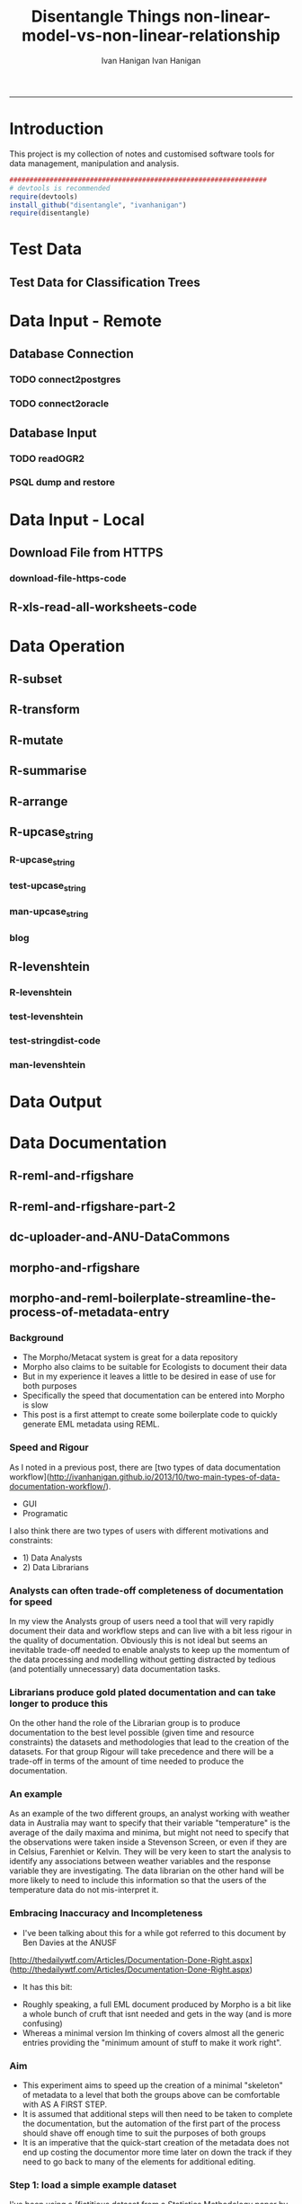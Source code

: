 #+TITLE:Disentangle Things
#+AUTHOR: Ivan Hanigan
#+email: ivan.hanigan@anu.edu.au
#+LaTeX_CLASS: article
#+LaTeX_CLASS_OPTIONS: [a4paper]
#+LATEX: \tableofcontents
-----

* Introduction
This project is my collection of notes and customised software tools for data management, manipulation and analysis.

#+name:install-tools
#+begin_src R :session *R* :tangle inst/doc/main.r :eval no
  ################################################################
  # devtools is recommended
  require(devtools)
  install_github("disentangle", "ivanhanigan")
  require(disentangle)
#+end_src
* Test Data
** COMMENT blog-test-data-for-classification-trees
#+name:test-data-for-classification
#+begin_src R :session *R* :tangle ~/projects/ivanhanigan.github.com.raw/_posts/2013-10-10-test-data-for-classification-trees.md :exports none :eval no :padline no
  ---
  name: test-data-for-classification-trees
  layout: post
  title: test-data-for-classification-trees
  date: 2013-10-10
  categories:
  - Data Documentation
  - Tree-Based Methods
  ---
#+end_src
** Test Data for Classification Trees
#+begin_src R :session *R* :tangle ~/projects/ivanhanigan.github.com.raw/_posts/2013-10-10-test-data-for-classification-trees.md :exports reports :eval no :padline no
  
  #### A fictitious sample dataset
  For discussion, I'll use a fictional example dataset that I'm using to work through some statistical theory related to Classification and Regression Trees (CART).
  In the motivating example use case we are interested in predicting the civil status (married, single, divorced/widowed) of individuals from their sex (male, female) and sector of activity (primary, secondary, tertiary). The data set is composed of 273 cases.
  
  The data (and related statistical theory) come from:
  
  - Ritschard, G. (2006). Computing and using the deviance with classification trees. In Compstat 2006 - Proceedings in Computational Statistics 17th Symposium Held in Rome, Italy, 2006. Retrieved from [This Link](http://mephisto.unige.ch/pub/publications/gr/ritschard_compstat06.pdf)
  
  - Ritschard, G., Pisetta, V., & Zighed, D. (2008). Inducing and evaluating classification trees with statistical implicative criteria. Statistical Implicative Analysis. Studies in Computational Intelligence Volume 127, pp 397-419. Retrieved from [This Link](http://mephisto.unige.ch/pub/publications/gr/ritsch-pisetta-zighed_bookGras_rev.pdf)
  
  #### Code:
      # copy and paste the data from the PDF (Table 1 in both papers)
      civst_gend_sector  <- read.csv(textConnection(
          "civil_status gender activity_sector number_of_cases
               married   male         primary              50
               married   male       secondary              40
               married   male        tertiary               6
               married female         primary               0
               married female       secondary              14
               married female        tertiary              10
                single   male         primary               5
                single   male       secondary               5
                single   male        tertiary              12
                single female         primary              50
                single female       secondary              30
                single female        tertiary              18
      divorced/widowed   male         primary               5
      divorced/widowed   male       secondary               8
      divorced/widowed   male        tertiary              10
      divorced/widowed female         primary               6
      divorced/widowed female       secondary               2
      divorced/widowed female        tertiary               2
      "),sep = "")
  
      # save this to my personal R utilities package "disentangle" 
      # for use later when I am exploring functions
      dir.create("inst/extdata", recursive=T)
      write.csv(civst_gend_sector, "inst/extdata/civst_gend_sector.csv", row.names = F)
  
  <p></p>
  
  That is fine and good, we can use the case weights option to include number of cases but sometimes we want to use one row per person.
  In the next chunk of code I;ll reformat the data, and also add another fictitious variable called income and contrive an example where a certain group earns less based on their activity sector.
  
  #### Code:
      df <- as.data.frame(matrix(NA, nrow = 0, ncol = 3))
      for(i in 1:nrow(civst_gend_sector))
          {
          #    i <- 1
              n <- civst_gend_sector$number_of_cases[i]
              if(n == 0) next
              for(j in 1:n)
                  {
                    df <- rbind(df, civst_gend_sector[i,1:3])              
                  }
       
          }
  
      df$income  <- rnorm(nrow(df), 1000,200)
      # Let us say secondary men earn less
      df$income[df$gender == "male" & df$activity == "secondary"]  <- df$income[df$gender == "male" & df$activity == "secondary"] - 500
      str(df)
      # save this for use later
      write.csv(df, "inst/extdata/civst_gend_sector_full.csv", row.names = F)
  
  #### Motivating reason for using these data
  Classification and Regression Tree models (also referred to as Decision Trees) are one of the building blocks of data mining and a great tool for Exploratory Data Analysis.
  
  I've mostly used Regression Trees in the past but recently got some work with social science data where Classification Trees were needed.  I wanted to assess the deviance as well as the misclassification error rate for measuring the descriptive power of the tree.  While this is a easy with Regression Trees it became obvious that it was not so easy with Classification Trees.  This is because Classification Trees are most often evaluated by means of the error rate. The problem with the error rate is that it is not that helpful for assessing the descriptive capacity of the tree.
  
  For example if we look at the reduction in deviance between the Null model and the fitted tree we can say that the tree explains about XYZ% of the variation. We can also test if this is a statistically significant reduction based on a chi-squared test.
  
  Consider this example from page 310 of Hastie, T., Tibshirani, R., & Friedman, J. (2001). The elements of statistical learning. 2nd Edition:
  
  - in a two-class problem with 400 observations in each class (denote this by (400, 400))
  - suppose one split created nodes (300, 100) and (100, 300), 
  - the other created nodes (200, 400) and (200, 0). 
  - Both splits produce a misclassification rate of 0.25, but the second split produces a pure node and is probably preferable.
  
  During the course of my research to try to identify the best available method to implement in my analysis I found a useful series of papers by Ritschard, with a worked example using SPSS.  I hope to translate that to R in the future, but the first thing I did was grab the example data used in several of those papers out of the PDF.  So seeing as this was a public dataset (I use a lot of restricted data) and because I want to be able to use it to demonstrate the use of any R functions I find or write... I thought would publish it properly.  
  
  #### The Tree Model
  So just before we leave Ritschard and the CART method, let's just fit the model.  Let's also install my R utilities package "disentangle", to test that we can access the data from it.
  
  In this analysis the civil status is the outcome (or response or decision or dependent) variable, while sex and activity sector are the predictors (or condition or independent variables). 
  
  #### Code: 
      # func
      require(rpart)
      require(partykit) 
      require(devtools)
      install_github("disentangle", "ivanhanigan")
      
      # load
      fpath <- system.file(file.path("extdata", "civst_gend_sector.csv"),
                           package = "disentangle"
                           )
      civst_gend_sector <- read.csv(fpath)
  
      # clean
      str(civst_gend_sector)
      
      # do
      fit <- rpart(civil_status ~ gender + activity_sector,
                   data = civst_gend_sector, weights = number_of_cases,
                   control=rpart.control(minsplit=1))
      # NB need minsplit to be adjusted for weights.
      summary(fit)
        
      # report
      dir.create("images")
      png("images/fit1.png", 1000, 480)
      plot(as.party(fit))
      dev.off()
  
  #### The Result
#+end_src
** COMMENT tail
#+begin_src R :session *R* :tangle ~/projects/ivanhanigan.github.com.raw/_posts/2013-10-10-test-data-for-classification-trees.md :exports none :eval no :padline no

  ![fit1.png](/images/fit1.png)

#+end_src
* Data Input - Remote
** Database Connection
*** TODO connect2postgres
*** TODO connect2oracle
** Database Input
*** TODO readOGR2
*** PSQL dump and restore
#+name:psql-dump-restore
#+begin_src sh :tangle no :exports reports :eval no
# name:psql-dump-restore
"C:\Program Files\pgAdmin III\1.8\pg_dump.exe" -h ip_address -p 5432 -U user_name -F t -v -i -f "z:pathtobackup_file.backup" -t \"public\".\"table\" databaseName

# Or for an entire schema

"C:\Program Files\pgAdmin III\1.8\pg_dump.exe" -h ip_address -p 5432 -U user_name -F t -v -i -f "z:\path\to\backup_file.backup" -n \"public\" databaseName

#You can dump and restore in a single line directly to your local postgres server

pg_dump -h ip_address -U username -i -t schema.table weather | psql -h localhost postgis

#You can dump and restore in a single line between databases

"C:\Program Files\PostgreSQL\8.3\bin\pg_dump" -h ip_address -U username -i -t schema.table database | "C:\Program Files\PostgreSQL\8.3\bin\psql" -h ipaddress -U username database

#To copy to a CSV file

"C:\Program Files\PostgreSQL\8.3\bin\psql" -h ip_address -d weather -U username -c "COPY \"schema\".\"table\" TO STDOUT WITH CSV HEADER;" > "J:\workdir\filename.csv"

"C:\Program Files\PostgreSQL\8.3\bin\psql" -h ip_address -d weather -U username -c "COPY (select * from schema.table where var = X) TO STDOUT WITH CSV HEADER;" > "J:\workdir\filename.csv"
#+end_src
* Data Input - Local
** Download File from HTTPS
*** download-file-https-code
#+name:download-file-https
#+begin_src R :session *R* :tangle no :exports reports :eval no
  # use method = curl
  download.file('https://alliance.anu.edu.au/access/content/group/4e0f55f1-b540-456a-000a-24730b59fccb/R%20Resources/Intro%20to%20R/timedata.csv',
                '~/timedata.csv',
                method ='curl'
                )
  timedata <- read.csv('~/timedata.csv')
#+end_src

** R-xls-read-all-worksheets-code
#+name:R-xls-read-all-worksheets
#+begin_src R :session *R* :tangle no :exports none :eval no
#### name:R-xls-read-all-worksheets####
# http://stackoverflow.com/questions/12945687/how-to-read-all-worksheets-in-an-excel-workbook-into-an-r-list-with-data-frame-e
require(XLConnect)
wb <- loadWorkbook("myBook.xlsx")
lst = readWorksheet(wb, sheet = getSheets(wb))
str(lst)

#+end_src

* Data Operation


** COMMENT R-data-munging-blog-posts
*** wickhams-tidy-tools-only-get-you-90-pct-the-way.md
#+name:wickhams-tidy-tools-only-get-you-90-pct-the-way-header
#+begin_src R :session *R* :tangle ~/projects/ivanhanigan.github.com.raw/_posts/2013-10-10-wickhams-tidy-tools-only-get-you-90-pct-the-way.md :exports none :eval no :padline no
---
name: 2013-10-10-wickhams-tidy-tools-only-get-you-90-pct-the-way
layout: post
title: wickhams-tidy-tools-only-get-you-90-pct-the-way
date: 2013-10-10
categories:
- research methods
---

#### Hadley Wickham's tidy tools
In this video at 8 mins 50 seconds he says "these four tools do 90% of the job" 

- subset, 
- transform, 
- summarise, and 
- arrange
- TODO I noticed [at the website for an Rstudio  course](http://www.rstudio.com/training/curriculum/data-manipulation.html) transform has been replaced by mutate as one of the "four basic verbs of data manipulation".

<iframe src="//player.vimeo.com/video/33727555" width="500" height="281" frameborder="0" webkitallowfullscreen mozallowfullscreen allowfullscreen></iframe> <p><a href="http://vimeo.com/33727555">Tidy Data</a> from <a href="http://vimeo.com/user2150538">Drew Conway</a> on <a href="https://vimeo.com">Vimeo</a>.</p>

So I thought what's the other 10?  Here's a few contenders for my work:

- merge
- reshape::cast and reshape::melt
- unlist
- t() transpose
- sprintf or paste

<p></p>
#+end_src
** R-subset
#+name:R-subset
#+begin_src R :session *R* :tangle ~/projects/ivanhanigan.github.com.raw/_posts/2013-10-10-wickhams-tidy-tools-only-get-you-90-pct-the-way.md :exports reports :eval no :padline no
  #### R-subset
      # Filter rows by criteria
      subset(airquality, Temp > 90, select = c(Ozone, Temp))
  
      ## NB This is a convenience function intended for use interactively.  For
      ## programming it is better to use the standard subsetting functions like
      ## ‘[’, and in particular the non-standard evaluation of argument
      ## ‘subset’ can have unanticipated consequences.
  
      with(airquality,
           airquality[Temp > 90, c("Ozone", "Temp")]
           )
  
      # OR
  
      airquality[airquality$Temp > 90,  c("Ozone", "Temp")]
                                                                                 
#+end_src
** R-transform
#+begin_src R :session *R* :tangle ~/projects/ivanhanigan.github.com.raw/_posts/2013-10-10-wickhams-tidy-tools-only-get-you-90-pct-the-way.md :exports reports :eval no :padline no
  #### R-transform
      # New columns that are functions of other columns       
      df <- transform(airquality,
                      new = -Ozone,
                      Temp2 = (Temp-32)/1.8
                      )
      head(df)
  

#+end_src
** R-mutate
#+begin_src R :session *R* :tangle ~/projects/ivanhanigan.github.com.raw/_posts/2013-10-10-wickhams-tidy-tools-only-get-you-90-pct-the-way.md :exports reports :eval no :padline no
  #### R-mutate
      require(plyr)
      # same thing as transform
      df <- mutate(airquality, new = -Ozone, Temp = (Temp - 32) / 1.8)    
      # Things transform can't do
      df <- mutate(airquality, Temp = (Temp - 32) / 1.8, OzT = Ozone / Temp)
      
      # mutate is rather faster than transform
      system.time(transform(baseball, avg_ab = ab / g))
      system.time(mutate(baseball, avg_ab = ab / g))

#+end_src       
** R-summarise
#+begin_src R :session *R* :tangle ~/projects/ivanhanigan.github.com.raw/_posts/2013-10-10-wickhams-tidy-tools-only-get-you-90-pct-the-way.md :exports reports :eval no :padline no
  #### R-summarise
      # New data.frame where columns are functions of existing columns
      require(plyr)    
      df <- ddply(.data = airquality,
                  .variables = "Month",
                  .fun = summarise,
                  tmax = max(Temp),
                  tav = mean(Temp),
                  ndays = length(unique(Day))
                  )
      head(df)
  
  #### Passing variables to ddply for summary
      # Notice how the name of the variable Temp doesn't need quotes?
      # this means that you need to hard code the names
      # But if you want to pass variables to this inside a function we need a
      # different approach.
  
      summarise_df  <- function(x, by, var1, var2, var3)
        {
          data_out <- ddply(x,
                            by,
                            function(df) return(
                              c(
                                tmax = max(df[,var1]),
                                tav = mean(df[,var2]),
                                ndays = length(unique(df[,var3]))
                                )
                              )
                            )
          return(data_out)
        }
  
      df2 <- summarise_df(x = airquality, by = "Month",
                         var1 = "Temp", var2 = "Temp", var3 = "Day"
                         )
      
      head(df2)
      all.equal(df,df2)
      # TRUE
  
  #### Another alternative, if we want to pass the dataset as string too
      summarise_df2  <- function(x, by, var1, var2, var3)
        {
          data_out <- eval(
            parse(
              text =
              sprintf(
                "ddply(.data = %s,
                  .variables = '%s',
                  .fun = summarise,
                  tmax = max(%s),
                  tav = mean(%s),
                  ndays = length(unique(%s))
                  )", x, by, var1, var2, var3
                )
              )
            )
          return(data_out)
        }
  
      df3 <- summarise_df2(x = "airquality", by = "Month",
                           var1 = "Temp", var2 = "Temp", var3 = "Day"
                           )
      head(df3)
      all.equal(df, df3)
      # TRUE
#+end_src
** R-arrange
#+begin_src R :session *R* :tangle ~/projects/ivanhanigan.github.com.raw/_posts/2013-10-10-wickhams-tidy-tools-only-get-you-90-pct-the-way.md :exports reports :eval no :padline no
  #### R-arrange
      # Re-order the rows of a data.frame
      df <- arrange(airquality, Temp, Ozone)
      head(df)
#+end_src

** R-upcase_string
*** R-upcase_string
#+name:upcase_string
#+begin_src R :session *R* :tangle R/upcase_string.r :exports none :eval no
  # name:upcase_string
  upcase_string <- function(x, tosplit = " ") {
    s <- strsplit(x, tosplit)[[1]]
    paste(toupper(substring(s, 1,1)), substring(s, 2),
        sep="", collapse=tosplit)
  }
#+end_src
*** test-upcase_string
#+name:upcase_string
#+begin_src R :session *R* :tangle tests/test-upcase_string.r :exports none :eval no
  # name:upcase_strin
  require(devtools)
  install_github("disentangle","ivanhanigan")
  require(disentangle)
  x <- c("The", "quick", "Brown", "fox/lazy dog")
  sapply(x, upcase_string)
  sapply(x, upcase_string, tosplit = "/")
  
#+end_src
*** man-upcase_string
#+name:upcase_string
#+begin_src R :session *R* :tangle no :exports none :eval no
################################################################
# name:upcase_string

#+end_src

*** blog
#+name:r-upcase-string-header
#+begin_src R :session *R* :tangle ~/projects/ivanhanigan.github.com.raw/_posts/2013-11-17-really-useful-r-upcase-string.md :exports none :eval no :padline no
  ---
  name: 2013-11-17-really-useful-r-upcase-string
  layout: post
  title: really-useful-r-upcase-string
  date: 2013-11-17
  categories:
  - research methods
  ---
  
  Here is a really useful R snippet from  [http://stackoverflow.com/a/6364905](http://stackoverflow.com/a/6364905) with a minor modification to allow differnt splits
  
  #### Code:r-upcase-string
      x <- c("The", "quick", "Brown", "fox/lazy dog")
       
      simpleCap <- function(x, tosplit = " ") {
        s <- strsplit(x, tosplit)[[1]]
        paste(toupper(substring(s, 1,1)), substring(s, 2),
            sep="", collapse=tosplit)
      }
      sapply(x, simpleCap)
      sapply(x, simpleCap, tosplit = "/")
  
  
  
      
#+end_src

** R-levenshtein
*** R-levenshtein
#+name:levenshtein
#+begin_src R :session *R* :tangle R/levenshtein.r :exports none :eval no
  ################################################################
  # name:levenshtein
  levenshtein <- function(string1, string2, case=TRUE, map=NULL) {
          if(!is.null(map)) {
                  m <- matrix(map, ncol=2, byrow=TRUE)
                  s <- c(ifelse(case, string1, tolower(string1)), ifelse(case, string2, tolower(string2)))
                  for(i in 1:dim(m)[1]) s <- gsub(m[i,1], m[i,2], s)
                  string1 <- s[1]
                  string2 <- s[2]
          }
   
          if(ifelse(case, string1, tolower(string1)) == ifelse(case, string2, tolower(string2))) return(1)
   
          s1 <- strsplit(paste(" ", ifelse(case, string1, tolower(string1)), sep=""), NULL)[[1]]
          s2 <- strsplit(paste(" ", ifelse(case, string2, tolower(string2)), sep=""), NULL)[[1]]
          
          l1 <- length(s1)
          l2 <- length(s2)
          
          d <- matrix(nrow = l1, ncol = l2)
   
          for(i in 1:l1) d[i,1] <- i-1
          for(i in 1:l2) d[1,i] <- i-1
          for(i in 2:l1) for(j in 2:l2) d[i,j] <- min((d[i-1,j]+1) , (d[i,j-1]+1) , (d[i-1,j-1]+ifelse(s1[i] == s2[j], 0, 1)))
          
          d[l1,l2]
          
          (max(l1,l2) - d[l1,l2]) / (max(l1,l2))
          
  }
  
  
#+end_src
*** test-levenshtein
#+name:levenshtein
#+begin_src R :session *R* :tangle tests/test-levenshtein.r :exports none :eval no
  ################################################################
  # name:levenshtein
  #debug(levenshtein)
  require(devtools)
  install_github("disentangle","ivanhanigan")
  require(disentangle)
  
  levenshtein("lazy","1 lasy")
#+end_src

*** COMMENT text2test-code
#+name:text2test
#+begin_src R :session *R* :tangle tests/test-levenshtein-text2test.r :exports none :eval yes
  # http://www.tintinologist.org/guides/lists/curses.html
  text2test  <- read.csv(textConnection("curse, ref
  Aardvark! 
  Abecedarians! 
  Aborigine! 
  Addle-pated lumps of anthracite! 
  (old) Alcoholic ! 
  Anachronisms! 
  Anacoluthons!
  Antediluvian bulldozer [Tibet p60 B2]!
  Anthracite!
  Anthropithecus!
  Anthropophagus!
  Arabian Nightmare!
  Artichokes!
  Autocrats!
  Aztecs! [15]
  Baboons!
  Baby-snatchers!
  Bagpipers!
  Bald-headed budgerigar!
  Bandits!
  Bashi-bazouks!
  Bath-tub Admiral!
  Beast!
  Belemnite!
  Big-head, [Tibet p35 B3]!
  Billions of blue blistering boiled and barbecued barnacles, [The Seven Crystal Balls, p14 frame 10]!
  Billions of billious barbecued blue blistering barnacles!
  Billions of Bilious Blue Blistering Barnacles!
  Billions of bilious blue blistering barnacles in a thundering typhoon, [The Seven Crystal Balls]!
  Billions of Blue Blistering Barnacles!
  Billions of blue bistering barnacles, Tibet 1967 on page 4 
  Billions of blistering barnacles in a thundering typhoon!, Tibet 1967 p11
  Black beetles!
  Black Marketers!
  Blackamoor! Blackbird!
  Blackguards!
  Blithering Bombardier!
  Blistering Barnacles!
  Blistereing blundering bird-brain [Prisoners p9 E4]!
  Bloodsuckers! Blue blistering barnacles!
  Blue Blistering Bell-Bottomed Balderdash!
  Blunderbuss!
  Bodysnatcher!
  Bootlegger!
  Borgia!
  Bougainvillea!
  Brat!
  Breathalyser!
  Brigands!
  Brutes!
  Bucaneers!
  Bully!
  Butcher! [37]
  Cachinnating cockatoo!
  Cannibals!
  Carpetsellers!
  Caterpillars!
  Centipede!
  Cercopithecus!
  Certified Diplodocuses, [Calculus Affair p30]!
  Coconut[Crab p58 panel 5]!
  Coelcanth!
  Colocynths!
  Corsair!
  Cowards!
  Crabapples!
  Cro-Magnon!
  Crooks!
  Cushion footed quadrupeds!
  Cyclotron! [17]
  Diplodocus!
  Dizzards [Unicorn p54 C1/frame 7]!
  Dogs!
  Doryphore!
  Doryphores!
  Duck-billed platypus!
  Dunderheaded coconuts!
  Dynamiter! [8]
  Ectoplasms!
  Egoists! [2]
  Fancy-dress Facist!
  Fancy-dress Fatima!
  Fancy-dress freebooter [Unicorn p24 C1]!
  Fatfaces!
  Filibuster(s)!
  Fourlegged Cyrano!
  Freshwater pirate [Unicorn p24 C1]!
  Freshwater swabs!
  Fuzzy wuzzy! [9]
  Gallows-fodder!
  Gangof Theives! Gangsters!
  Gibbering anthropoids!
  Great flat-footed grizzly bear!
  Gobbledgook!
  Gogglers!
  Goosecaps!
  Guano-gatherers [Prisoners p9 A1]!
  Gyroscope! [10]
  Harlequin!
  Heretic!
  Highwayman!
  Hydrocarbon! [4]
  Iconoclasts!
  Idiots!
  '... you, Imitation Incas, you', [Prisoners p47 B2]!
  'You, interplantary goat, you', [Explorers on the Moon p62 C3]! [4]
  Jellied eel!
  Jellyfish!
  Jobbernowl [Tibet p60 B2]! [3]
  Kleptomaniacs!
  Koua Kouakouin Kouinkouin Koua Kouin Koua [Emerald p30 panel 8]! [2]
  Lily-livered landlubbers!
  Liquorice[Crab p59 panel 2]!
  Loathsome brute!
  Logarithim!
  Lubberscum! [5]
  Macrocephalic baboon!
  Megacycle [Tibet p60 B3]!
  Megacycle Pyromaniac!
  Mameluke!
  Miserable blundering barbecued blister!
  Miserable earth worms!
  Miserable miser!
  Miserable molecule of mildew!
  Misguided missles!
  MisterMule!
  Monopolizers!
  Monster! Morons!
  Moujiks!
  Mountebanks!
  Musical morons! [16]
  Nanny Goat!
  Nitwits!
  Nitwitted ninepins!
  Nyctalops! [4]
  Odd-toed ungulate!
  Ophicleides!
  Orangoutang!
  Ostrogoth! [4]
  Pachyrhizus!
  Parasites!
  Patagonians!
  Pestilential Pachyderm!
  Phylloxera!
  Pickled herrings!
  Pirates!
  Pithecanthropic montebanks!
  Pithecanthropic pickpocket [Tibet p37 A3]!
  Pithecanthropus [Unicorn p24 C1]!
  Pockmarks!
  Politican!
  Poltroons!
  Polygraphs!
  Polynesian!
  Profiteers!
  Psychopath!
  Purple profiteering jellyfish!
  Pyrographers!
  Pyromaniac! [20]
  Raggle taggle ruminants!
  Rapscallion!
  Rats!
  Revenge [Crab p58 panel 4]!
  Rhizopods!
  RKRPXZKRMTFRZ!
  Road roller [Secret of the Unicorn]!
  Roadhogs! [8]  
  Saucy tramp!
  Savages!
  Scorpion!
  Sea-gherkin(s)!
  Sea-lice!
  Sea lion!, [Prisoners p9 frame 6]
  Shipwreckers!
  Slavertrader!
  Slubberdegullions!
  Sparrows!
  Spitfire!
  Steamroller!
  Stoolpigeon!
  Subtropical sea-louse!
  Swine! [15]
  Squawking popinjay, - in The Secret of the Unicorn on page 24 Captain Francis Haddock says it to Red Rackham--but since Captain Archibald Haddock is narrating this to Tintin some one may say that it is one of his many curse words. Also a parrot says it in Red Rackham's Treasure on page 29. [NAB]
  Technocrat!
  Ten thousand thundering typhoons!
  Terrapins!
  Terrorists!
  Thundering typhoons!
  Tin hatted tyrants!
  Toads!
  Toffee-noses!
  Traitors!
  Tramps!
  Tribe of Polynesians [Destination Moon p5 D1]!
  Troglodytes!
  Turncoats!
  Twister!
  Two-timing Troglodytes! [15]
  Ungulate (see O for odd-toed ungulate)
  Vandal!
  Vegetarian!
  Vermicellis!
  Viper!
  Visigoths!
  Vulture! [6]
  Weevils!
  Whippersnapper!
  Wildcat!
  Woodlice! [4]
  Young monkey [Tibet p54 A4]! [1]
  Zapotecs! [1]
  "), stringsAsFactor=F)
#+end_src

#+RESULTS: text2test
| Aardvark!                                                             |                                                                                                                                                                                                                                                                                      |
| Abecedarians!                                                         |                                                                                                                                                                                                                                                                                      |
| Aborigine!                                                            |                                                                                                                                                                                                                                                                                      |
| Addle-pated lumps of anthracite!                                      |                                                                                                                                                                                                                                                                                      |
| (old) Alcoholic !                                                     |                                                                                                                                                                                                                                                                                      |
| Anachronisms!                                                         |                                                                                                                                                                                                                                                                                      |
| Anacoluthons!                                                         |                                                                                                                                                                                                                                                                                      |
| Antediluvian bulldozer [Tibet p60 B2]!                                |                                                                                                                                                                                                                                                                                      |
| Anthracite!                                                           |                                                                                                                                                                                                                                                                                      |
| Anthropithecus!                                                       |                                                                                                                                                                                                                                                                                      |
| Anthropophagus!                                                       |                                                                                                                                                                                                                                                                                      |
| Arabian Nightmare!                                                    |                                                                                                                                                                                                                                                                                      |
| Artichokes!                                                           |                                                                                                                                                                                                                                                                                      |
| Autocrats!                                                            |                                                                                                                                                                                                                                                                                      |
| Aztecs! [15]                                                          |                                                                                                                                                                                                                                                                                      |
| Baboons!                                                              |                                                                                                                                                                                                                                                                                      |
| Baby-snatchers!                                                       |                                                                                                                                                                                                                                                                                      |
| Bagpipers!                                                            |                                                                                                                                                                                                                                                                                      |
| Bald-headed budgerigar!                                               |                                                                                                                                                                                                                                                                                      |
| Bandits!                                                              |                                                                                                                                                                                                                                                                                      |
| Bashi-bazouks!                                                        |                                                                                                                                                                                                                                                                                      |
| Bath-tub Admiral!                                                     |                                                                                                                                                                                                                                                                                      |
| Beast!                                                                |                                                                                                                                                                                                                                                                                      |
| Belemnite!                                                            |                                                                                                                                                                                                                                                                                      |
| Big-head                                                              | [Tibet p35 B3]!                                                                                                                                                                                                                                                                      |
| Billions of blue blistering boiled and barbecued barnacles            | [The Seven Crystal Balls                                                                                                                                                                                                                                                             |
| p14 frame 10]!                                                        |                                                                                                                                                                                                                                                                                      |
| Billions of billious barbecued blue blistering barnacles!             |                                                                                                                                                                                                                                                                                      |
| Billions of Bilious Blue Blistering Barnacles!                        |                                                                                                                                                                                                                                                                                      |
| Billions of bilious blue blistering barnacles in a thundering typhoon | [The Seven Crystal Balls]!                                                                                                                                                                                                                                                           |
| Billions of Blue Blistering Barnacles!                                |                                                                                                                                                                                                                                                                                      |
| Billions of blue bistering barnacles                                  | Tibet 1967 on page 4                                                                                                                                                                                                                                                                 |
| Billions of blistering barnacles in a thundering typhoon!             | Tibet 1967 p11                                                                                                                                                                                                                                                                       |
| Black beetles!                                                        |                                                                                                                                                                                                                                                                                      |
| Black Marketers!                                                      |                                                                                                                                                                                                                                                                                      |
| Blackamoor! Blackbird!                                                |                                                                                                                                                                                                                                                                                      |
| Blackguards!                                                          |                                                                                                                                                                                                                                                                                      |
| Blithering Bombardier!                                                |                                                                                                                                                                                                                                                                                      |
| Blistering Barnacles!                                                 |                                                                                                                                                                                                                                                                                      |
| Blistereing blundering bird-brain [Prisoners p9 E4]!                  |                                                                                                                                                                                                                                                                                      |
| Bloodsuckers! Blue blistering barnacles!                              |                                                                                                                                                                                                                                                                                      |
| Blue Blistering Bell-Bottomed Balderdash!                             |                                                                                                                                                                                                                                                                                      |
| Blunderbuss!                                                          |                                                                                                                                                                                                                                                                                      |
| Bodysnatcher!                                                         |                                                                                                                                                                                                                                                                                      |
| Bootlegger!                                                           |                                                                                                                                                                                                                                                                                      |
| Borgia!                                                               |                                                                                                                                                                                                                                                                                      |
| Bougainvillea!                                                        |                                                                                                                                                                                                                                                                                      |
| Brat!                                                                 |                                                                                                                                                                                                                                                                                      |
| Breathalyser!                                                         |                                                                                                                                                                                                                                                                                      |
| Brigands!                                                             |                                                                                                                                                                                                                                                                                      |
| Brutes!                                                               |                                                                                                                                                                                                                                                                                      |
| Bucaneers!                                                            |                                                                                                                                                                                                                                                                                      |
| Bully!                                                                |                                                                                                                                                                                                                                                                                      |
| Butcher! [37]                                                         |                                                                                                                                                                                                                                                                                      |
| Cachinnating cockatoo!                                                |                                                                                                                                                                                                                                                                                      |
| Cannibals!                                                            |                                                                                                                                                                                                                                                                                      |
| Carpetsellers!                                                        |                                                                                                                                                                                                                                                                                      |
| Caterpillars!                                                         |                                                                                                                                                                                                                                                                                      |
| Centipede!                                                            |                                                                                                                                                                                                                                                                                      |
| Cercopithecus!                                                        |                                                                                                                                                                                                                                                                                      |
| Certified Diplodocuses                                                | [Calculus Affair p30]!                                                                                                                                                                                                                                                               |
| Coconut[Crab p58 panel 5]!                                            |                                                                                                                                                                                                                                                                                      |
| Coelcanth!                                                            |                                                                                                                                                                                                                                                                                      |
| Colocynths!                                                           |                                                                                                                                                                                                                                                                                      |
| Corsair!                                                              |                                                                                                                                                                                                                                                                                      |
| Cowards!                                                              |                                                                                                                                                                                                                                                                                      |
| Crabapples!                                                           |                                                                                                                                                                                                                                                                                      |
| Cro-Magnon!                                                           |                                                                                                                                                                                                                                                                                      |
| Crooks!                                                               |                                                                                                                                                                                                                                                                                      |
| Cushion footed quadrupeds!                                            |                                                                                                                                                                                                                                                                                      |
| Cyclotron! [17]                                                       |                                                                                                                                                                                                                                                                                      |
| Diplodocus!                                                           |                                                                                                                                                                                                                                                                                      |
| Dizzards [Unicorn p54 C1/frame 7]!                                    |                                                                                                                                                                                                                                                                                      |
| Dogs!                                                                 |                                                                                                                                                                                                                                                                                      |
| Doryphore!                                                            |                                                                                                                                                                                                                                                                                      |
| Doryphores!                                                           |                                                                                                                                                                                                                                                                                      |
| Duck-billed platypus!                                                 |                                                                                                                                                                                                                                                                                      |
| Dunderheaded coconuts!                                                |                                                                                                                                                                                                                                                                                      |
| Dynamiter! [8]                                                        |                                                                                                                                                                                                                                                                                      |
| Ectoplasms!                                                           |                                                                                                                                                                                                                                                                                      |
| Egoists! [2]                                                          |                                                                                                                                                                                                                                                                                      |
| Fancy-dress Facist!                                                   |                                                                                                                                                                                                                                                                                      |
| Fancy-dress Fatima!                                                   |                                                                                                                                                                                                                                                                                      |
| Fancy-dress freebooter [Unicorn p24 C1]!                              |                                                                                                                                                                                                                                                                                      |
| Fatfaces!                                                             |                                                                                                                                                                                                                                                                                      |
| Filibuster(s)!                                                        |                                                                                                                                                                                                                                                                                      |
| Fourlegged Cyrano!                                                    |                                                                                                                                                                                                                                                                                      |
| Freshwater pirate [Unicorn p24 C1]!                                   |                                                                                                                                                                                                                                                                                      |
| Freshwater swabs!                                                     |                                                                                                                                                                                                                                                                                      |
| Fuzzy wuzzy! [9]                                                      |                                                                                                                                                                                                                                                                                      |
| Gallows-fodder!                                                       |                                                                                                                                                                                                                                                                                      |
| Gangof Theives! Gangsters!                                            |                                                                                                                                                                                                                                                                                      |
| Gibbering anthropoids!                                                |                                                                                                                                                                                                                                                                                      |
| Great flat-footed grizzly bear!                                       |                                                                                                                                                                                                                                                                                      |
| Gobbledgook!                                                          |                                                                                                                                                                                                                                                                                      |
| Gogglers!                                                             |                                                                                                                                                                                                                                                                                      |
| Goosecaps!                                                            |                                                                                                                                                                                                                                                                                      |
| Guano-gatherers [Prisoners p9 A1]!                                    |                                                                                                                                                                                                                                                                                      |
| Gyroscope! [10]                                                       |                                                                                                                                                                                                                                                                                      |
| Harlequin!                                                            |                                                                                                                                                                                                                                                                                      |
| Heretic!                                                              |                                                                                                                                                                                                                                                                                      |
| Highwayman!                                                           |                                                                                                                                                                                                                                                                                      |
| Hydrocarbon! [4]                                                      |                                                                                                                                                                                                                                                                                      |
| Iconoclasts!                                                          |                                                                                                                                                                                                                                                                                      |
| Idiots!                                                               |                                                                                                                                                                                                                                                                                      |
| '... you                                                              | Imitation Incas                                                                                                                                                                                                                                                                      |
| you'                                                                  | [Prisoners p47 B2]!                                                                                                                                                                                                                                                                  |
| 'You                                                                  | interplantary goat                                                                                                                                                                                                                                                                   |
| you'                                                                  | [Explorers on the Moon p62 C3]! [4]                                                                                                                                                                                                                                                  |
| Jellied eel!                                                          |                                                                                                                                                                                                                                                                                      |
| Jellyfish!                                                            |                                                                                                                                                                                                                                                                                      |
| Jobbernowl [Tibet p60 B2]! [3]                                        |                                                                                                                                                                                                                                                                                      |
| Kleptomaniacs!                                                        |                                                                                                                                                                                                                                                                                      |
| Koua Kouakouin Kouinkouin Koua Kouin Koua [Emerald p30 panel 8]! [2]  |                                                                                                                                                                                                                                                                                      |
| Lily-livered landlubbers!                                             |                                                                                                                                                                                                                                                                                      |
| Liquorice[Crab p59 panel 2]!                                          |                                                                                                                                                                                                                                                                                      |
| Loathsome brute!                                                      |                                                                                                                                                                                                                                                                                      |
| Logarithim!                                                           |                                                                                                                                                                                                                                                                                      |
| Lubberscum! [5]                                                       |                                                                                                                                                                                                                                                                                      |
| Macrocephalic baboon!                                                 |                                                                                                                                                                                                                                                                                      |
| Megacycle [Tibet p60 B3]!                                             |                                                                                                                                                                                                                                                                                      |
| Megacycle Pyromaniac!                                                 |                                                                                                                                                                                                                                                                                      |
| Mameluke!                                                             |                                                                                                                                                                                                                                                                                      |
| Miserable blundering barbecued blister!                               |                                                                                                                                                                                                                                                                                      |
| Miserable earth worms!                                                |                                                                                                                                                                                                                                                                                      |
| Miserable miser!                                                      |                                                                                                                                                                                                                                                                                      |
| Miserable molecule of mildew!                                         |                                                                                                                                                                                                                                                                                      |
| Misguided missles!                                                    |                                                                                                                                                                                                                                                                                      |
| MisterMule!                                                           |                                                                                                                                                                                                                                                                                      |
| Monopolizers!                                                         |                                                                                                                                                                                                                                                                                      |
| Monster! Morons!                                                      |                                                                                                                                                                                                                                                                                      |
| Moujiks!                                                              |                                                                                                                                                                                                                                                                                      |
| Mountebanks!                                                          |                                                                                                                                                                                                                                                                                      |
| Musical morons! [16]                                                  |                                                                                                                                                                                                                                                                                      |
| Nanny Goat!                                                           |                                                                                                                                                                                                                                                                                      |
| Nitwits!                                                              |                                                                                                                                                                                                                                                                                      |
| Nitwitted ninepins!                                                   |                                                                                                                                                                                                                                                                                      |
| Nyctalops! [4]                                                        |                                                                                                                                                                                                                                                                                      |
| Odd-toed ungulate!                                                    |                                                                                                                                                                                                                                                                                      |
| Ophicleides!                                                          |                                                                                                                                                                                                                                                                                      |
| Orangoutang!                                                          |                                                                                                                                                                                                                                                                                      |
| Ostrogoth! [4]                                                        |                                                                                                                                                                                                                                                                                      |
| Pachyrhizus!                                                          |                                                                                                                                                                                                                                                                                      |
| Parasites!                                                            |                                                                                                                                                                                                                                                                                      |
| Patagonians!                                                          |                                                                                                                                                                                                                                                                                      |
| Pestilential Pachyderm!                                               |                                                                                                                                                                                                                                                                                      |
| Phylloxera!                                                           |                                                                                                                                                                                                                                                                                      |
| Pickled herrings!                                                     |                                                                                                                                                                                                                                                                                      |
| Pirates!                                                              |                                                                                                                                                                                                                                                                                      |
| Pithecanthropic montebanks!                                           |                                                                                                                                                                                                                                                                                      |
| Pithecanthropic pickpocket [Tibet p37 A3]!                            |                                                                                                                                                                                                                                                                                      |
| Pithecanthropus [Unicorn p24 C1]!                                     |                                                                                                                                                                                                                                                                                      |
| Pockmarks!                                                            |                                                                                                                                                                                                                                                                                      |
| Politican!                                                            |                                                                                                                                                                                                                                                                                      |
| Poltroons!                                                            |                                                                                                                                                                                                                                                                                      |
| Polygraphs!                                                           |                                                                                                                                                                                                                                                                                      |
| Polynesian!                                                           |                                                                                                                                                                                                                                                                                      |
| Profiteers!                                                           |                                                                                                                                                                                                                                                                                      |
| Psychopath!                                                           |                                                                                                                                                                                                                                                                                      |
| Purple profiteering jellyfish!                                        |                                                                                                                                                                                                                                                                                      |
| Pyrographers!                                                         |                                                                                                                                                                                                                                                                                      |
| Pyromaniac! [20]                                                      |                                                                                                                                                                                                                                                                                      |
| Raggle taggle ruminants!                                              |                                                                                                                                                                                                                                                                                      |
| Rapscallion!                                                          |                                                                                                                                                                                                                                                                                      |
| Rats!                                                                 |                                                                                                                                                                                                                                                                                      |
| Revenge [Crab p58 panel 4]!                                           |                                                                                                                                                                                                                                                                                      |
| Rhizopods!                                                            |                                                                                                                                                                                                                                                                                      |
| RKRPXZKRMTFRZ!                                                        |                                                                                                                                                                                                                                                                                      |
| Road roller [Secret of the Unicorn]!                                  |                                                                                                                                                                                                                                                                                      |
| Roadhogs! [8]                                                         |                                                                                                                                                                                                                                                                                      |
| Saucy tramp!                                                          |                                                                                                                                                                                                                                                                                      |
| Savages!                                                              |                                                                                                                                                                                                                                                                                      |
| Scorpion!                                                             |                                                                                                                                                                                                                                                                                      |
| Sea-gherkin(s)!                                                       |                                                                                                                                                                                                                                                                                      |
| Sea-lice!                                                             |                                                                                                                                                                                                                                                                                      |
| Sea lion!                                                             | [Prisoners p9 frame 6]                                                                                                                                                                                                                                                               |
| Shipwreckers!                                                         |                                                                                                                                                                                                                                                                                      |
| Slavertrader!                                                         |                                                                                                                                                                                                                                                                                      |
| Slubberdegullions!                                                    |                                                                                                                                                                                                                                                                                      |
| Sparrows!                                                             |                                                                                                                                                                                                                                                                                      |
| Spitfire!                                                             |                                                                                                                                                                                                                                                                                      |
| Steamroller!                                                          |                                                                                                                                                                                                                                                                                      |
| Stoolpigeon!                                                          |                                                                                                                                                                                                                                                                                      |
| Subtropical sea-louse!                                                |                                                                                                                                                                                                                                                                                      |
| Swine! [15]                                                           |                                                                                                                                                                                                                                                                                      |
| Squawking popinjay                                                    | - in The Secret of the Unicorn on page 24 Captain Francis Haddock says it to Red Rackham--but since Captain Archibald Haddock is narrating this to Tintin some one may say that it is one of his many curse words. Also a parrot says it in Red Rackham's Treasure on page 29. [NAB] |
| Technocrat!                                                           |                                                                                                                                                                                                                                                                                      |
| Ten thousand thundering typhoons!                                     |                                                                                                                                                                                                                                                                                      |
| Terrapins!                                                            |                                                                                                                                                                                                                                                                                      |
| Terrorists!                                                           |                                                                                                                                                                                                                                                                                      |
| Thundering typhoons!                                                  |                                                                                                                                                                                                                                                                                      |
| Tin hatted tyrants!                                                   |                                                                                                                                                                                                                                                                                      |
| Toads!                                                                |                                                                                                                                                                                                                                                                                      |
| Toffee-noses!                                                         |                                                                                                                                                                                                                                                                                      |
| Traitors!                                                             |                                                                                                                                                                                                                                                                                      |
| Tramps!                                                               |                                                                                                                                                                                                                                                                                      |
| Tribe of Polynesians [Destination Moon p5 D1]!                        |                                                                                                                                                                                                                                                                                      |
| Troglodytes!                                                          |                                                                                                                                                                                                                                                                                      |
| Turncoats!                                                            |                                                                                                                                                                                                                                                                                      |
| Twister!                                                              |                                                                                                                                                                                                                                                                                      |
| Two-timing Troglodytes! [15]                                          |                                                                                                                                                                                                                                                                                      |
| Ungulate (see O for odd-toed ungulate)                                |                                                                                                                                                                                                                                                                                      |
| Vandal!                                                               |                                                                                                                                                                                                                                                                                      |
| Vegetarian!                                                           |                                                                                                                                                                                                                                                                                      |
| Vermicellis!                                                          |                                                                                                                                                                                                                                                                                      |
| Viper!                                                                |                                                                                                                                                                                                                                                                                      |
| Visigoths!                                                            |                                                                                                                                                                                                                                                                                      |
| Vulture! [6]                                                          |                                                                                                                                                                                                                                                                                      |
| Weevils!                                                              |                                                                                                                                                                                                                                                                                      |
| Whippersnapper!                                                       |                                                                                                                                                                                                                                                                                      |
| Wildcat!                                                              |                                                                                                                                                                                                                                                                                      |
| Woodlice! [4]                                                         |                                                                                                                                                                                                                                                                                      |
| Young monkey [Tibet p54 A4]! [1]                                      |                                                                                                                                                                                                                                                                                      |
| Zapotecs! [1]                                                         |                                                                                                                                                                                                                                                                                      |

*** test-stringdist-code
#+name:test-stringdist
#+begin_src R :session *R* :tangle tests/test-stringdist.r :exports none :eval no
  #### name:test-stringdist####
  require(disentangle)
  source("tests/test-levenshtein-text2test.r")
  test <- text2test[grep("barnacles", tolower(text2test[,1])),1]
  str(test)
  # get source and target
  matrix(test)
  test[5]
  z2 <- expand.grid(test[4], test, stringsAsFactors = F)
  list(z2)
  z2
  z <- z2
  mapply(z2,
         function(z) levenshtein(z[,1],z[,2]))
  list(test[1],
  test[-1])
  
  test <- tolower(test)
  i  <-  5
  cbind(test[i], test[-i],  (nchar(test[i]) - stringdist(test[i], test[-i])) / nchar(test[i]))
#+end_src

*** man-levenshtein
#+name:levenshtein
#+begin_src R :session *R* :tangle no :exports none :eval no
################################################################
# name:levenshtein
#http://rwiki.sciviews.org/doku.php?id=tips:data-strings:levenshtein
#http://wiki.r-project.org/rwiki/doku.php?id=tips:data-strings:levenshtein


#+end_src

* Data Output
* Data Documentation
** COMMENT data-documentation-blogposts
*** 2013-10-11-two-main-types-of-data-documentation-workflow
#+name:two-main-types-of-data-documentation-workflow-header
#+begin_src R :session *R* :tangle ~/projects/ivanhanigan.github.com.raw/_posts/2013-10-11-two-main-types-of-data-documentation-workflow.md :exports none :eval no :padline no
  ---
  name: two-main-types-of-data-documentation-workflow
  layout: post
  title: two-main-types-of-data-documentation-workflow
  date: 2013-10-11
  categories:
  - Data Documentation
  ---
  
  This post introduces a new series of blog posts in which I want to experiment with a few tools for data documentation, which I'll present as Case Studies.  This series of posts will be pitched to an audience mixture of data librarians and data analysts.
    
  Data documentation occurs in a spectrum from simple notes through to elaborate systems.  I've been working on a conceptual framework about how the actual process can be done in two distinct ways:
  
  - Graphical User Interface (GUI) solutions
  - Programmatic (Scripted/Automagic) solutions
   
  I think the GUI tools are in general pretty user friendly and useful
  for simple projects with only a small number of datasets, but have a
  major drawback for the challenge of heterogeneous data integration.  I
  think the problem is expressed nicely [In This Post By Carl Boettiger](http://carlboettiger.info/2013/06/23/notes-on-leveraging-the-ecological-markup-language.html)  in reference to Morpho:
  
  - "looks like a rather useful if tedious tool for generating EML
  files. Unfortunately, without the ability to script inputs or
  automatically detect existing data structures, we are forced through
  the rather arduous process of adding all metadata annotation each
  time...."
  - "...A package could also provide utilities to generate EML from R objects, leveraging the metadata implicit in R objects that is not present in a CSV (in which there is no built-in notion of whether  a column is numeric or character string, what missing value characters it uses, or really if it is consistent at all. Avoiding manual specification of these things makes the metadata annotation less tedious as well."
    
  # Centralised Repository, Distributed Users
  A key aspect of current approaches is the existence of a centralised data management system.  All the examples I consider include at least a metadata catalogue and some also include a data repository.  An additional feature sometimes exists for managing users permissions.
  
  The relationship between users and centralised services is a really complicated space, but essentially consists of the ability for users to create the documentation and push it (perhaps along with the data) to the metadata catalogue  and/or repository.  So given these assumptions I propose the following types of arrangement:
  
  - user sends metadata to metadata catalogue
  - user sends metadata and data to metadata catalogue and data repository 
  - user sends metadata and data and permissions information to metadata catalogue and data repository and permissions system.
    
  The Case Studies I've identified that I want to explore are listed below, names follow the format 'client tool'-and-'data repository or metadata catalogue'-and-optionally-'permissions system':
  
  #### Programmatic solutions
  - reml-and-rfigshare
  - reml-and-knb (when/if this becomes available)
  - make_ddixml-and-ddiindex-and-orapus
  - r2ddi-ddiindex
  - dc-uploader-and-ANU-DataCommons
  - dc-uploader-and-RDA
  
  #### Graphical User Interface solutions
  - morpho-and-knb-metacat
  - nesstar-publisher-and-nesstar-and-whatever-Steve-calls-the-ADA-permissions-system
  - xmet-and-Australian-Spatial-Data-Directory
  - sdmx-editor-and-sdmx-registry
  
  
#+end_src

*** COMMENT getting the test data
#+name:get-test-data
#+begin_src R :session *R* :tangle no :exports none :eval no
################################################################
# name:get-test-data
  
  #### Code:dc-uploader-and-ANU-DataCommons
      # func
      require(devtools)
      install_github("disentangle", "ivanhanigan")
      require(disentangle)
      # load
      fpath <- system.file(
          file.path("extdata",
                    "civst_gend_sector.csv"
                    ),
          package = "disentangle"
          )
      df <- read.csv(fpath)
      # clean
      str(df)

#+end_src

*** 2013-10-25-dm blog document-first-ask-questions-later
#+name:document-first-ask-questions-later-header
#+begin_src markdown :tangle ~/projects/ivanhanigan.github.com.raw/_posts/2013-10-25-document-first-ask-questions-later.md :exports none :eval no :padline no
  ---
  name: document-first-ask-questions-later
  layout: post
  title: document-first-ask-questions-later
  date: 2013-10-25
  categories:
  - research methods
  - Data Documentation
  ---
  
  This post is just a short note about something I'm thinking of calling "documentation-driven development".
  It is based on the concept of ["test-driven development"](http://en.wikipedia.org/wiki/Test-driven_development), and more recently:
  
  - ["test-driven analysis"](http://lamages.blogspot.in/2013/04/test-driven-analysis.html) 
  - or even ["Evidence-based Data Analysis"](http://simplystatistics.org/2013/09/05/implementing-evidence-based-data-analysis-treading-a-new-path-for-reproducible-research-part-3/)).
  - It is also a kind of a critique on the paradigm suggested by the BCCVL statement on ["Just-In-Time metadata"](http://bccvl.org.au/blog/2013/08/20/just-in-time-metadata/). 
  
  Anyway, it is a small thing but hopefully big things will grow.

#+end_src

*** 2013-11-06-what-do-scientists-who-write-metadata-use-to-do-it-and-why

#+name:what-do-scientists-who-write-metadata-use-to-do-it-and-why-header
#+begin_src markdown :tangle ~/projects/ivanhanigan.github.com.raw/_posts/2013-11-06-what-do-scientists-who-write-metadata-use-to-do-it-and-why.md :exports none :eval no :padline no
---
name: what-do-scientists-who-write-metadata-use-to-do-it-and-why
layout: post
title: What Do Scientists Who Write Metadata Use To Do It? And Why?
date: 2013-11-06
categories:
- Data Documentation
---


- The extent to which scientists write metadata is probably lower than it ought to be
- The level of metadata written during science projects is probably described generally as 'bare-minimum' and "the minimum needed for one-self to come back to and understand what one did"
- It sometimes seems that even the bare minimum for one-self is not being kept very often
- I argue that the reasons for less-than-adequate metadata can be understood by looking at 
- 1) the culture of the scienctists displinary background via training
- 2) the tools available and 
- 3) institutional  requirements to produce metadata (both about data or access to data)
- In my ongoing [series of blog posts I am exploring the tools available](http://ivanhanigan.github.io/2013/10/two-main-types-of-data-documentation-workflow/).  
- In this post I just wanted to start the discussion about discipline culture and institutional requirements.

### Discipline Culture

- I trained in Geography in the age of GIS and this community uses metadata a lot
- Due to the prevalance of the digital map (collection of layers) which is a derivative data output
- Need to know the source of all the layers
- first law of GIS is "garbage in, garbage out" 
- I was trained in the ANSLIC standard from the start
- ArcGIS has a tool called ArcCatalog which makes metadata easy to create and view

### Institutional Requirements

- The ARC and NHMRC say they are going to require more metadata (and even data deposit)
- Restrictions on data access make it necessary to describe at least the metadata around provision agreements, licence, allowable access
- A supporting management level who value the metadata as research output (alongside a peer reviewed paper metadata pales in comparison)
- My old boss used to say "Work Not Published Is Work Not Done".

### This reminds me of Approaches and Barriers to Reproducible Research

- In 2011 BiostatMatt (Matt Shotwell) published [a survey of biostatisticians](http://biostatmatt.com/uploads/shotwell-interface-2011.pdf)
 VUMC Dept. of Biostatistics to assess:
- the prevalence of fully scripted data analyses
- the prevalence of literate programming practices

To assess the perceived barriers to reproducible research the also asked:

    What The biggest obstacle to always reproducibly scripting your work?

<p></p>


    | Barrier                                                  | Staff | Faculty |
    |----------------------------------------------------------+-------+---------|
    | No signifcant obstacles.                                 |     8 |      10 |
    | I havent learned how.                                    |     0 |       0 |
    | It takes more time.                                      |     7 |       7 |
    | It makes collaboration difficult (eg. file compatibility)|     4 |       2 |
    | The software I use doesnt facilitate reproducibility.    |     0 |       0 |
    | Its not always necessary for my work to be reproducible. |     2 |       0 |
    | Other                                                    |     2 |       1 |
    |----------------------------------------------------------+-------+---------|

### So what about the Approaches and Barriers to Me Writing Metadata?

With a sample size of one I asked myself these questions:


    | Q                                                  | A                                                                    |
    |----------------------------------------------------+----------------------------------------------------------------------|
    | Do I fully document data (to a metadata standard?) | Occasionally, using DDI for high value raw inputs and final products |
    | Do I employ data documentation practices           | I use a tool I created to write minimal metadata occasionally        |
    | What are the main barriers?                        | takes more time, The software doesnt facilitate, not always necessary|

### Conclusions

- The tools need to help write metadata
- the Institution needs to require metadata
- 

### References

- Shotwell, M.S. and Alvarez, J.M. 2011. Approaches and Barriers to Reproducible Practices in Biostatistics.
http://biostatmatt.com/uploads/shotwell-interface-2011.pdf


    
#+end_src

*** 2013-11-06-handling-survey-data-with-r
#+name:handling-survey-data-with-r-header
#+begin_src R :session *R* :tangle ~/projects/ivanhanigan.github.com.raw/_posts/2013-11-06-handling-survey-data-with-r.md :exports none :eval no :padline no
  ---
  name: handling-survey-data-with-r
  layout: post
  title: handling-survey-data-with-r
  date: 2013-11-06
  categories:
  - Data Documentation
  - surveys
  ---
  
  R is generally very good for handling many different data types but
  
  ### R has problems with survey data
  
  This post is a stub about what packages Ive found with methods allowing to handle efficiently survey data: handle variable labels, values labels, and retrieve information about missing values
  
  #### Base R:
      ## Not run:
      require(foreign)
      analyte  <- read.spss(filename, to.data.frame=T) 
      varslist <- as.data.frame(attributes(analyte)$variable.labels)
      # this gives a pretty useful thing to use
  <p></p>
  
  While I was digging around in [TraMineR](http://mephisto.unige.ch/traminer) I found this link to Dataset, Emmanuel Rousseaux's package for handling, documenting and describing data sets of survey data. 
  
  #### Code:Dataset, a package for handling-survey-data-with-r
      if(!require(Dataset)) install.packages("Dataset", repos="http://R-Forge.R-project.org");
      require(Dataset)
      data(dds)
      str(dds)
      # cool
      description(dds$sexe)
      # excellent!
  
  <p></p>
  
  ### Conclusions
  
  I'm sure there are plenty of other approaches.  I'll add them as I find them'
#+end_src

*** 2013-12-16-links-to-useful-data-munging-posts
#+name:links-to-useful-data-munging-posts-header
#+begin_src markdown :tangle ~/projects/ivanhanigan.github.com.raw/_posts/2013-12-16-links-to-useful-data-munging-posts.md :exports none :eval no :padline no
---
name: 2013-12-16-links-to-useful-data-munging-posts
layout: post
title: links-to-useful-data-munging-posts
date: 2013-12-16
categories:
- research methods
- Data Documentation
---

Here are a few links to some recent data munging tips I picked up last week:

#### Database Relationships

1. [This is a a very quick way to look at the relationships in a database](http://pirategrunt.com/2013/12/13/24-days-of-r-day-13/)

#### MS Access field (column) descriptions:

- I'm looking for methods to access the metadata related to the columns.
- In general MS Access seems to hide these:
- http://blogannath.blogspot.com.au/2010/03/microsoft-access-tips-tricks-list-table.html
- "Field descriptions can be entered by the user when creating the table in design view. It is a highly encouraged practice since the description can provided valuable documentation about the purpose of each field in a table. The inability to extract the field descriptions as part of the table documentation using Access's built-in documenter is therefore quite inconvenient."
- I can see there is [a C# method, but I'd need visual studio or someone to compile this I suppose?](http://stackoverflow.com/questions/7041824/retrieve-msaccess-database-column-description)
- My mate Francis said: "you'll have to use a script that uses the Microsoft OLE-DB, as in the stackoverflow answers. However, you don't need Visual Studio or C# to do this, just any language that can interface with Windows COM objects. Python can do this, so this might be your excuse to finally learn it. I imagine there might even by a R library out there somewhere, although it would probably be more convenient to go the python route here."
- To get started with COM and python, you [could do worse than to start with](http://timgolden.me.uk/pywin32-docs/html/com/win32com/HTML/QuickStartClientCom.html)

#### Data manipulation

1. [This guy has created some custom functions that look helpful](http://christophergandrud.blogspot.com.au/2013/12/three-quick-and-simple-data-cleaning.html)
1. [Revolutions Blog links to several Data Wrangling resources](http://blog.revolutionanalytics.com/2013/12/tutorial-basic-data-processing-with-r.html)

#### Code editor / IDE

1. [Updates to Rstudio server are always worth checking out](http://www.r-bloggers.com/new-version-of-rstudio-v0-98/)
 
     
#+end_src

*** 2013-12-24-extend-Rs-data-frame-class-with-metadata
#+name:extend-Rs-data-frame-class-with-metadata-header
#+begin_src markdown :tangle ~/projects/ivanhanigan.github.com.raw/_posts/2013-12-24-extend-Rs-data-frame-class-with-metadata.md :exports none :eval no :padline no
---
name: extend-rs-data-frame-class-with-metadata
layout: post
title: extend-Rs-data-frame-class-with-metadata
date: 2013-12-24
categories:
- research methods
- data documentation
---

"reml now extends R's data.frame class by introducing the data.set class which includes additional metadata required by EML"
[https://github.com/ropensci/reml](https://github.com/ropensci/reml)

and
"I’d like to define a class that acts just like a data.frame, just like the data.table class does, but contains some additional metadata (e.g. the units associated with the columns) and has some additional methods associated with it (e.g. that might do something with those units) while also working with any function that simply knows how to handle data.frame objects.
How might this be done?"
[http://carlboettiger.info/2013/09/11/extending-data-frame-class.html](http://carlboettiger.info/2013/09/11/extending-data-frame-class.html)


Also this guys attempt was interesting (I like TraMineR too!)
[http://ivanhanigan.github.io/2013/11/handling-survey-data-with-r/](http://ivanhanigan.github.io/2013/11/handling-survey-data-with-r/)

    
#+end_src

** R-reml-and-rfigshare
#+begin_src R :session *R* :tangle ~/projects/ivanhanigan.github.com.raw/_posts/2013-10-12-data-documentation-case-study-reml-and-rfigshare.md :exports reports :eval no :padline no
  ---
  name: data-documentation-case-study-reml-and-rfigshare
  layout: post
  title: data-documentation-case-study-reml-and-rfigshare
  date: 2013-10-12
  categories:
  - Data Documentation
  ---
  
  #### Case Study: reml-and-rfigshare
  First we will look at the work of the ROpenSci team and the reml
  package.  In the vignette they show how to publish data to figshare
  using rfigshare package.  [figshare](http://figshare.com/) is a site
  where scientists can share datasets/figures/code. The goals are to
  encourage researchers to share negative results and make reproducible
  research efforts user-friendly. It also uses a tagging system for
  scientific research discovery. They give you unlimited public space
  and 1GB of private space.  
  
  Start by getting the reml package.
  
  #### Code:
      # func
      require(devtools)
      install_github("reml", "ropensci")
      require(reml)
      ?eml_write
  <p></p>
  This is the Top-level API function for writing eml.  Help page is a bit sparse.  See [This Link](https://github.com/ropensci/reml) for more.  For eg "for convenience, dat could simply be a data.frame and reml will launch it's metadata wizard to assist in constructing the metadata based on the data.frame provided. While this may be helpful starting out, regular users will find it faster to define the columns and units directly in the format above."
  
  
  Now load up the test data for classification trees I described in [This Post](/2013/10/test-data-for-classification-trees/)
  
  #### Code:
      install_github("disentangle", "ivanhanigan") # for the data
                                                   # described in prev post
  
      # load
      fpath <- system.file(file.path("extdata", "civst_gend_sector.csv"),
                           package = "disentangle"
                           )
      civst_gend_sector <- read.csv(fpath)
  
      # clean
      str(civst_gend_sector)
  
      # do
      eml_write(civst_gend_sector,
                creator = "Ivan Hanigan <ivanhanigan@gmail.com>")
  
  
                
  
  
      # Starts up the wizard, a section is shown below.  The wizard
      # prompts in the console and the user writes the answer.
  
      # Enter description for column 'civil_status':
      #  marriage status
      # column civil_status appears to contain categorical data.
      #  
      # Categories are divorced/widowed, married, single
      #  Please define each of the categories at the prompt
      # define 'divorced/widowed':
      # was once married
      # define 'married':
      # still married
      # define 'single':
      # never married
  
      # TODO I don't really know what activity_sector is.  I assumed
      # school because Categories are primary, secondary, tertiary.
  
      # this created "metadata.xml" and "metadata.csv"
      file.remove(c("metadata.xml","metadata.csv"))
  <p></p>  
  This was a very minimal data documentation effort.  A bit more detail would be better.  Because I would now need to re-write all that in the wizard I will take the advice of the help file that "regular users will find it faster to define the columns and units directly in the format"
  
  #### Code:
      ds <- data.set(civst_gend_sector,
                     col.defs = c("Marriage status", "sex", "education", "counts"),
                     unit.defs = list(c("was once married","still married","never married"),
                         c("women", "men"),
                         c("primary school","secondary school","tertiary school"),
                         c("persons"))
                     )
      ds
      # this prints the dataset and the metadata
      # now run the EML function
      eml_write(ds, 
                title = "civst_gend_sector",  
                description = "An example, fictional dataset for Decision Tree Models",
                creator = "Ivan Hanigan <ivanhanigan@gmail.com>",
                file = "inst/extdata/civst_gend_sector_eml.xml"
                )
      # this created the xml and csv with out asking anything
      # but returned a
      ## Warning message:
      ## In `[<-.data.frame`(`*tmp*`, , value = list(civil_status = c(2L,  :
      ##   Setting class(x) to NULL;   result will no longer be an S4 object
  
      # TODO investigate this?
  
      # now we can access the local EML
      obj <- eml_read("inst/extdata/civst_gend_sector_eml.xml")
      obj 
      str(dataTable(obj))
      # returns an error
      ## Error in plyr::compact(lapply(slotNames(from), function(s) if (!isEmpty(slot(from,  (from attribute.R#300) : 
      ##   subscript out of bounds
  <p></p>
  
  # Conclusions
  So this looks like a useful tool.  Next steps are to:
  
  - look at sending these data to figshare
  - describe a really really REALLY simple workflow (3 lines? create metadata, eml_write, push to figshare)
    
    
#+end_src
** R-reml-and-rfigshare-part-2
#+name:reml-and-rfigshare-part-2-header
#+begin_src R :session *R* :tangle ~/projects/ivanhanigan.github.com.raw/_posts/2013-10-12-reml-and-rfigshare-part-2.md :exports reports :eval no :padline no
  ---
  name: reml-and-rfigshare-part-2
  layout: post
  title: reml-and-rfigshare-part-2
  date: 2013-10-12
  categories:
  - Data Documentation
  ---
  
  In the last post I explored the functionality of reml.
  This time I will try to send data to figshare.
  
  - First follow [These Instructions](https://github.com/ropensci/rfigshare) to get rfigshare set up.  In particular store your figshare credentials in ~/.Rprofile
  
  #### Code:reml-and-rfigshare-part-2
      # func
      require(devtools)
      install_github("reml", "ropensci")
      require(reml)
      install_github("rfigshare", "ropensci")
      require(rfigshare)
      install_github("disentangle", "ivanhanigan")
      require(disentangle)
      # load
      fpath <- system.file(file.path("extdata","civst_gend_sector_eml.xml"), package = "disentangle")
      setwd(dirname(fpath))
      obj <- eml_read(fpath)
      # clean
      obj
      # do
  
      ## STEP 1: find one of the preset categories
      # available. We can ask the API for
      # a list of all the categories:
      list <- fs_category_list()
      list[grep("Survey", list)]
  
      ## STEP 2: PUBLISH TO FIGSHARE
      id <- eml_publish(fname,
                        description="Example EML
                          A fictional dataset",
                        categories = "Survey results",
                        tags = "EML",
                        destination="figshare"
                        )
      # there are several warnings
      # but go to figshare and it has sent the metadata and data OK
  
      # make public using either the figshare web interface, the
      # rfigshare package (using fs_make_public(id)) or just by adding
      # the argument visibility = TRUE to the above eml_publish
      fs_make_public(id)
  
      
  <p></p>
  # Now these data are on figshare
  
  Now I have published the data they are visible and have a DOI
  
  
  <iframe src="http://wl.figshare.com/articles/820158/embed?show_title=1" width="568" height="157" frameborder="0"></iframe>
  
  
#+end_src

** dc-uploader-and-ANU-DataCommons
#+name:dc-uploader-and-ANU-DataCommons-header
#+begin_src R :session *R* :tangle ~/projects/ivanhanigan.github.com.raw/_posts/2013-10-13-dc-uploader-and-ANU-DataCommons.md :exports none :eval no :padline no
  ---
  name: dc-uploader-and-ANU-DataCommons
  layout: post
  title: dc-uploader-and-ANU-DataCommons
  date: 2013-10-13
  categories:
  - Data Documentation
  ---
  
  In this post I use the tool produced at the ANU by the DataCommons team.  This requires Python3.
  
  # What does it do?
  The script only creates new collection records. The functionality to edit records didn’t make it into the script as the expectation is that automated ingests will only require creation of new datasets to which files will be uploaded. 
  
  Users can feel free to tweak the collection parameter file to their liking in the development environment until happy with the results.
  
  # Create the metadata.txt
  
  You need to get the python scripts and conf file from the ANU DataCommons team.  Store these somewhere handy and move to that directory.
  
  change the anudc.conf: to test out the scripts by creating some sample records, please uncomment the “host” field in the file that points to dc7-dev2.anu.edu.au:8443 , and comment out the one that points to datacommons.anu.edu.au:8443.
  
  Also you get a different token in dev and prod servers for security reasons you cannot use the same token. Also, storing your username and password in plain text is not recommended and is to be used only for debugging purposes. Also, in my case I had to change the owner group to ‘5’ when creating records in dev. In prod, it’s 6.
  
  You can look int the "Keys.txt" file that contains the full list of values that can be specified in this metadata.txt file.     
  
  #### Code:
      setwd("~/tools/dcupload")
      sink("metadata.txt")
      cat("
      # This file, referred to as a collection parameter file, consists of
      # data in key=value pairs. This data is sent to the ANU Data Commons
      # to create a collection, establish relations with other records,
      # and/or upload files to those collections.
       
      # The metadata section consists of metadata for use in creation (not
      # for modification) of record metadata in ANU Data Commons. The
      # following fields are required for the creation of a record. The file
      # Keys.txt contains the full list of values that can be specified in
      # this file. Based on this information below, a collection record of
      # type databaset with the title "Test Collection 6/05/2013" will be
      # created owned by Meteorology and Health group.
      [metadata]
      type = Collection
      subType = dataset
      ownerGroup = 5
      # 6 on production, 5 on dev
      name = Civil Status, Gender and Activity Sector
      briefDesc = An example, fictional dataset for Decision Tree Models
      citationCreator = Ritschard, G. (2006). Computing and using the deviance with classification trees. In Compstat 2006 - Proceedings in Computational Statistics 17th Symposium Held in Rome, Italy, 2006.
      email = ivan.hanigan@anu.edu.au
      anzforSubject = 1601
       
      # The relations section allows you to specify the relation this record
      # has with other records in the system.  Currently relations with NLA
      # identifiers is not supported.
      [relations]
      isOutputOf = anudc:123
       
      # This section contains a line of the form 'pid = anudc:123' once a
      # record has been created so executing the uploader script with the
      # same collection parameter file doesnt create a new record with the
      # same metadata.
      [pid]
      ")
      sink()
  
      # run the dcload
      system("python3 dcuploader.py -c metadata.txt")
  
  <p></p>
  # What happened?
  
  - Looking in the metadata.txt file it now has a pid like "pid = test:3527"        
  - And we have created a new record in our account on the DataCommons server.
  
      
  # go to the website
  Now go to [the dev site](https://dc7-dev2.anu.edu.au:8443/DataCommons/) and you can continue editing the record manually in the browser.
      
  Or if we have ironed out the wrinkles you could go straight to the production server at [This Link](https://datacommons.anu.edu.au:8443/DataCommons)
  
  
  # Uploading the data
  The dataset gets sent using a Java applet in the browser while you are manually editing the record using the browser.
  
  # Notes
  
  - After the records get created, the script tries to relate the record to other records as you’ve specified in the collection parameter file in the relations section. If you’re creating a record in dev2, you cannot relate it to a record in production because that record doesn’t exist in dev2. Remember that IDs for records in dev environments have the prefix “test:” while those in production have “anudc:”.
   
  - Also, when you ran the script against production the created records were linked with the record with the ID anudc:123. I have now removed those relations. You might want to change that value in your metadata.txt file so the links are established to records that created records actually can be related to. Or for testing purposes, simply delete the entire [relations] section.     
       
  
  
#+end_src

** morpho-and-rfigshare
#+name:morpho-and-rfigshare-header
#+begin_src R :session *R* :tangle ~/projects/ivanhanigan.github.com.raw/_posts/2013-10-14-morpho-and-rfigshare.md :exports none :eval no :padline no
  ---
  name: morpho-and-rfigshare
  layout: post
  title: morpho-and-rfigshare
  date: 2013-10-14
  categories:
  - Data Documentation
  ---
  
  In this Case Study I will use Morpho to compare directly with reml.
  
  # Step one: Set up morpho
  
  - Follow the instructions at the ASN SuperSite website and install Morpho 1.8 rather than latest version because it has technical issues that stop it from setting permissions.    
  - [Configure morpho](http://www.tern-supersites.net.au/index.php/data/repository-tutorial).  (I will follow the ASN SuperSite instructions as a future Case Study will be to use their KNB Metacat service).
  - Do not configure to connect to the Metacat repository, will need a password to be assigned by ASN data manager.
  
  # Step 2: Look at the REML created metadata using Morpho
  
  - Morpho offers to open existing sets for modification.
  
  #### Code: get location of my example dataset
      require(disentangle)
      fpath <- system.file(file.path("extdata", "civst_gend_sector.csv"), package="disentangle")
      fpath
      dirname(fpath)
      # [1] "/home/ivan_hanigan/Rlibs/disentangle/extdata"
  
  - Morpho > File > import = civst_gend_sector_eml.xml
  - (not the figshare_civst_gend_sector_eml.xml that was created when sending to figshare)
  - Error encountered.  could not open metadata, open empty data package.  Offered to upgrade (unable to edit > accepted)
  - unable to display data, empty data package will be shown
  - top menu > Documentation > Add/Edit ion
  # Step 3: Create new datasets with Morpho
      
#+end_src

** morpho-and-reml-boilerplate-streamline-the-process-of-metadata-entry
*** Background
    
- The Morpho/Metacat system is great for a data repository
- Morpho also claims to be suitable for Ecologists to document their data
- But in my experience it leaves a little to be desired in ease of use for both purposes
- Specifically the speed that documentation can be entered into Morpho is slow
- This post is a first attempt to create some boilerplate code to quickly generate EML metadata using REML.

*** Speed and Rigour
As I noted in a previous post, there are [two types of data documentation workflow](http://ivanhanigan.github.io/2013/10/two-main-types-of-data-documentation-workflow/).  
  
- GUI
- Programatic
  
I also think there are two types of users with different motivations and constraints:

- 1) Data Analysts
- 2) Data Librarians

*** Analysts can often trade-off completeness of documentation for speed
In my view the Analysts group of users need a tool that will very rapidly document their data and workflow steps and can live with a bit less rigour in the quality of documentation.  Obviously this is not ideal but seems an inevitable trade-off needed to enable analysts to keep up the momentum of the data processing and modelling without getting distracted by tedious (and potentially unnecessary) data documentation tasks.

*** Librarians produce gold plated documentation and can take longer to produce this
On the other hand the role of the Librarian group is to produce documentation to the best level possible (given time and resource constraints) the datasets and methodologies that lead to the creation of the datasets.  For that group Rigour will take precedence and there will be a trade-off in terms of the amount of time needed to produce the documentation.

*** An example
As an example of the two different groups, an analyst working with weather data in Australia may want to specify that their variable "temperature" is the average of the daily maxima and minima, but might not need to specify that the observations were taken inside a Stevenson Screen, or even if they are in Celsius, Farenhiet or Kelvin.  They will be very keen to start the analysis to identify any associations between weather variables and the response variable they are investigating.   The data librarian on the other hand will be more likely to need to include this information so that the users of the temperature data do not mis-interpret it.

*** Embracing Inaccuracy and Incompleteness
  
- I've been talking about this for a while got referred to this document by Ben Davies at the ANUSF
[http://thedailywtf.com/Articles/Documentation-Done-Right.aspx](http://thedailywtf.com/Articles/Documentation-Done-Right.aspx)
- It has this bit:
#+begin_src R :session *R* :tangle no :exports reports :eval no :padline no  
  
   
    Embracing Inaccuracy and Incompleteness 
        
    The immediate answer to what’s the right way to do documentation is
    clear: produce the least amount of documentation needed to facilitate
    the most understanding, and be very explicit about which documentation
    is to be maintained and which is to be archived (i.e., read-only and
    left to rot).
#+end_src 
 
- Roughly speaking, a full EML document produced by Morpho is a bit like a whole bunch of cruft that isnt needed and gets in the way (and is more confusing)
- Whereas a minimal version Im thinking of covers almost all the generic entries providing the "minimum amount of stuff to make it work right".
  
*** Aim
  
- This experiment aims to speed up the creation of a minimal "skeleton" of metadata to a level that both the groups above can be comfortable with AS A FIRST STEP.
- It is assumed that additional steps will then need to be taken to complete the documentation, but the automation of the first part of the process should shave off enough time to suit the purposes of both groups
- It is an imperative that the quick-start creation of the metadata does not end up costing the documentor more time later on down the track if they need to go back to many of the elements for additional editing.
  
  


*** Step 1: load a simple example dataset
I've been using a [fictitious dataset from a Statistics Methodology paper by Ritschard 2006](http://ivanhanigan.github.io/2013/10/test-data-for-classification-trees/).  It will do as a first cut but when it comes to actually test this out it would be good to have something that would take a bit longer (so that the frustrations of using Morpho become very apparent).

#+begin_src R :session *R* :tangle :eval no :exports reports :padline no
  
    #### R Code:
        # func
        require(devtools)
        install_github("disentangle", "ivanhanigan")
        require(disentangle)
        # load
        fpath <- system.file(
            file.path("extdata", "civst_gend_sector_full.csv"),
            package = "disentangle"
            )
        data_set <- read.csv(fpath)
        summary(data_set)
        # store it in the current project workspace
        write.csv(data_set, "data/civst_gend_sector_full.csv", row.names = F)
        
  
  
  
  ## | divorced/widowed: 33 | female:132 | primary  :116 | Min.   : 128.9 |
  ## | married         :120 | male  :141 | secondary: 99 | 1st Qu.: 768.3 |
  ## | single          :120 | nil        | tertiary : 58 | Median : 922.8 |
  ## | nil                  | nil        | nil           | Mean   : 908.4 |
  ## | nil                  | nil        | nil           | 3rd Qu.:1079.1 |
  ## | nil                  | nil        | nil           | Max.   :1479.4 |
  
#+end_src



*** Step 2 create a function to deliver the minimal metadata object
- the package REML will create a EML metadata document quite easily
- I will assume that a lot of the data elements are self explanatory and take column names and factor levels as the descriptions

*** reml_boilerplate-code
#+name:reml_boilerplate
#+begin_src R :session *R* :tangle R/reml_boilerplate.r :exports reports :eval no
  ################################################################
  # name:reml_boilerplate
   
  # func
  ## if(!require(EML)) {
  ##   require(devtools)
  ##   install_github("EML", "ropensci")
  ##   } 
  ## require(EML)
  
  reml_boilerplate <- function(data_set, created_by = "Ivan Hanigan <ivanhanigan@gmail.com>", data_dir = getwd(), titl = NA, desc = "")
  {
  
    # essential
    if(is.na(titl)) stop(print("must specify title"))
    # we can get the col names easily
    col_defs <- names(data_set)
    # next create a list from the data
    unit_defs <- list()
    for(i in 1:ncol(data_set))
      {
        # i = 4
        if(is.numeric(data_set[,i])){
          unit_defs[[i]] <- "number"
        } else {
          unit_defs[[i]] <- names(table(data_set[,i]))          
        }
      }
    # unit_defs
    
    ds <- data.set(data_set,
                   col.defs = col_defs,
                   unit.defs = unit_defs
                   )
    # str(ds)
  
    # metadata  <- ds #metadata(ds)
    # needs names
    ## for(i in 1:ncol(data_set))
    ##   {
    ##     # i = 4
    ##     if(is.numeric(data_set[,i])){
    ##       names(metadata[[i]][[3]]) <- "number"
    ##     } else {
    ##       names(metadata[[i]][[3]]) <- metadata[[i]][[3]]
    ##     }
    ##   }
    # metadata
    eml_config(creator=created_by)
    oldwd <- getwd()
    setwd(data_dir)
    #
    ## >   eml_write(dat=ds, file = paste(titl, "xml", sep = "."), title = titl)
    ## Error in is(dat, "data.set") : object 'dat' not found
    ## > traceback()
    ## 7: is(dat, "data.set") at dataTable_methods.R#14
    ## 6: eml_dataTable(dat = dat, title = title)
    ## 5: initialize(value, ...)
    ## 4: initialize(value, ...)
    ## 3: new("dataset", title = title, creator = who$creator, contact = who$contact, 
    ##        coverage = coverage, methods = methods, dataTable = c(eml_dataTable(dat = dat, 
    ##            title = title)), ...) at eml_methods.R#61
    ## 2: eml(dat = dat, title = title, creator = creator, contact = contact, 
    ##        ...) at eml_write.R#27
    ## 1: eml_write(dat = ds, file = paste(titl, "xml", sep = "."), title = titl)
    dat <- ds
    eml_write(dat, file = paste(titl, "xml", sep = "."), title = titl)
    setwd(oldwd)
    sprintf("your metadata has been created in the '%s' directory", data_dir)
    }
#+end_src  
*** reml_boilerplate-test-code
#+name:reml_boilerplate-test
#+begin_src R :session *R* :tangle no :exports reports :eval no
  ################################################################
  # name:reml_boilerplate-test
  
  analyte <- read.csv("data/civst_gend_sector_full.csv")
  reml_boilerplate(
    data_set = analyte,
    created_by = "Ivan Hanigan <ivanhanigan@gmail.com>",
    data_dir = "data",
    titl = "civst_gend_sector_full",
    desc = "An example, fictional dataset"
    )
  
  dir("data")
#+end_src
*** Results: This loads into Morpho with some errors
- Notably unable to import the data file

![morpho-reml-boilerplate.png](/images/morpho-reml-boilerplate.png)

- Also "the saved document is not valid for some reason"

![morpho-reml-boilerplate.png](/images/morpho-reml-boilerplate.png)
*** Conclusions
- This needs testing
- A failure would be that even if it is quicker to get started if it takes a long time and is difficult to fix up it might increase the risk of misunderstandings.

** COMMENT blog-morpho-and-reml-boilerplate-streamline-the-process-of-metadata-entry
#+name:morpho-and-reml-streamline-the-process-of-metadata-entry-header
#+begin_src R :session *R* :tangle ~/projects/ivanhanigan.github.com.raw/_posts/2013-10-29-morpho-and-reml-streamline-the-process-of-metadata-entry.md :exports none :eval no :padline no
---
name: morpho-and-reml-boilerplate-streamline-the-process-of-metadata-entry
layout: post
title: morpho-and-reml-boilerplate-streamline-the-process-of-metadata-entry
date: 2013-10-29
categories:
- Data Documentation
---


<body>

<div id="preamble">

</div>

<div id="content">
<h1 class="title">Disentangle Things</h1>


<div id="table-of-contents">
<h2>Table of Contents</h2>
<div id="text-table-of-contents">
<ul>
<li><a href="#sec-1">1 morpho-and-reml-boilerplate-streamline-the-process-of-metadata-entry</a>
<ul>
<li><a href="#sec-1-1">1.1 Background</a></li>
<li><a href="#sec-1-2">1.2 Speed and Rigour</a></li>
<li><a href="#sec-1-3">1.3 Analysts can often trade-off completeness of documentation for speed</a></li>
<li><a href="#sec-1-4">1.4 Librarians produce gold plated documentation and can take longer to produce this</a></li>
<li><a href="#sec-1-5">1.5 An example</a></li>
<li><a href="#sec-1-6">1.6 Embracing Inaccuracy and Incompleteness</a></li>
<li><a href="#sec-1-7">1.7 Aim</a></li>
<li><a href="#sec-1-8">1.8 Step 1: load a simple example dataset</a></li>
<li><a href="#sec-1-9">1.9 Step 2 create a function to deliver the minimal metadata object</a></li>
<li><a href="#sec-1-10">1.10 reml<sub>boilerplate</sub>-code</a></li>
<li><a href="#sec-1-11">1.11 reml<sub>boilerplate</sub>-test-code</a></li>
<li><a href="#sec-1-12">1.12 Results: This loads into Morpho with some errors</a></li>
<li><a href="#sec-1-13">1.13 Conclusions</a></li>
</ul>
</li>
</ul>
</div>
</div>

<div id="outline-container-1" class="outline-3">
<h3 id="sec-1"><span class="section-number-3">1</span> morpho-and-reml-boilerplate-streamline-the-process-of-metadata-entry</h3>
<div class="outline-text-3" id="text-1">


</div>

<div id="outline-container-1-1" class="outline-4">
<h4 id="sec-1-1"><span class="section-number-4">1.1</span> Background</h4>
<div class="outline-text-4" id="text-1-1">


<ul>
<li>The Morpho/Metacat system is great for a data repository
</li>
<li>Morpho also claims to be suitable for Ecologists to document their data
</li>
<li>But in my experience it leaves a little to be desired in ease of use for both purposes
</li>
<li>Specifically the speed that documentation can be entered into Morpho is slow
</li>
<li>This post is a first attempt to create some boilerplate code to quickly generate EML metadata using REML.
</li>
</ul>


</div>

</div>

<div id="outline-container-1-2" class="outline-4">
<h4 id="sec-1-2"><span class="section-number-4">1.2</span> Speed and Rigour</h4>
<div class="outline-text-4" id="text-1-2">

<p>As I noted in a previous post, there are [two types of data documentation workflow](<a href="http://ivanhanigan.github.io/2013/10/two-main-types-of-data-documentation-workflow/">http://ivanhanigan.github.io/2013/10/two-main-types-of-data-documentation-workflow/</a>).  
</p>
<ul>
<li>GUI
</li>
<li>Programatic
</li>
</ul>


<p>  
I also think there are two types of users with different motivations and constraints:
</p>
<ul>
<li>1) Data Analysts
</li>
<li>2) Data Librarians
</li>
</ul>


</div>

</div>

<div id="outline-container-1-3" class="outline-4">
<h4 id="sec-1-3"><span class="section-number-4">1.3</span> Analysts can often trade-off completeness of documentation for speed</h4>
<div class="outline-text-4" id="text-1-3">

<p>In my view the Analysts group of users need a tool that will very rapidly document their data and workflow steps and can live with a bit less rigour in the quality of documentation.  Obviously this is not ideal but seems an inevitable trade-off needed to enable analysts to keep up the momentum of the data processing and modelling without getting distracted by tedious (and potentially unnecessary) data documentation tasks.
</p>
</div>

</div>

<div id="outline-container-1-4" class="outline-4">
<h4 id="sec-1-4"><span class="section-number-4">1.4</span> Librarians produce gold plated documentation and can take longer to produce this</h4>
<div class="outline-text-4" id="text-1-4">

<p>On the other hand the role of the Librarian group is to produce documentation to the best level possible (given time and resource constraints) the datasets and methodologies that lead to the creation of the datasets.  For that group Rigour will take precedence and there will be a trade-off in terms of the amount of time needed to produce the documentation.
</p>
</div>

</div>

<div id="outline-container-1-5" class="outline-4">
<h4 id="sec-1-5"><span class="section-number-4">1.5</span> An example</h4>
<div class="outline-text-4" id="text-1-5">

<p>As an example of the two different groups, an analyst working with weather data in Australia may want to specify that their variable "temperature" is the average of the daily maxima and minima, but might not need to specify that the observations were taken inside a Stevenson Screen, or even if they are in Celsius, Farenhiet or Kelvin.  They will be very keen to start the analysis to identify any associations between weather variables and the response variable they are investigating.   The data librarian on the other hand will be more likely to need to include this information so that the users of the temperature data do not mis-interpret it.
</p>
</div>

</div>

<div id="outline-container-1-6" class="outline-4">
<h4 id="sec-1-6"><span class="section-number-4">1.6</span> Embracing Inaccuracy and Incompleteness</h4>
<div class="outline-text-4" id="text-1-6">


<ul>
<li>I've been talking about this for a while got referred to this document by Ben Davies at the ANUSF
</li>
</ul>

<p>[http://thedailywtf.com/Articles/Documentation-Done-Right.aspx](<a href="http://thedailywtf.com/Articles/Documentation-Done-Right.aspx">http://thedailywtf.com/Articles/Documentation-Done-Right.aspx</a>)
</p><ul>
<li>It has this bit:
</li>
</ul>




<pre class="src src-R">  
   
Embracing Inaccuracy and Incompleteness 
    
The immediate answer to what&#8217;s the right way to do documentation is
clear: produce the least amount of documentation needed to facilitate
the most understanding, and be very explicit about which documentation
is to be maintained and which is to be archived (i.e., read-only and
left to rot).
</pre>


<ul>
<li>Roughly speaking, a full EML document produced by Morpho is a bit like a whole bunch of cruft that isnt needed and gets in the way (and is more confusing)
</li>
<li>Whereas a minimal version Im thinking of covers almost all the generic entries providing the "minimum amount of stuff to make it work right".
</li>
</ul>


</div>

</div>

<div id="outline-container-1-7" class="outline-4">
<h4 id="sec-1-7"><span class="section-number-4">1.7</span> Aim</h4>
<div class="outline-text-4" id="text-1-7">


<ul>
<li>This experiment aims to speed up the creation of a minimal "skeleton" of metadata to a level that both the groups above can be comfortable with AS A FIRST STEP.
</li>
<li>It is assumed that additional steps will then need to be taken to complete the documentation, but the automation of the first part of the process should shave off enough time to suit the purposes of both groups
</li>
<li>It is an imperative that the quick-start creation of the metadata does not end up costing the documentor more time later on down the track if they need to go back to many of the elements for additional editing.
</li>
</ul>





</div>

</div>

<div id="outline-container-1-8" class="outline-4">
<h4 id="sec-1-8"><span class="section-number-4">1.8</span> Step 1: load a simple example dataset</h4>
<div class="outline-text-4" id="text-1-8">

<p>I've been using a [fictitious dataset from a Statistics Methodology paper by Ritschard 2006](<a href="http://ivanhanigan.github.io/2013/10/test-data-for-classification-trees/">http://ivanhanigan.github.io/2013/10/test-data-for-classification-trees/</a>).  It will do as a first cut but when it comes to actually test this out it would be good to have something that would take a bit longer (so that the frustrations of using Morpho become very apparent).
</p>



<pre class="src src-R">  <span style="color: #586e75;">#### </span><span style="color: #586e75;">R Code:</span>
      <span style="color: #586e75;"># </span><span style="color: #586e75;">func</span>
      <span style="color: #268bd2; font-weight: bold;">require</span>(devtools)
      install_github(<span style="color: #2aa198;">"disentangle"</span>, <span style="color: #2aa198;">"ivanhanigan"</span>)
      <span style="color: #268bd2; font-weight: bold;">require</span>(disentangle)
      <span style="color: #586e75;"># </span><span style="color: #586e75;">load</span>
      fpath <span style="color: #268bd2; font-weight: bold;">&lt;-</span> system.file(
          file.path(<span style="color: #2aa198;">"extdata"</span>, <span style="color: #2aa198;">"civst_gend_sector_full.csv"</span>),
          package = <span style="color: #2aa198;">"disentangle"</span>
          )
      data_set <span style="color: #268bd2; font-weight: bold;">&lt;-</span> read.csv(fpath)
      summary(data_set)
      <span style="color: #586e75;"># </span><span style="color: #586e75;">store it in the current project workspace</span>
      write.csv(data_set, <span style="color: #2aa198;">"data/civst_gend_sector_full.csv"</span>, row.names = F)
      



<span style="color: #586e75;">## </span><span style="color: #586e75;">| divorced/widowed: 33 | female:132 | primary  :116 | Min.   : 128.9 |</span>
<span style="color: #586e75;">## </span><span style="color: #586e75;">| married         :120 | male  :141 | secondary: 99 | 1st Qu.: 768.3 |</span>
<span style="color: #586e75;">## </span><span style="color: #586e75;">| single          :120 | nil        | tertiary : 58 | Median : 922.8 |</span>
<span style="color: #586e75;">## </span><span style="color: #586e75;">| nil                  | nil        | nil           | Mean   : 908.4 |</span>
<span style="color: #586e75;">## </span><span style="color: #586e75;">| nil                  | nil        | nil           | 3rd Qu.:1079.1 |</span>
<span style="color: #586e75;">## </span><span style="color: #586e75;">| nil                  | nil        | nil           | Max.   :1479.4 |</span>

</pre>




</div>

</div>

<div id="outline-container-1-9" class="outline-4">
<h4 id="sec-1-9"><span class="section-number-4">1.9</span> Step 2 create a function to deliver the minimal metadata object</h4>
<div class="outline-text-4" id="text-1-9">

<ul>
<li>the package REML will create a EML metadata document quite easily
</li>
<li>I will assume that a lot of the data elements are self explanatory and take column names and factor levels as the descriptions
</li>
</ul>


</div>

</div>

<div id="outline-container-1-10" class="outline-4">
<h4 id="sec-1-10"><span class="section-number-4">1.10</span> reml<sub>boilerplate</sub>-code</h4>
<div class="outline-text-4" id="text-1-10">




<pre class="src src-R"><span style="color: #586e75;">################################################################</span>
<span style="color: #586e75;"># </span><span style="color: #586e75;">name:reml_boilerplate</span>
 
<span style="color: #586e75;"># </span><span style="color: #586e75;">func</span>
<span style="color: #859900; font-weight: bold;">if</span>(!<span style="color: #268bd2; font-weight: bold;">require</span>(reml)) {
  <span style="color: #268bd2; font-weight: bold;">require</span>(devtools)
  install_github(<span style="color: #2aa198;">"reml"</span>, <span style="color: #2aa198;">"ropensci"</span>)
  } 
<span style="color: #268bd2; font-weight: bold;">require</span>(reml)

<span style="color: #268bd2;">reml_boilerplate</span> <span style="color: #268bd2; font-weight: bold;">&lt;-</span> <span style="color: #859900; font-weight: bold;">function</span>(data_set, created_by = <span style="color: #2aa198;">"Ivan Hanigan &lt;<a href="mailto:ivanhanigan&#64;gmail.com">ivanhanigan&#64;gmail.com</a>&gt;"</span>, data_dir = getwd(), titl = <span style="color: #b58900;">NA</span>, desc = <span style="color: #2aa198;">""</span>)
{

  <span style="color: #586e75;"># </span><span style="color: #586e75;">essential</span>
  <span style="color: #859900; font-weight: bold;">if</span>(is.na(titl)) <span style="color: #859900; font-weight: bold;">stop</span>(print(<span style="color: #2aa198;">"must specify title"</span>))
  <span style="color: #586e75;"># </span><span style="color: #586e75;">we can get the col names easily</span>
  col_defs <span style="color: #268bd2; font-weight: bold;">&lt;-</span> names(data_set)
  <span style="color: #586e75;"># </span><span style="color: #586e75;">next create a list from the data</span>
  unit_defs <span style="color: #268bd2; font-weight: bold;">&lt;-</span> list()
  <span style="color: #859900; font-weight: bold;">for</span>(i <span style="color: #859900; font-weight: bold;">in</span> 1:ncol(data_set))
    {
      <span style="color: #586e75;"># </span><span style="color: #586e75;">i = 4</span>
      <span style="color: #859900; font-weight: bold;">if</span>(is.numeric(data_set[,i])){
        unit_defs[[i]] <span style="color: #268bd2; font-weight: bold;">&lt;-</span> <span style="color: #2aa198;">"numeric"</span>
      } <span style="color: #859900; font-weight: bold;">else</span> {
        unit_defs[[i]] <span style="color: #268bd2; font-weight: bold;">&lt;-</span> names(table(data_set[,i]))          
      }
    }
  <span style="color: #586e75;"># </span><span style="color: #586e75;">unit_defs</span>
  
  ds <span style="color: #268bd2; font-weight: bold;">&lt;-</span> data.set(data_set,
                 col.defs = col_defs,
                 unit.defs = unit_defs
                 )
  <span style="color: #586e75;">#</span><span style="color: #586e75;">str(ds)</span>

  metadata  <span style="color: #268bd2; font-weight: bold;">&lt;-</span> metadata(ds)
  <span style="color: #586e75;"># </span><span style="color: #586e75;">needs names</span>
  <span style="color: #859900; font-weight: bold;">for</span>(i <span style="color: #859900; font-weight: bold;">in</span> 1:ncol(data_set))
    {
      <span style="color: #586e75;"># </span><span style="color: #586e75;">i = 4</span>
      <span style="color: #859900; font-weight: bold;">if</span>(is.numeric(data_set[,i])){
        names(metadata[[i]][[3]]) <span style="color: #268bd2; font-weight: bold;">&lt;-</span> <span style="color: #2aa198;">"number"</span>
      } <span style="color: #859900; font-weight: bold;">else</span> {
        names(metadata[[i]][[3]]) <span style="color: #268bd2; font-weight: bold;">&lt;-</span> metadata[[i]][[3]]
      }
    }
  <span style="color: #586e75;"># </span><span style="color: #586e75;">metadata</span>
  oldwd <span style="color: #268bd2; font-weight: bold;">&lt;-</span> getwd()
  setwd(data_dir)
  eml_write(data_set, metadata,
            title = titl,  
            description = desc,
            creator = created_by
            )
  setwd(oldwd)
  sprintf(<span style="color: #2aa198;">"your metadata has been created in the '%s' directory"</span>, data_dir)
  }
</pre>

</div>

</div>

<div id="outline-container-1-11" class="outline-4">
<h4 id="sec-1-11"><span class="section-number-4">1.11</span> reml<sub>boilerplate</sub>-test-code</h4>
<div class="outline-text-4" id="text-1-11">




<pre class="src src-R"><span style="color: #586e75;">################################################################</span>
<span style="color: #586e75;"># </span><span style="color: #586e75;">name:reml_boilerplate-test</span>

analyte <span style="color: #268bd2; font-weight: bold;">&lt;-</span> read.csv(<span style="color: #2aa198;">"data/civst_gend_sector_full.csv"</span>)
reml_boilerplate(
  data_set = analyte,
  created_by = <span style="color: #2aa198;">"Ivan Hanigan &lt;<a href="mailto:ivanhanigan&#64;gmail.com">ivanhanigan&#64;gmail.com</a>&gt;"</span>,
  data_dir = <span style="color: #2aa198;">"data"</span>,
  titl = <span style="color: #2aa198;">"civst_gend_sector_full"</span>,
  desc = <span style="color: #2aa198;">"An example, fictional dataset"</span>
  )

dir(<span style="color: #2aa198;">"data"</span>)
</pre>

</div>

</div>

<div id="outline-container-1-12" class="outline-4">
<h4 id="sec-1-12"><span class="section-number-4">1.12</span> Results: This loads into Morpho with some errors</h4>
<div class="outline-text-4" id="text-1-12">

<ul>
<li>Notably unable to import the data file
</li>
</ul>


<p>
<img src="/images/morpho-reml-boilerplate.png" alt = "morpho-reml-boilerplate.png">
</p>
<ul>
<li>Also "the saved document is not valid for some reason"
</li>
</ul>


<p>
<img src="/images/morpho-reml-boilerplate2.png" alt = "morpho-reml-boilerplate2.png">
</p></div>

</div>

<div id="outline-container-1-13" class="outline-4">
<h4 id="sec-1-13"><span class="section-number-4">1.13</span> Conclusions</h4>
<div class="outline-text-4" id="text-1-13">

<ul>
<li>This needs testing
</li>
<li>A real deal breaker is if the EML is not valid 
</li>
<li>In some cases not having the data table included will be a deal breaker (ie KNB repositories designed for downloading complete data packs
</li>
<li>A definite failure would be that even if it is quicker to get started if it takes a long time and is difficult to fix up it might increase the risk of misunderstandings.
</li>
</ul>


</div>
</div>
</div>
</div>

</body>
</html>

#+end_src

** COMMENT TODO blog-why-morpho
*** COMMENT 2013-11-27-guest-post-by-marco-fahmi-why-morpho
#+name:guest-post-by-marco-fahmi-why-morpho-header
#+begin_src markdown :tangle ~/projects/ivanhanigan.github.com.raw/_posts/2013-11-27-guest-post-by-marco-fahmi-why-morpho.md :exports none :eval no :padline no
  ---
  name: 2013-11-27-guest-post-by-marco-fahmi-why-morpho
  layout: post
  title: guest-post-by-marco-fahmi-why-morpho
  date: 2013-11-27
  categories:
  - research methods
  ---
  
  I asked my colleague [Marco Fahmi](https://twitter.com/fahmiger) to
  post this as a guest post.  It came my way as a part of an email
  exchange in which another colleague had a question regarding their task
  of recording previous work in an ecological field study:
  
      ideally in such a way that we would end up with a complete metadata
      profile of previous work carried out. I would also like to see the
      establishment of a system that could also be used by the group going
      forward to keep track of information and data produced at the
      site. I hear you have been involved with establishing the
      a metadata reporting system. How does this effort currently stand,
      is it online? I was also wondering if you would be amenable to sharing
      what you have with us with the hope that i could use this as a model
      for our own system.
  
  <p></p>
  
  #### Our colleague Sheila responded first that:
  All metadata are created using a standard template document and then transfered into a software package called [Morpho](http://knb.ecoinformatics.org/morphoportal.jsp).  Metadata are then uploaded with the data to the Australian Supersite Network (ASN) Portal [http://www.tern-supersites.net.au/knb/](http://www.tern-supersites.net.au/knb/).   Any other useful documents are uploaded to the website [http://www.tern-supersites.net.au](http://www.tern-supersites.net.au) either under the specific supersite tab on the left hand menu or under the Publications - Resources for SuperSite Users tab.
  
  #### Marco says:
  Morpho is an open source piece of software designed to host all kinds of ecological data. More information about how we use it at ASN can be found here: [http://www.tern-supersites.net.au/index.php/data/repository-tutorial](http://www.tern-supersites.net.au/index.php/data/repository-tutorial)
  
  Morpho should be enough for an individual researcher to organise and describe their personal data collection. If you want to share the data with colleagues or publish them online, then you will also need Metacat. There is a worldwide Metacat server available from the link account. All you need to do is request an account and connect to it via Morpho. Alternatively you can set up your own; but then you will need your own server and tech knowhow to configure it (and maintain it).
  
  For technical reasons, we have our own server running an older version of the Metacat software. You are welcome to use it if you wish (Shiela can issue you an account to log in and upload). We are also happy to provide assistance if you want to set something a standalone server for DRO. (Like any other piece of infrastructure, someone will need to look after the server after it is set up, so that's probably a decision that will need to be considered carefully).
  
  #### My comment:
      "Morpho should be enough for an individual researcher to organise
      and describe their personal data collection"
  
  I agree, but would emphasise the _should_ and then say _but_ ...
  Ultimately I'd like to see something as easy and intuitive as iTunes for music or Endnote and Mendeley for bibliographies, but...
  
  
  
  
      
#+end_src

** COMMENT TODO blog-make-ddixml-and-ddiindex-and-orapus
#+name:make-ddixml-and-ddiindex-and-orapus-header
#+begin_src markdown :tangle ~/projects/ivanhanigan.github.com.raw/_drafts/2013-11-06-make-ddixml-and-ddiindex-and-orapus.md :exports none :eval no :padline no
---
name: make-ddixml-and-ddiindex-and-orapus
layout: post
title: make-ddixml-and-ddiindex-and-orapus
date: 2013-11-06
categories:
- Data Documentation
---

 make_ddixml-and-ddiindex-and-orapus

#### R Code:make-ddixml-and-ddiindex-and-orapus
    
#+end_src

** COMMENT TODO R-spss-variable-labels-create
#+name:R-spss-variable-labels
#+begin_src R :session *R* :tangle no :exports reports :eval no
  ################################################################
  # name:R-spss-variable-labels
  # from http://stackoverflow.com/q/10181730
  # First I create a dummy dataset
  df <- data.frame(id = c(1:6), p.code = c(1, 5, 4, NA, 0, 5),  
                   p.label = c('Optometrists', 'Nurses', 'Financial analysts',
                   '<NA>', '0', 'Nurses'), foo = LETTERS[1:6])
  
  # Second, I add some variable labels using label from the Hmisc package
  # install.packages('Hmisc', dependencies = TRUE)
  library(Hmisc)
  label(df) <- "Sweet sweet data"
  label(df$id) <- "id !@#$%^" 
  label(df$p.label) <- "Profession with human readable information"
  label(df$p.code) <- "Profession code"
  label(df$foo) <- "Variable label for variable x.var"
  # modify the name of one varibes, just to see what happens when exported.
  names(df)[4] <- "New crazy name for 'foo'"
  
  attributes(df)$variable.labels
  
  # Third I export the data with write.foreign from the foreign package
  # install.packages('foreign', dependencies = TRUE)
  setwd('inst/extdata')
  library(foreign)
  write.foreign(df,"df.wf.txt","df.wf.sps",  package="SPSS")
  
  list.files()
  # [1] "df.wf.sps" "df.wf.txt"
  
  # from http://stackoverflow.com/a/10261534
  # Step 1: Make a backup of your data, just in case
  df.orig = df
  # Step 2: Load the following function
  get.var.labels = function(data) {
    a = do.call(llist, data)
    tempout = vector("list", length(a))
  
    for (i in 1:length(a)) {
      tempout[[i]] = label(a[[i]])
    }
    b = unlist(tempout)
    structure(c(b), .Names = names(data))
  }
  # Step 3: Apply the variable.label attributes
  attributes(df)$variable.labels = get.var.labels(df)
  # Step 4: Load the write.SPSS function available from
  # https://stat.ethz.ch/pipermail/r-help/2006-January/085941.html
  
  write.SPSS <- function (df, datafile, codefile, varnames = NULL)
    {
      adQuote <- function(x){paste("\"", x, "\"", sep = "")}
       dfn <- lapply(df, function(x) if (is.factor(x))
           as.numeric(x)
       else x)
       write.table(dfn, file = datafile, row = FALSE, col = FALSE)
       if(is.null(attributes(df)$variable.labels)) varlabels <- names(df) else varlabels <- attributes(df)$variable.labels
       if (is.null(varnames)) {
           varnames <- abbreviate(names(df), 8)
           if (any(sapply(varnames, nchar) > 8))
               stop("I cannot abbreviate the variable names to eight or fewer letters")
           if (any(varnames != names(df)))
               warning("some variable names were abbreviated")
       }
       cat("DATA LIST FILE=", dQuote(datafile), " free\n", file = codefile)
       cat("/", varnames, " .\n\n", file = codefile, append = TRUE)
       cat("VARIABLE LABELS\n", file = codefile, append = TRUE)
       cat(paste(varnames, adQuote(varlabels), "\n"), ".\n", file = codefile,
           append = TRUE)
       factors <- sapply(df, is.factor)
       if (any(factors)) {
           cat("\nVALUE LABELS\n", file = codefile, append = TRUE)
           for (v in which(factors)) {
               cat("/\n", file = codefile, append = TRUE)
               cat(varnames[v], " \n", file = codefile, append = TRUE)
               levs <- levels(df[[v]])
               cat(paste(1:length(levs), adQuote(levs), "\n", sep = " "),
                   file = codefile, append = TRUE)
           }
           cat(".\n", file = codefile, append = TRUE)
       }
       cat("\nEXECUTE.\n", file = codefile, append = TRUE)
    }
  
  # Step 5: Write your SPSS datafile and codefile
  write.SPSS(df, "df.sav", "df.sps")
  
  ## analyte  <- read.spss("df.sav", to.data.frame = T)
  ## Error in read.spss("df.sav", to.data.frame = T) : 
  ##   file 'df.sav' is not in any supported SPSS format
  
  
  
#+end_src

** R-get.var.labels
*** COMMENT R-get.var.labels
#+name:get.var.labels
#+begin_src R :session *R* :tangle R/get.var.labels.r :exports none :eval no
  ################################################################
  # name:get.var.labels
  # from http://stackoverflow.com/a/10261534
  # this creates the $variable.labels attribute
  get.var.labels = function(data) {
    if(!require(Hmisc)) install.packages('Hmisc', dependencies = TRUE); require(Hmisc)
    a = do.call(llist, data)
    tempout = vector("list", length(a))
  
    for (i in 1:length(a)) {
      tempout[[i]] = label(a[[i]])
    }
    b = unlist(tempout)
    structure(c(b), .Names = names(data))
  }
  
#+end_src
*** test-get.var.labels
#+name:get.var.labels
#+begin_src R :session *R* :tangle no :exports reports :eval no
  ################################################################
  # name:R-variable-labels-create
  # func
  require(devtools)
  install_github("disentangle", "ivanhanigan")
  require(disentangle)
  require(Hmisc)
  
  # load
  fpath <- system.file(file.path("extdata", "civst_gend_sector.csv"),
                       package = "disentangle"
                       )
  civst_gend_sector <- read.csv(fpath)
    
  # clean
  str(civst_gend_sector)
    
  # do
  label(civst_gend_sector) <- "Fictional data for Classification Trees"
  label(civst_gend_sector$civil_status) <- "married"
  label(civst_gend_sector$gender) <- "sex of person"
  label(civst_gend_sector$activity_sector) <- "level of school"
  label(civst_gend_sector$number_of_cases) <- "persons"
  
  attributes(civst_gend_sector)$variable.labels  <- get.var.labels(civst_gend_sector)
  
  # report
  str(civst_gend_sector)
  as.data.frame(
    attributes(civst_gend_sector)$variable.labels
    )
    
  
#+end_src

*** COMMENT man-get.var.labels
#+name:get.var.labels
#+begin_src R :session *R* :tangle no :exports none :eval no
################################################################
# name:get.var.labels

#+end_src

** R-spss-variable-labels-read
*** R-spss-variable-labels-read
#+name:R-spss-variable-labels-read
#+begin_src R :session *R* :tangle R/spss_variable_labels_read.r :exports reports :eval no
  ################################################################
  # name:R-spss-variable-labels-read
  spss_variable_labels_read  <- function(x, filter, case_sensitive = FALSE, return_df = FALSE)
  {
    if(case_sensitive)
      {
        col_index  <- grep(filter, attributes(x)$variable.labels)      
      } else {
        col_index  <- grep(tolower(filter), tolower(attributes(x)$variable.labels))      
      }
    names_returned <- attributes(x)$variable.labels[col_index]
    col_names  <- names(names_returned)
    col_refs  <-  as.data.frame(cbind(col_names, names_returned))
    col_refs[,1]  <-  as.character(col_refs[,1])
    col_refs[,2]  <-  as.character(col_refs[,2])
    row.names(col_refs)  <- NULL
    if(return_df)
      {
        names_returned <- paste(names_returned, sep = "", collapse = "', '")
        cat(sprintf("returning the columns '%s'", names_returned))
        data_out <- x[,col_index]
        return(data_out)
      } else {
        return(col_refs)
      }   
  }
#+end_src
*** test-spss-variable-labels-read-code
#+name:test-spss_variable_labels_read
#+begin_src R :session *R* :tangle no :exports reports :eval no
  ################################################################
  # name:test-spss_variable_labels_read
  require(disentangle)
  fpath <- system.file("extdata/civst_gend_sector.csv",package = "disentangle")
  fpath
  civst_gend_sector <- read.csv(fpath)
  str(civst_gend_sector)
  # test
  qc <- spss_variable_labels_read(
    x = civst_gend_sector
    ,
    filter = "number_of_cases"
    ,
    case_sensitive  = TRUE
    ,
    return_df = T
  )
  
  str(qc)
  qc
#+end_src
** R-spss-variable-summary-table-code
#+name:R-summary-table
#+begin_src R :session *R* :tangle no :exports reports :eval no
  ################################################################
  # name:R-summary-table
   
  # now summarise in a tex table
  # func
  require(xtable)
  
  # load
  analyte  <- read.spss(filename, to.data.frame=T)
  
  # clean
  names(analyte)
  varslist <- as.data.frame(attributes(analyte)$variable.labels)
  write.csv(varslist, "variable_labels.csv", row.names = T)
  x <- read.csv('variable_labels.csv')
  head(x)
  names(x)  <- c("variable", "label")
  
  # do
  x.big <- xtable(x,label='tab:table1',caption='Variable Names and Descriptions')
  align(x.big) <-  c( 'l', 'p{1in}', 'p{4in}')
    
  sink('tab1.tex')
  
  print(x.big,tabular.environment='longtable',
          floating=FALSE, caption.placement = "top",
          hline.after = c(-1,nrow(x.big)), 
          add.to.row = list(pos = list(0),command = "\\hline \\endhead "),
          include.rownames=F)
  
  sink()
  
  
#+end_src

** R-reporttools-variable-summary-table
#+name:tableCode
#+begin_src R :session *R* :tangle no :eval no
  ################################################################
  # func
  if(!require(reporttools)) install.packages("reporttools"); require(reporttools)
  require(devtools)
  install_github("disentangle", "ivanhanigan")
  require(disentangle)
  # load
  fpath <- system.file(file.path("extdata", "civst_gend_sector_full.csv"), package = "disentangle")
  
  analyte  <- read.csv(fpath)
  analyte$random <- rnorm(nrow(analyte), 0 , 1)
  summary(analyte)
  # create a large number of randome variables
  for(i in 1:75)
    {
      analyte[,ncol(analyte) + 1] <- rnorm(nrow(analyte), 10 , 20)    
    }
  names(analyte)
  str(analyte)
  data_continuous <- numeric(0) 
  for(i in 1:length(names(analyte)))
    {
      if(is.numeric(analyte[,i]))
          {
              data_continuous <- c(data_continuous, i)
          }
    }
  # clean        
  str(analyte[,data_continuous])
  str(analyte[,-data_continuous])
  # do
  sink('inst/doc/tabContinuous.tex')
  tableContinuous(vars = analyte[,data_continuous],
                  stats = c("n", "min", "mean", "median",
                    "max", "iqr", "na"),
                  cap = "Table of continuous variables.", lab = "tab:table4",
                  caption.placement = "top",
                  longtable = TRUE, add.to.row = list(pos = list(0), 
                  command = "\\hline \\endhead "))
  sink()
  
  x.big <- analyte[,-data_continuous]
  sink('inst/doc/tabNominal.tex')
  tableNominal(vars = x.big, cap = "Table of nominal variables",
               vertical = FALSE,
               lab = "tab:table5", longtable = TRUE,
               caption.placement = "top")
  
  sink()
     
#+end_src

#+RESULTS: tableCode

** COMMENT R-data_dictionary
*** R-R-data_dict
#+name:R-data_dictionary
#+begin_src R :session *R* :tangle R/data_dict.r :exports none :eval no
  # name:data_dict
  data_dict <- function(.dataframe, .variable, .show_levels = -1)
  {
    summa  <- summary(.dataframe[,.variable])
    summa  <- as.data.frame(cbind(
        c(.variable, rep("", length(summa) - 1)),
        names(summa), summa))
    summa[,1]  <- as.character(summa[,1])
    summa[,2]  <- as.character(summa[,2])
    if(is.numeric(.dataframe[,.variable])){
    summa$type <- c("number", rep("", nrow(summa) - 1))
    summa$cnt <- NA
    summa$pct  <- NA
    summa <- summa[,c(1,4,2,3,5,6)]
    } else {
    summa$type <- c("character", rep("", nrow(summa) - 1))
    summa$summa  <- as.numeric(as.character(summa$summa))  
    summa$summa2 <- rep("", nrow(summa))
        # as.numeric(as.character(summa$V2)) ?
    summa$pct  <- round((summa$summa / sum(summa$summa)) * 100, 2)
    summa <- summa[,c(1,4,2,5,3,6)]
    if(.show_levels > 0){
    if(nrow(summa) > .show_levels){
        summa <- summa[1:.show_levels,]  
    summa <- rbind(summa, c("", "", sprintf("more than %s levels. list truncated.", .show_levels), "","", ""))
    }
    }
    }
    names(summa)  <- c("Variable","Type","Attributes", "Value", "Count", "Percent")
  #summa
    return(summa)
  }
  
#+end_src
*** data_dictionary-code
#+name:data_dictionary
#+begin_src R :session *R* :tangle R/data_dictionary.r :exports none :eval no
  ################################################################
  data_dictionary <- function(dataframe, show_levels = -1){
    out <- matrix(NA, nrow = 0, ncol = 3)
    for(i in 1:ncol(dataframe)){
    out2 <- data_dict(.dataframe = dataframe,
                      names(dataframe)[i],
                      .show_levels = show_levels)
    out <- rbind(out, out2)
    }
    row.names(out) <- NULL
    return(out)
  }
#+end_src

*** test-R-data_dictionary
#+name:R-data_dictionary
#+begin_src R :session *R* :tangle no :exports none :eval no
  ################################################################
  # name:R-data_dictionary
  require(disentangle)
  fpath <- system.file("extdata/civst_gend_sector.csv", package = "disentangle")
  fpath
  civst_gend_sector <- read.csv(fpath)
  dataDictionary <- data_dictionary(civst_gend_sector,
                                    show_levels = -1)
  dataDictionary
  #write.csv(dataDictionary, "~/dataDictionary.csv", row.names = F)
#+end_src
*** man-R-data_dictionary
#+name:R-data_dictionary
#+begin_src R :session *R* :tangle no :exports none :eval no
################################################################
# name:R-data_dictionary

#+end_src



** 2014-01-21-morpho-and-reml-use-case-marsupial-mulgara-dasycercus-cristicauda
#+name:morpho-and-reml-use-case-header
#+begin_src R :session *R* :tangle ~/projects/ivanhanigan.github.com.raw/_posts/2014-01-21-morpho-and-reml-use-case-marsupial-mulgara-dasycercus-cristicauda.md :exports none :eval no :padline no
  ---
  name: 2014-01-21-morpho-and-reml-use-case-marsupial-mulgara-dasycercus-cristicauda
  layout: post
  title: Morpho And R-EML Use Case Marsupial mulgara Dasycercus cristicauda
  date: 2014-01-21
  categories:
  - Data Documentation
  ---
  
  # Aim
    
  - The [EML R package](https://github.com/ropensci/EML) uses the Ecological Metadata Language (EML) approach that allows archiving of very heterogeneous data without having to standardize everything into a narrow and pre-defined syntax.
  - XML files in specificed schemas involve strict criteria and are thus best generated by software.
  - Morpho is an application that provides another GUI based method of generating EML but is a rather tedious tool for generating EML files. Unfortunately, without the ability to script inputs or automatically detect existing data structures, we are forced through the rather arduous process of adding all metadata annotation each time.
  - The aim of this experiment is to use the EML package to create some advanced metadata quickly and then finish this off with Morpho, using ["boilerplate code"](http://en.wikipedia.org/wiki/Boilerplate_code) wherever possible.
  - this builds on my previous post [http://ivanhanigan.github.io/2013/10/morpho-and-reml-streamline-the-process-of-metadata-entry](http://ivanhanigan.github.io/2013/10/morpho-and-reml-streamline-the-process-of-metadata-entry)
  
  # Background
  
  - I am basically very lazy when it comes to entering metadata and when I use the Morpho package for metadata data entry I get frustrated with having to step through ever SINGLE variable and use the drop down menus etc to describe them as essentially "number" or "text"
  - A big reason I like Morpho is because Metacat is a great data portal and Kepler is a promising scientific workflow tool, and all three are produced by the same group so it would be great to get them working together...
  - Morpho and Metacat are open source software designed to host all kinds of ecological data. More information about it can be found [here](http://knb.ecoinformatics.org/index.jsp)
  - More info about the Metacat Data Portal System is [here](https://knb.ecoinformatics.org/knb/docs/).
  - For technical reasons, I'm running an older version of the Morpho software because I'm working with an older version of the  Metacat portal software and so are also constrained to running the older Morpho version too (but will be upgrading soon).
  - You might want to look at the background of the Ecological Metadata Language (EML) standard.  I like this page [http://carlboettiger.info/2013/06/23/notes-on-leveraging-the-ecological-markup-language.html](http://carlboettiger.info/2013/06/23/notes-on-leveraging-the-ecological-markup-language.html) along with the references he cites at the bottom.
  
  # Material
  
  - To tie this experiment back to something that is actually useful for a scientist, I will use the field-based example data on the effects on mulgara of removing spinifex, from:
  
      McCarthy, M. a., & Masters, P. (2005). Profiting from prior
      information in Bayesian analyses of ecological data. Journal of
      Applied Ecology, 42(6),
      1012–1019. doi:10.1111/j.1365-2664.2005.01101.x
    
  - Brief description is:
  
      an experimental manipulation of habitat was conducted by Masters,
      Dickman & Crowther (2003) in which vegetation cover of a site in
      arid inland Australia was reduced and the response of the mammal
      fauna monitored.

  - you can find the data in the download file from [the "Code for analysing the mulgara experiment" from here](http://www.nceas.ucsb.edu/~mccarthy/research.html)
  - I first checked that these data aren;t already on [the KNB repository](https://knb.ecoinformatics.org/m/)
  - I searched for Marsupial, Australia, Mulgara and etc, finding no hits.
  - We will assume that these data are not already published there.
  
  # Methods
  
  - Step one install the github version of EML and [a function I wrote for this a while back](http://ivanhanigan.github.io/2013/10/morpho-and-reml-streamline-the-process-of-metadata-entry/#sec-1-9)
  - Note that I made a few changes since that post [https://github.com/ivanhanigan/disentangle/blob/master/R/reml_boilerplate.r](https://github.com/ivanhanigan/disentangle/blob/master/R/reml_boilerplate.r)
  
  #### R Code:
      # func
      library("devtools")
      install_github("EML", "ropensci")       
      library("EML")
      install_github("disentangle", "ivanhanigan")       
      library("disentangle")

      # load                                                                    
      datatext <- 'Treat, Before, After1, After2
      0,  2.833213344,    1.609437912,    2.48490665
      0,  1.791759469,    2.197224577,    2.079441542
      0,  3.044522438,    2.708050201,    3.135494216
      0,  2.772588722,    1.791759469,    2.197224577
      0,  1.098612289,    1.609437912,    2.63905733
      1,  2.944438979,    0.693147181,    1.791759469
      1,  2.564949357,    0.693147181,    1.791759469
      1,  2.564949357,    1.609437912,    1.609437912
      1,  0.693147181,    1.098612289,    1.098612289
      1,  1.609437912,    0,      1.098612289'
      analyte <- read.csv(textConnection(datatext))

      # check
      analyte

      # do
      ## from a work dir with a subdir for data
      write.csv(analyte, "data/mulgara.csv", row.names = F)
      reml_boilerplate(
        data_set = analyte
        ,
        created_by = "Ivan Hanigan <ivanhanigan@gmail.com>"
        ,
        data_dir = "data"
        ,
        titl = "mulgara"
        ,
        desc = "Experimental data: effect of cover reduction on mulgara Dasycercus cristicauda"
        )
  
  <p></p>
  
  - Now open morpho and under file > import browse to this  data directory and import.
  - Got several warnings, about unable to display data, and an older version that could be updated

                                                                                              
                                                                                              
  # Results
  - Result does not display  in morpho

  ![mulgara-morpho-import.png](/images/mulgara-morpho-import.png)
  
  # Discussion
  
  - There is something different about the way the EML R package writes the data and what Morpho 1.8 is expecting.

  # Conclusions

  - Further research is required.
  
#+end_src

* Exploratory Data Analysis
* General Purpose
* Visualisation
** COMMENT QGIS
*** 2013-10-31-quantum-gis-visualisations

#+begin_src R :session *R* :tangle ~/projects/ivanhanigan.github.com.raw/_posts/2013-10-31-quantum-gis-visualisations.md :exports none :eval no :padline no
  ---
  name: quantum-gis-visualisations 
  layout: post
  title: quantum-gis-visualisations
  date: 2013-10-31
  categories:
  - gisviz
  - concordance
  ---
  
  - This is a quick post on Quantum GIS for spatial data visualisation
  - it is also a follow up on [this post about area concordance](http://swish-climate-impact-assessment.github.io/2013/06/test-gislibrary/)
  - Quantum GIS is getting pretty good but is still a bit tricky to make good looking maps
  - QGIS can use [remote PostGIS geodatabases on the Cloud as the backend](http://swish-climate-impact-assessment.github.io/2013/04/quantumgis-and-postgis/)
  
  #### R Code: use postgis to create area-concordance
      require(devtools)
      install_github("gisviz", "ivanhanigan")
      require(gisviz)
      require(swishdbtools)
      ch <- connect2postgres2("gislibrary")
      # make a temporary tablename, to avoid clobbering
      temp_table <- swish_temptable("gislibrary")
      temp_table <- paste("public", temp_table$table, sep = ".")
      temp_table
      # this is going to be public.foo11c7673416ea
       
      sql <- postgis_concordance(conn = ch, source_table = "abs_sla.nswsla91",
         source_zones_code = 'sla_id', target_table = "abs_sla.nswsla01",
         target_zones_code = "sla_code",
         into = temp_table, tolerance = 0.01,
         subset_target_table = "cast(sla_code as text) like '105%'", 
         eval = F) 
      cat(sql)
      dbSendQuery(ch, sql)
  
  <p></p>
  
  - now connect to PostGIS using QGIS [as described in this tute](http://swish-climate-impact-assessment.github.io/2013/04/quantumgis-and-postgis/)
  - and add the layer to the map
  - Style it how you like, I also added NSWSLA1991 over the top
  - go into the "new print composer"
  
  ![qgis-new-print-composer.png](/images/qgis-new-print-composer.png)
  
  ![qgis-add-new-map.png](/images/qgis-add-new-map.png)
  
  ### Results
  - hit the export to image and viola
  
  ![qgis-export-image.png](/images/qgis-export-image.png)
  
  ### Don't forget to clean up the database!
  #### R Code:
      dbSendQuery(ch, sprintf("drop table %s", temp_table))
#+end_src

** 2013-12-18-animations-using-R
#+name:animations-using-R-header
#+begin_src R :session *R* :tangle ~/projects/ivanhanigan.github.com.raw/_posts/2013-12-18-animations-using-R.md :exports none :eval no :padline no
  ---
  name: 2013-12-18-animations-using-R
  layout: post
  title: animations-using-R
  date: 2013-12-18
  categories:
  - research methods
  - visualisation
  ---
  
  - following on from my previous posts about [animated maps](http://ivanhanigan.github.io/2013/07/animated-maps/), [spatio-temporal animations](http://ivanhanigan.github.io/2013/06/spatio-temporal-animations/) and animations [with buttons for go, stop and reverse](http://ivanhanigan.github.io/button/index.html)
  - Here is a quick note about how to do a simple animation with R to create a movie file (GIF)
  - To create this movie
  
  ![animation.gif](/animation/animation.gif)
  
  
  #### Code:animations-using-R
      if(!require(animation)) install.packages("animation");
      require(animation)
      saveGIF(
      {
      ani.options(nmax = 100, interval = 0.5)
      par(mar = c(3, 2.5, 0.5, 0.2), pch = 20, mgp = c(1.5, 0.5,0))
      buffon.needle(mat = matrix(c(1, 2, 1, 3), 2))
      },
      outdir = getwd()
      )
      
#+end_src

** COMMENT boxplots-split-code
#+name:boxplots-split
#+begin_src R :session *R* :tangle no :exports none :eval no
#### name:boxplots-split####
#work for GuoJing
boxplot(split(AllRespStacked$AvDailyTemp,AllRespStacked$month),xaxt="n")
axis(1, at=1:8,labels=c("Apr","May","Jun","Jul","Aug","Sep","Oct","Nov"))

#work for caroline
x<-rnorm(200,10)
y<-rnorm(200,5)
boxplot(split(y,ifelse(x<9,1,ifelse(x<10,2,ifelse(x<11,3,ifelse(x<12,4,5))))),medpch=1,medcol=1,medlwd=1,xaxt="n")
axis(1, at=1:5,labels=c("8-9","9-10","10-11","11-12","12-13"))
#+end_src

** COMMENT x-axis-labels-on-45-deg-angle-code
#+name:x-axis-labels-on-45-deg-angle
#+begin_src R :session *R* :tangle no :exports none :eval no
#### name:x-axis-labels-on-45-deg-angle####
# 
text(mp, par('usr')[3], labels = labels, srt = 45, adj = c(1.1,1.1), xpd = TRUE, cex=.9)


# X-Axis Labels on a 45-Degree Angle using R
# Posted on 20 May 2009 by jnlnet| 5 Comments
# 
# I’ve been trying to find a simpler bit of R code that will allow axis labels to be written in at an angle, and thanks to my obsessive scanning of the R-help mailing list I found a nice example (all credit to Uwe Ligges and Marc Schwartz for their approach). I’ve made a few cosmetic tweaks in moving the labels off of the x-axis and changing the labels.
# 
# The following code will produce the figure below:
# 
labels <- c('January', 'February', 'March', 'April', 'May', 'June', 'July', 'August', 'September', 'October', 'November', 'December')
labels <- month.name[1:12]
mp <- barplot(1:12, axes = FALSE, axisnames = FALSE)
text(mp, par('usr')[3], labels = labels, srt = 45, adj = c(1.1,1.1), xpd = TRUE, cex=.9)
axis(2)
# 
#+end_src

* Statistical Modelling
** COMMENT Logistic Regression
*** COMMENT a-great-intro-2-logistic-regression
#+name:challenger-logistic-header
#+begin_src R :session *R* :tangle ~/projects/ivanhanigan.github.com.raw/_posts/2013-10-18-challenger-logistic.md :exports none :eval no :padline no
  ---
  name: a-great-intro-2-logistic-regression
  layout: post
  title: A Great Intro 2 Logistic Regression 
  date: 2013-10-18
  categories:
  - research methods
  ---
  
  This is a great example of logistic regression,  because it is pretty simple but covers good ground.  I got it from Peter Caley;s R tutorial workbook from Charles Darwin School of Environmental Research.  
  
  It is also a tragic example of the impact weather can have on health.  
  The colder it is the more likely the shuttle is to explode. 
  
  The problem was with the failure rate (and number of) O-rings that failed (n.fail) related to the temperature (temp).   
  
  #### R Code:
      #Load the data
      #The following R code will construct the dataset
      n.fail <- c(2, 0, 0, 1, 0, 0, 1, 0, 0, 1, 2, 0, 1, 0, 0, 0, 0, 0, 1, 0, 0, 0, 0)
      temp <- c(53, 66, 68, 70, 75, 78, 57, 67, 69, 70, 75, 79, 58, 67, 70, 72, 76, 81, 63, 67, 70, 73, 76)
      # there were 6 o rings for each of 23 attempts
      total <- rep(6,23)
      # probability of fail
      p.fail <- n.fail/total
      # Response = resp column bind them together  
      resp <- cbind(n.fail, total-n.fail)
       
      ###########################################################################
      # we can write text files easily once the data frame or matrix is in shape
      data <- as.data.frame(cbind(resp,temp))
      names(data) <- c('nfail','totalMinusNfail', 'temp')
      # write.csv(data, 'learnR-logistic-data.csv', row.names=F)
       
      ###########################################################################
      # and read it in again 
      # data2 <- read.csv('learnR-logistic-data.csv')
       
      ################################################################
      # name:learnR-logistic
      png('images/pfail.png')
      plot(temp, p.fail, pch=16, xlim=c(40,100), ylim=c(0,0.4))
      title('A plot of the proportion failed by temperature')
      dev.off()
  
  <p></p>
  
  ![pfail.png](/images/pfail.png)
       
  #### R Code:
      ###########################################################################
      # newnode: linear
      linear <- glm(resp ~ 1 + temp, family=binomial(link=logit))
      summary(linear)
      linearoutput <- summary(linear)
      linearoutput$coeff
       
      ###########################################################################
      # newnode: learnR-logistic
      cf <- linearoutput$coeff
      signif(cf[which(row.names(cf) == 'temp'),'Estimate'],2)
       
      ###########################################################################
      # newnode: learnR-logistic
      # write.csv(linearoutput$coeff,"challengerOfails.csv")
       
      ###########################################################################
      # newnode: learnR-logistic
       png('images/challengerLogistic.png')
       par(mfrow=c(2,2))
       plot(linear)
       dev.off()
       
  <p></p>
  
  ![challengerLogistic.png](/images/challengerLogistic.png)
  
  
  #### R Code:
      ####################################################################
      # newnode: learnR-logistic
      dummy <- data.frame(temp=seq(20,100,1))
      pred.prob <- predict.glm(linear, newdata=dummy, type="resp")
      png('images/pfailfit.png')
      plot(temp, p.fail, xlab="Launch Temperature (F)",
       ylab="Proportion Failing", pch=16, xlim=c(20,100), ylim=c(0,1.0))
      lines(dummy$temp, pred.prob)
      dev.off()
       
  <p></p>
  
  ![pfailfit.png](/images/pfailfit.png)
  
  #### R Code:
      ####################################################################
      resp <- as.data.frame(resp)
      resp$fail <- ifelse(resp$n.fail > 0, 1, 0)
      resp$temp <- temp
       
      png('images/fail.png')
      with(resp, plot(temp, fail, xlab="Launch Temperature (F)",ylab="Joint damage", pch=16, xlim=c(50,80), ylim=c(0,1.0))
           )
      dev.off()
  <p></p>
  
  ![fail.png](/images/fail.png)
  
  #### R Code:
       
      chal.logit <- glm(fail~temp,family=binomial, data = resp)
      summary(chal.logit)$coeff
       
      png('images/pfailfit2.png')
      cx <- c(50:80/1)
      cyhat <- coefficients(chal.logit)[c(1)] +
      coefficients(chal.logit)[c(2)]*cx
      cpihat <- exp(cyhat)/(1+exp(cyhat))
      with(resp,plot(temp,fail,xlab="Temperature",ylab="Damage",
      main="Incidence of Booster Field Joint Damage vs. Temperature", xlim = c(50,80))
           )
      lines(cx,cpihat)
      dev.off()
  
  <p></p>
  
  ![pfailfit2.png](/images/pfailfit2.png)
  
  
  
#+end_src

** Tree-Based Methods
*** COMMENT To read
http://r.789695.n4.nabble.com/In-rpart-how-is-quot-improve-quot-calculated-in-the-quot-class-quot-case-td3593770.html
 Jun 15, 2011; 6:21am
Re: In rpart, how is "improve" calculated? (in the "class" case)
Tal Galili
782 posts
	
Hi Ed,
Thank you for the reply!

Professor Atkinson already gave me that answer by pointing me to the technical
report of rpart that describes this:
*http://mayoresearch.mayo.edu/mayo/research/biostat/upload/61.pdf*

However, I was also only able to reproduce the "gini" impurity, and not the
"information" one.
I hope either Professor Atkinson or some other member of the list could help
out with this.

In the meantime, I also found a bug in the code I sent to the mailing list,
bellow is the fixed code (also more organized):


#+name:impurity
#+begin_src R :session *R* :tangle no :exports none :eval no
################################################################
# name:impurity


 # creating data
set.seed(1324)
y <- sample(c(0,1), 20, T)
x <- y
x[1:5] <- 0

# manually making the first split
obs_L <- y[x<.5]
obs_R <- y[x>.5]
n_L <- sum(x<.5)
n_R <- sum(x>.5)
n <- length(x)


calc.impurity <- function(func = gini)
{
impurity_root <- func(prop.table(table(y)))
 impurity_L <- func(prop.table(table(obs_L)))
 impurity_R <-func(prop.table(table(obs_R)))
 imp <- impurity_root - ((n_L/n)*impurity_l + (n_R/n)*impurity_R) # 0.3757
 imp*n
}

# for "gini"
require(rpart)
fit <- rpart(y~x, method = "class", parms=list(split='gini'))
fit$split[,3] # 5.384615
gini <- function(p) {sum(p*(1-p))}
calc.impurity(gini) # 5.384615 # success!


# for "information" I fail...

fit <- rpart(y~x, method = "class", parms=list(split='information'))
fit$split[,3] # why is improve here 6.84029 ?

entropy <- function(p) {
if(any(p==1)) return(0) # works for the case when y has only 0 and 1
categories...
 -sum(p*log(p))
 }
calc.impurity(entropy) # 9.247559 != 6.84029


#+end_src

** Misclassification Error Rate for Classification Trees

** Deviance Based Measures of Descriptive Power for Classification Trees
**** Computing-and-using-deviance-with-classification-trees-Ritschard, G. (2006).
I'm reading Ritschard, G. (2006). Computing and using the deviance with classification trees. In Compstat 2006 - Proceedings in Computational Statistics 17th Symposium Held in Rome, Italy, 2006. Retrieved from http://link.springer.com/chapter/10.1007%2F978-3-7908-1709-6_5

This is implemented in SPSS code. I'll try to develop R code to do these tests.

First I'll get the data out of their paper and fit the tree in figure 1

**** COMMENT DEPRECATED SEE BLOG sample-tree-data
#+name:tree-deviance
#+begin_src R :session *R* :tangle inst/doc/tree-data.r :eval no
  #########################################
  # func
  require(rpart)
  require(partykit) 
  
  
  # clean
  str(civst_gend_sector)
  
  # do
  fit <- rpart(civil_status ~ gender + activity_sector,
               data = civst_gend_sector, weights = number_of_cases,
               control=rpart.control(minsplit=1))
  # NB need minsplit to be adjusted for weights.
  summary(fit)
    
  # report
  plot(fit, margin=.1)
  text(fit, use.n = TRUE)
  title("fit")
  
  # nicer plots
  png("images/fit1.png", 1000, 480)
  plot(as.party(fit))
  dev.off()  
#+end_src
**** COMMENT cuts
***** COMMENT DEPRECATED get-data-from-pdf-code
#+name:get-data-from-pdf
#+begin_src R :session *R* :tangle no :exports none :eval no
  ################################################################
  # name:get-data-from-pdf
  # these data are in a table in the pdf but not that easy to copy and paste.
  gender <- c("male", 
  "male", 
  "male", 
  "female",
  "female",
  "female",
  "male",
  "male",
  "male",
  "female",
  "female",
  "female",
  "male", 
  "male", 
  "male", 
  "female",
  "female",
  "female")
  
  civil_status <- c("married", "married", "married", "married", "married", "married",
  "single", "single", "single", "single", "single", "single",
  "divorced/widowed", "divorced/widowed", "divorced/widowed", "divorced/widowed",
  "divorced/widowed", "divorced/widowed")
  
  activity_sector <- c("primary",
  "secondary","tertiary","primary",
  "secondary","tertiary","primary",
  "secondary","tertiary","primary",
  "secondary","tertiary","primary",
  "secondary","tertiary","primary",
  "secondary","tertiary")
  
  number_of_cases <- c(50, 40, 6, 0,
  14, 10, 5, 5,
  12, 50, 30, 18, 5, 8,
  10, 6, 2, 2)
  
  ls()
  civst_gend_sector <- as.data.frame(cbind(civil_status, gender, activity_sector, number_of_cases))
  
  # clean
  civst_gend_sector[4:6,]
  civst_gend_sector$number_of_cases <- as.numeric(as.character(civst_gend_sector$number_of_cases))
  civst_gend_sector  
  
  
#+end_src
**** Reproduce the figure from the paper
The figure in the paper can be checked against our results (and also the improved plot from the party package might be used).

[[file:images/fit1.png]]
**** One row per case or using weights?
Using the case weights like above is convenient especially when datasets are very large, but caused problems in model fitting for me (tree failed to compute a deviance when done this way but succeeded with a dataset expanded so the data.frame is transformed into one in which each row is an observation.
#+name:reassurance-re-weights
#+begin_src R :session *R* :tangle inst/doc/tree-data2.r :eval no
  ################################################################
  # name:reassurance-re-weights
   
  # just to reasure myself I understand what case weights do, I'll make
  # this into a survey dataset with one row per respondent
  df <- as.data.frame(matrix(NA, nrow = 0, ncol = 3))
  for(i in 1:nrow(civst_gend_sector))
      {
      #    i <- 1
          n <- civst_gend_sector$number_of_cases[i]
          if(n == 0) next
          for(j in 1:n)
              {
                df <- rbind(df, civst_gend_sector[i,1:3])              
              }
   
      }
  # save this for use later
  write.csv(df, "inst/extdata/civst_gend_sector_full.csv", row.names = F)
  # clean
  nrow(df)
  str(df)
  fit1 <- rpart(civil_status ~ gender + activity_sector, data = df)
  summary(fit1)
  
  # report
  par(mfrow=c(1,2), xpd = NA) 
  plot(fit)
  text(fit, use.n = TRUE)
  title("fit")
  plot(fit1)
  text(fit1, use.n = TRUE)
  title("fit1")
  # great these are the same which is what we'd hoped to see
  
#+end_src

**** COMMENT DEPRECATED, SEE BLOG Chisquare test of deviance for Classification trees
I want to use the deviance as well as the misclassification error rate for measuring the descriptive power of the tree.  Using the tree package we can access the deviance of the fitted Classification tree.  Ripley's tree package is the only one I found to give me deviance for classification trees, the other packages only return this for regression trees.

If we look at the reduction in deviance between the Null model and the fitted tree we can say that the tree explains about XYZ% of the variation. We can also test if this is a statistically significant reduction (based on a chi-squared test), but should also comment about how much explanation this is in practical terms.

**** COMMENT cut
The attached papers suggest a method to test differences between nested trees ie testing the difference with the root node with a Chi-square statistic (equivalent of the usual method used in logistic regression).
**** COMMENT reminder-of-method-in-logistic-regression-code
#+name:reminder-of-method-in-logistic-regression
#+begin_src R :session *R* :tangle no :exports none :eval no
  ################################################################
  # name:reminder-of-method-in-logistic-regression
  # rewritten from http://data.princeton.edu/r/glms.html
  require(foreign)
  require(reshape)
  require(plyr)
  
  cuse <- read.dta("http://data.princeton.edu/wws509/datasets/cuse.dta")                  
  str(cuse)
  head(cuse)
  d2 <- cast(cuse,  age + educ + desire ~ cuse, value = 'n')
  head(arrange(d2, age, educ))
  d2
  lrfit <- glm(cbind(Yes, No) ~ age + educ + desire, data = d2, family = binomial)
  lrfit
  
  ## Recall that R sorts the levels of a factor in alphabetical order. Because <25 comes before 25-29, 30-39, and 40-49, it has been picked as the reference cell for age. Similarly, high is the reference cell for education because high comes before low! Finally, R picked no as the base for wantsMore.
  
  ## If you are unhappy about these choices you can (1) use relevel to change the base category, or (2) define your own indicator variables. I will use the latter approach by defining indicators for women with high education and women who want no more children:
  
  d2$noMore <- d2$desire == "Wants no more"
  d2$hiEduc <- d2$educ == "Some"
  
  
  lrfit <- glm(cbind(Yes, No) ~  age + hiEduc + noMore, data = d2, family = binomial)
  lrfit
  
  str(summary(lrfit))
#+end_src


**** TODO Check This: R function to calculate for classification trees
The Ritschard (2006) paper (with SPSS code) describes a complicated method that includes Needing to retrieve for each case: 
- leaf number and
- profile number

I really want to use the deviance as well as the misclassification error rate for measuring the descriptive power of the tree.
Ripley's tree package is the only one I found to give me deviance for classification trees.

The Ritschard papers suggest nice methods to test differences between nested trees ie testing the difference with the root node with a Chi-square statistic (equivalent of the usual method used in logistic regression).

Is this method employed widely in analysing survey data?
I haven't turned up many references to Ritschard since he wrote these.

So let's start simple first.  The following code follows the simpler approach:
- Take the difference in the deviance for the models (less complex model minus more complex model)
- Take the difference in degrees of freedom for the models
- difference between less complex and more complex model follows chi-square distribution

**** COMMENT http://www.stat.ufl.edu/~winner/sta6127/chapter15.ppt
slide 22 
Two statistics are used to test whether a model is appropriate: the Pearson chi-square statistic and the likelihood ratio (aka Deviance) statistic
slide 28
Under hypothesis that less complex (reduced) model is adequate, difference follows chi-square distribution
**** R-tree.chisq
**** R code
#+name:tree.chisq
#+begin_src R :session *R* :tangle R/tree.chisq.r :eval no
  ################################################################
  # name:tree.chisq
  tree.chisq <- function(null_model, fitted_model)
  {
      # TODO check if these are tree model class
      fit_dev  <- summary(fitted_model)$dev
      null_dev  <- summary(null_model)$dev    
      dev  <-  null_dev - fit_dev
      df  <- summary(fitted_model)$size - summary(null_model)$size
      sig  <- 1 - pchisq(dev, df)
      sprintf("Reduction in deviance is %s percent, p-value is %s (based on a chi-squared test)",
              ((null_dev - fit_dev) / null_dev) * 100,
              sig)
  }
  
#+end_src
**** test-tree.chisq
#+name:tree.chisq
#+begin_src R :session *R* :tangle tests/test-tree.chisq.r :eval no
  # func
  require(tree)
  require(devtools)
  install_github("TransformSurveyTools", "ivanhanigan")
  require(TransformSurveyTools)
  # load locally
  # fpath  <- "inst/extdata/civst_gend_sector_full.csv"
  # or via package
  fpath <- system.file("extdata", "civst_gend_sector_full.csv", package="TransformSurveyTools")
  civst_gend_sector  <- read.csv(fpath)
  
  # clean
  str(civst_gend_sector)
  
  # do
  variables  <- names(civst_gend_sector)
  y_variable  <- variables[1]
  x_variables  <- variables[-1]
  
  # NULL
  form0  <- reformulate("1",
                        response = y_variable)
  form0
  model0 <- tree(form0, data = civst_gend_sector, method = "class")
  print(model0)
  # FIT
  form1  <- reformulate(x_variables,
                        response = y_variable)
  form1
  model1 <- tree(form1, data = civst_gend_sector, method = "class")
  print(model1)
  summary(model1)
  plot(model1)
  text(model1,pretty = 0)
  tree.chisq(null_model = model0, fitted_model = model1)
    
#+end_src
***** COMMENT test- deprecated - broken
#+begin_src R :session *R* :tangle tests/test-tree.chisq.r :exports none :eval no
  ################################################################
  # name:tree.chisq
  # func
  require(tree)
  
  # load
  fpath  <- "inst/extdata/civst_gend_sector.csv"
  # or
  #fpath <- system.file("extdata", "my_raw_data.csv",
  # package="my_package")
  civst_gend_sector  <- read.csv(fpath)
  
  # clean
  str(civst_gend_sector)
  
  # do
  variables  <- names(civst_gend_sector)
  y_variable  <- variables[1]
  x_variables  <- variables[-c(1,4)]
  weight  <- civst_gend_sector[,variables[4]]
  # NULL
  form0  <- reformulate("1",
                        response = y_variable)
  form0
  model0 <- tree(form0, data = civst_gend_sector, method = "class", weights = weight)
  # FIT
  form1  <- reformulate(x_variables,
                        response = y_variable)
  form1
  model1 <- tree(form1, data = civst_gend_sector, method = "class", weights = weight)
  # this produces a NaN on node 4!
  ## > model1 <- tree(form1, data = civst_gend_sector, method = "class", weights = weight)
  ## > print(model1)
  ## node), split, n, deviance, yval, (yprob)
  ##       * denotes terminal node
  
  ## 1) root 273 534.00 married ( 0.12088 0.43956 0.43956 )  
  ##   2) gender: female 132 191.80 single ( 0.07576 0.18182 0.74242 )  
  ##     4) activity_sector: primary 56    NaN single ( 0.10714 0.00000 0.89286 ) *
  ##     5) activity_sector: secondary,tertiary 76 123.00 single ( 0.05263 0.31579 0.63158 ) *
  ##   3) gender: male 141 239.00 married ( 0.16312 0.68085 0.15603 )  
  ##     6) activity_sector: primary,secondary 113 145.70 married ( 0.11504 0.79646 0.08850 ) *
  ##     7) activity_sector: tertiary 28  59.41 single ( 0.35714 0.21429 0.42857 ) *
  model1 <- tree(form1, data = df, method = "class")
  ## > print(model1)
  ## node), split, n, deviance, yval, (yprob)
  ##       * denotes terminal node
  
  ## 1) root 273 534.00 married ( 0.12088 0.43956 0.43956 )  
  ##   2) gender: female 132 191.80 single ( 0.07576 0.18182 0.74242 )  
  ##     4) activity_sector: primary 56  38.14 single ( 0.10714 0.00000 0.89286 ) *
  ##     5) activity_sector: secondary,tertiary 76 123.00 single ( 0.05263 0.31579 0.63158 ) *
  ##   3) gender: male 141 239.00 married ( 0.16312 0.68085 0.15603 )  
  ##     6) activity_sector: primary,secondary 113 145.70 married ( 0.11504 0.79646 0.08850 ) *
  ##     7) activity_sector: tertiary 28  59.41 single ( 0.35714 0.21429 0.42857 ) *
  ## > 
  model1 <- tree(form1, data = df, method = "class")
  print(model1)
  plot(model1)
  # can't plot if used civst_gender_sector
  text(model1,pretty = NULL)
  
  
#+end_src
***** COMMENT man-tree.chisq
#+name:tree.chisq
#+begin_src R :session *R* :tangle no :exports none :eval no
################################################################
# name:tree.chisq

#+end_src
**** main-tree-model
#+name:tree.chisq
#+begin_src R :session *R* :tangle inst/doc/main.r :eval no
source("tests/test-tree.chisq.r")
#+end_src

** Deviance Measures and Descriptive Power for Regression Trees
*** rpart-deviance-explained-code
#+name:rpart_deviance_explained
#+begin_src R :session *R* :tangle R/rpart_deviance_explained.r :exports reports :eval no
  ################################################################
  # name:rpart_deviance_explained
  rpart_deviance_explained <- function(model_fit)
  {
    estat <- print(model_fit)$frame[,c("var","n","dev","yval")]
    null_deviance  <- estat[1,"dev"]
    residual_deviance  <-  sum(subset(estat, var == "<leaf>")$dev)
  
    dev_explained  <- (null_deviance - residual_deviance) / null_deviance
    return(dev_explained)
  }
  
#+end_src
*** rpart-deviance-explained-test
#+name:rpart_deviance_explained-test
#+begin_src R :session *R* :tangle no :exports reports :eval no
  ################################################################
  # name:rpart_deviance_explained-test
    
    
    
  # explanatory power
  require(rpart)
  require(tree)
  require(partykit)
  require(devtools)
  install_github("disentangle", "ivanhanigan")
  require(disentangle)
  
  # load
  fpath <- system.file(file.path("extdata", "civst_gend_sector_full.csv"), package = "disentangle")
  fpath
  analyte  <- read.csv(fpath)
  str(analyte)
  
  # do
  fit  <- rpart(income ~ ., data = analyte)
  print(fit)
  par(xpd=T)
  plot(fit);text(fit)
  plot(as.party(fit))
  
  rpart_deviance_explained(fit)
  
  # compare with http://plantecology.syr.edu/fridley/bio793/cart.html
  #Output of the fitted model shows the partition structure.  The root
  #level (no splits) shows the total number of observations (1039),
  #the associated deviance (at the root equal to the null deviance, or
  #the response variable sum of squares (SSY): 
  ndev <- sum(sapply(analyte$income,function(x)(x-mean(analyte$income))^2))
  
  ## #followed by the mean response value for that subset (for the root,
  ## this is the overall mean).  Subsequent splits refer to these
  ## statistics for the associated data subsets, with final nodes
  ## (leaves) indicated by asterisks.  The summary function associated
  ## with tree lists the formula, the number of terminal nodes (or
  ## leaves), the residual mean deviance (along with the total residual
  ## deviance and N-nodes), and the 5-stat summary of the residuals.
  ## The total residual deviance is the residual sum of squares: 
    
  rdev <- sum(sapply(resid(fit),function(x)(x-mean(resid(fit)))^2)) 
  
  (ndev - rdev)/ndev
  
   
#+end_src

** COMMENT use-trees-for-selecting-amongst-multiple-working-hypotheses-code
#+name:use-trees-for-selecting-amongst-multiple-working-hypotheses
#+begin_src R :session *R* :tangle src/use-trees-for-selecting-amongst-multiple-working-hypotheses.r :exports reports :eval no
  require(devtools)
  install_github("disentangle", "ivanhanigan")
  require(disentangle)
  # load
  fpath <- system.file(file.path("extdata", "civst_gend_sector_full.csv"), package = "disentangle")
  
  analyte  <- read.csv(fpath)
  analyte$random <- rnorm(nrow(analyte), 0 , 1)
  summary(analyte)
  # create a large number of randome variables
  for(i in 1:75)
    {
      analyte[,ncol(analyte) + 1] <- rnorm(nrow(analyte), 10 , 20)    
    }
  names(analyte)
  str(analyte)
  analyte_varlist <- as.data.frame(names(analyte))
  write.csv(analyte_varlist, "inst/extdata/civst_gend_sector_withrnorm.csv", row.names=F)
  # edit with spreadsheet to include H1, H2, H3
  analyte_varlist <- read.csv("inst/extdata/civst_gend_sector_withrnorm.csv", stringsAsFactor = F)
  str(analyte_varlist)
  
#+end_src


** Terminology
*** 2013-12-03-non-linear-relationships-vs-non-linear-models
**** orgmode version
#+TITLE:non-linear-model-vs-non-linear-relationship 
#+AUTHOR: Ivan Hanigan
#+email: ivan.hanigan@anu.edu.au
#+LaTeX_CLASS: article
#+LaTeX_CLASS_OPTIONS: [a4paper]
#+LATEX: \tableofcontents
-----

***** non-linear-relationships-vs-non-linear-models

- I value precise language very highly
- this is because in multi-disciplinary teams it is easy to talk using the same words and mean different things
- in recent discussion about [[http://cran.r-project.org/web/packages/dlnm/index.html][Distributed Lag Non-linear Models]] I started to reflect on something that has bothered me for a While
- back in 2005 my old mate Prof Keith Dear picked me up on using the term "non-linear model" incorrectly and explained the maths...
- I kind of understood but promptly forgot and found a lot of people use the term non-linear model a bit carelessly
- Yesterday I was in a discussion about comparing non-linear relationships between different studies in a meta-analysis
- I immediatly felt uncomfortable when we started to discuss these as "non-linear models"
- so here is a quick bit of google fu (with a session at the coffee shop with Steve and Mishka) to remind me about the difference between 

***** Nonlinear Regression vs. Linear Regression

- the following comes from
- http://www.ats.ucla.edu/stat/sas/library/SASNLin_os.htm
- verbatim except for my attempt at mathjax notation in latex

A regression model is called nonlinear, if the derivatives
of the model with respect to the model parameters depends on one or
more parameters. This definition is essential to distinguish nonlinear
from curvilinear regression. A regression model is not necessarily
nonlinear if the graphed regression trend is curved. A polynomial
model such as this:

***** Model 1

$Y_{i} = \beta_{0} + \beta_{1} X_{i} + \beta_{2} X_{i}^2 + \epsilon_{i}$

- appears curved when y is plotted against x. It is, however, not a nonlinear model. To see this, take derivatives of y with respect to the parameters b0, b1
- dy/db0 = 1 
- dy/db1 = x 
- dy/db2 = x^2 


- None of these derivatives depends on a model parameter, the model is linear. In contrast, consider the log-logistic model 

***** Model 2

$Y_{i} = d + (a - d)/(1 + e^{b \times log(x/g)}) + \epsilon$

- Take derivatives with respect to d, for example: 

$dy/dd = 1 - 1/(1 + e^{b \times log(x/g)})$

- The derivative involves other parameters, hence the model is nonlinear.

***** Conclusions

- It is probably best to refer to the polynomial as a "non-linear relationship" in a linear model
- reserving "non-linear model" for things like Model 2

***** COMMENT Draft
http://www.ats.ucla.edu/stat/sas/library/SASNLin_os.htm
Nonlinear Regression vs. Linear Regression

    A regression model is called nonlinear, if the derivatives of the model with respect to the model parameters depends on one or more parameters. This definition is essential to distinguish nonlinear from curvilinear regression. A regression model is not necessarily nonlinear if the graphed regression trend is curved. A polynomial model such as 

Model 1

y = b0 + b1x + b2x^2 + b3x^3 + b4z  + e 

appears curved when y is plotted against x. It is, however, not a nonlinear model. To see this, take derivatives of y with respect to the parameters b0, b1, and b2 (and 3): 
dy/db0 = 1 
dy/db1 = x 
dy/db2 = x^2 
dy/db3 = x^3 

None of these derivatives depends on a model parameter, the model is linear. In contrast, consider the log-logistic model 

Model 2

y = d + (a - d)/(1 + exp{b log(x/g)}) + e 

Take derivatives with respect to d, for example: 

dy/dd = 1 - 1/(1 + exp{b log(x/g)})

The derivative involves other parameters, hence the model is nonlinear.

**** md version
#+name:non-linear-relationships-vs-non-linear-models-vis-a-vis-curvi-linear-terms-header
#+begin_src markdown :tangle ~/projects/ivanhanigan.github.com.raw/_posts/2013-12-03-non-linear-relationships-vs-non-linear-models-vis-a-vis-curvi-linear-terms.md :exports none :eval no :padline no
---
name: 2013-12-03-non-linear-relationships-vs-non-linear-models-vis-a-vis-curvi-linear-terms
layout: post
title: non-linear-relationships-vs-non-linear-models-vis-a-vis-curvi-linear-terms
date: 2013-12-03
categories:
- research methods
- statistical models
---


<head>
<title>non-linear-model-vs-non-linear-relationship </title>
<meta http-equiv="Content-Type" content="text/html;charset=iso-8859-1"/>
<meta name="title" content="non-linear-model-vs-non-linear-relationship "/>
<meta name="generator" content="Org-mode"/>
<meta name="generated" content="2013-12-03T17:29+1100"/>
<meta name="author" content="Ivan Hanigan"/>
<meta name="description" content=""/>
<meta name="keywords" content=""/>
<style type="text/css">
 <!--/*--><![CDATA[/*><!--*/
  html { font-family: Times, serif; font-size: 12pt; }
  .title  { text-align: center; }
  .todo   { color: red; }
  .done   { color: green; }
  .tag    { background-color: #add8e6; font-weight:normal }
  .target { }
  .timestamp { color: #bebebe; }
  .timestamp-kwd { color: #5f9ea0; }
  .right  {margin-left:auto; margin-right:0px;  text-align:right;}
  .left   {margin-left:0px;  margin-right:auto; text-align:left;}
  .center {margin-left:auto; margin-right:auto; text-align:center;}
  p.verse { margin-left: 3% }
  pre {
	border: 1pt solid #AEBDCC;
	background-color: #F3F5F7;
	padding: 5pt;
	font-family: courier, monospace;
        font-size: 90%;
        overflow:auto;
  }
  table { border-collapse: collapse; }
  td, th { vertical-align: top;  }
  th.right  { text-align:center;  }
  th.left   { text-align:center;   }
  th.center { text-align:center; }
  td.right  { text-align:right;  }
  td.left   { text-align:left;   }
  td.center { text-align:center; }
  dt { font-weight: bold; }
  div.figure { padding: 0.5em; }
  div.figure p { text-align: center; }
  div.inlinetask {
    padding:10px;
    border:2px solid gray;
    margin:10px;
    background: #ffffcc;
  }
  textarea { overflow-x: auto; }
  .linenr { font-size:smaller }
  .code-highlighted {background-color:#ffff00;}
  .org-info-js_info-navigation { border-style:none; }
  #org-info-js_console-label { font-size:10px; font-weight:bold;
                               white-space:nowrap; }
  .org-info-js_search-highlight {background-color:#ffff00; color:#000000;
                                 font-weight:bold; }
  /*]]>*/-->
</style>
<script type="text/javascript">
/*
@licstart  The following is the entire license notice for the
JavaScript code in this tag.

Copyright (C) 2012-2013 Free Software Foundation, Inc.

The JavaScript code in this tag is free software: you can
redistribute it and/or modify it under the terms of the GNU
General Public License (GNU GPL) as published by the Free Software
Foundation, either version 3 of the License, or (at your option)
any later version.  The code is distributed WITHOUT ANY WARRANTY;
without even the implied warranty of MERCHANTABILITY or FITNESS
FOR A PARTICULAR PURPOSE.  See the GNU GPL for more details.

As additional permission under GNU GPL version 3 section 7, you
may distribute non-source (e.g., minimized or compacted) forms of
that code without the copy of the GNU GPL normally required by
section 4, provided you include this license notice and a URL
through which recipients can access the Corresponding Source.


@licend  The above is the entire license notice
for the JavaScript code in this tag.
*/
<!--/*--><![CDATA[/*><!--*/
 function CodeHighlightOn(elem, id)
 {
   var target = document.getElementById(id);
   if(null != target) {
     elem.cacheClassElem = elem.className;
     elem.cacheClassTarget = target.className;
     target.className = "code-highlighted";
     elem.className   = "code-highlighted";
   }
 }
 function CodeHighlightOff(elem, id)
 {
   var target = document.getElementById(id);
   if(elem.cacheClassElem)
     elem.className = elem.cacheClassElem;
   if(elem.cacheClassTarget)
     target.className = elem.cacheClassTarget;
 }
/*]]>*///-->
</script>
<script type="text/javascript" src="http://orgmode.org/mathjax/MathJax.js">
/**
 *
 * @source: http://orgmode.org/mathjax/MathJax.js
 *
 * @licstart  The following is the entire license notice for the
 *  JavaScript code in http://orgmode.org/mathjax/MathJax.js.
 *
 * Copyright (C) 2012-2013  MathJax
 *
 * Licensed under the Apache License, Version 2.0 (the "License");
 * you may not use this file except in compliance with the License.
 * You may obtain a copy of the License at
 *
 *     http://www.apache.org/licenses/LICENSE-2.0
 *
 * Unless required by applicable law or agreed to in writing, software
 * distributed under the License is distributed on an "AS IS" BASIS,
 * WITHOUT WARRANTIES OR CONDITIONS OF ANY KIND, either express or implied.
 * See the License for the specific language governing permissions and
 * limitations under the License.
 *
 * @licend  The above is the entire license notice
 * for the JavaScript code in http://orgmode.org/mathjax/MathJax.js.
 *
 */

/*
@licstart  The following is the entire license notice for the
JavaScript code below.

Copyright (C) 2012-2013 Free Software Foundation, Inc.

The JavaScript code below is free software: you can
redistribute it and/or modify it under the terms of the GNU
General Public License (GNU GPL) as published by the Free Software
Foundation, either version 3 of the License, or (at your option)
any later version.  The code is distributed WITHOUT ANY WARRANTY;
without even the implied warranty of MERCHANTABILITY or FITNESS
FOR A PARTICULAR PURPOSE.  See the GNU GPL for more details.

As additional permission under GNU GPL version 3 section 7, you
may distribute non-source (e.g., minimized or compacted) forms of
that code without the copy of the GNU GPL normally required by
section 4, provided you include this license notice and a URL
through which recipients can access the Corresponding Source.


@licend  The above is the entire license notice
for the JavaScript code below.
*/
<!--/*--><![CDATA[/*><!--*/
    MathJax.Hub.Config({
        // Only one of the two following lines, depending on user settings
        // First allows browser-native MathML display, second forces HTML/CSS
        //  config: ["MMLorHTML.js"], jax: ["input/TeX"],
            jax: ["input/TeX", "output/HTML-CSS"],
        extensions: ["tex2jax.js","TeX/AMSmath.js","TeX/AMSsymbols.js",
                     "TeX/noUndefined.js"],
        tex2jax: {
            inlineMath: [ ["\\(","\\)"] ],
            displayMath: [ ['$$','$$'], ["\\[","\\]"], ["\\begin{displaymath}","\\end{displaymath}"] ],
            skipTags: ["script","noscript","style","textarea","pre","code"],
            ignoreClass: "tex2jax_ignore",
            processEscapes: false,
            processEnvironments: true,
            preview: "TeX"
        },
        showProcessingMessages: true,
        displayAlign: "center",
        displayIndent: "2em",

        "HTML-CSS": {
             scale: 100,
             availableFonts: ["STIX","TeX"],
             preferredFont: "TeX",
             webFont: "TeX",
             imageFont: "TeX",
             showMathMenu: true,
        },
        MMLorHTML: {
             prefer: {
                 MSIE:    "MML",
                 Firefox: "MML",
                 Opera:   "HTML",
                 other:   "HTML"
             }
        }
    });
/*]]>*///-->
</script>
</head>
<body>

<div id="preamble">

</div>

<div id="content">
<h1 class="title">non-linear-model-vs-non-linear-relationship </h1>


<hr/>


<div id="table-of-contents">
<h2>Table of Contents</h2>
<div id="text-table-of-contents">
<ul>
<li><a href="#sec-1">1 non-linear-relationships-vs-non-linear-models</a>
<ul>
<li><a href="#sec-1-1">1.1 Nonlinear Regression vs. Linear Regression</a>
<ul>
<li><a href="#sec-1-1-1">1.1.1 Model 1</a></li>
<li><a href="#sec-1-1-2">1.1.2 Model 2</a></li>
</ul>
</li>
<li><a href="#sec-1-2">1.2 Conclusions</a></li>
</ul>
</li>
</ul>
</div>
</div>

<div id="outline-container-1" class="outline-2">
<h2 id="sec-1"><span class="section-number-2">1</span> non-linear-relationships-vs-non-linear-models</h2>
<div class="outline-text-2" id="text-1">


<ul>
<li>I value precise language very highly
</li>
<li>this is because in multi-disciplinary teams it is easy to talk using the same words and mean different things
</li>
<li>in recent discussion about <a href="http://cran.r-project.org/web/packages/dlnm/index.html">Distributed Lag Non-linear Models</a> I started to reflect on something that has bothered me for a While
</li>
<li>back in 2005 my old mate Prof Keith Dear picked me up on using the term "non-linear model" incorrectly and explained the maths&hellip;
</li>
<li>I kind of understood but promptly forgot and found a lot of people use the term non-linear model a bit carelessly
</li>
<li>Yesterday I was in a discussion about comparing non-linear relationships between different studies in a meta-analysis
</li>
<li>I immediatly felt uncomfortable when we started to discuss these as "non-linear models"
</li>
<li>so here is a quick bit of google fu (with a session at the coffee shop with Steve and Mishka) to remind me about the difference between 
</li>
</ul>



</div>

<div id="outline-container-1-1" class="outline-3">
<h3 id="sec-1-1"><span class="section-number-3">1.1</span> Nonlinear Regression vs. Linear Regression</h3>
<div class="outline-text-3" id="text-1-1">


<ul>
<li>the following comes from
</li>
<li><a href="http://www.ats.ucla.edu/stat/sas/library/SASNLin_os.htm">http://www.ats.ucla.edu/stat/sas/library/SASNLin_os.htm</a>
</li>
<li>verbatim except for my attempt at mathjax notation in latex
</li>
</ul>


<p>
A regression model is called nonlinear, if the derivatives
of the model with respect to the model parameters depends on one or
more parameters. This definition is essential to distinguish nonlinear
from curvilinear regression. A regression model is not necessarily
nonlinear if the graphed regression trend is curved. A polynomial
model such as this:
</p>

</div>

<div id="outline-container-1-1-1" class="outline-4">
<h4 id="sec-1-1-1"><span class="section-number-4">1.1.1</span> Model 1</h4>
<div class="outline-text-4" id="text-1-1-1">




\(Y_{i} = \beta_{0} + \beta_{1} X_{i} + \beta_{2} X_{i}^2 + \epsilon_{i}\)

<ul>
<li>appears curved when y is plotted against x. It is, however, not a nonlinear model. To see this, take derivatives of y with respect to the parameters b0, b1
</li>
<li>dy/db0 = 1 
</li>
<li>dy/db1 = x 
</li>
<li>dy/db2 = x<sup>2</sup> 
</li>
</ul>



<ul>
<li>None of these derivatives depends on a model parameter, the model is linear. In contrast, consider the log-logistic model 
</li>
</ul>


</div>

</div>

<div id="outline-container-1-1-2" class="outline-4">
<h4 id="sec-1-1-2"><span class="section-number-4">1.1.2</span> Model 2</h4>
<div class="outline-text-4" id="text-1-1-2">




\(Y_{i} = d + (a - d)/(1 + e^{b \times log(x/g)}) + \epsilon\)

<ul>
<li>Take derivatives with respect to d, for example: 
</li>
</ul>




\(dy/dd = 1 - 1/(1 + e^{b \times log(x/g)})\)

<ul>
<li>The derivative involves other parameters, hence the model is nonlinear.
</li>
</ul>


</div>
</div>

</div>

<div id="outline-container-1-2" class="outline-3">
<h3 id="sec-1-2"><span class="section-number-3">1.2</span> Conclusions</h3>
<div class="outline-text-3" id="text-1-2">


<ul>
<li>It is probably best to refer to the polynomial as a "non-linear relationship" in a linear model
</li>
<li>reserving "non-linear model" for things like Model 2
</li>
</ul>



</div>
</div>
</div>
</div>

</body>
</html>
#+end_src


* Bibliograph-ology
** 2013-11-20-sync-endnote-and-mendeley-references-using-r-xml
*** Intro
#+name:sync-endnote-and-mendeley-references-using-r-xml-header
#+begin_src R :session *R* :tangle ~/projects/ivanhanigan.github.com.raw/_posts/2013-11-20-sync-endnote-and-mendeley-using-r-xml.md :exports none :eval no :padline no
  ---
  name: 2013-11-20-sync-endnote-and-mendeley-using-r-xml
  layout: post
  title: sync-endnote-and-mendeley-references-using-r-xml
  date: 2013-11-20
  categories:
  - research methods
  ---
  
  #### Background
  - I use Mendeley (despite them being bought out by Elsevier, who used to sell guns)
  - My Colleagues use EndNote 
  - Need to sync, they find Endnote better for their workflow
  - I tried to export my Mendeley as XML and import to Endnote, but found many duplicates that took time to rectify 
  - (and the risk is there that the RefNo they used in the Doc will be the duplicate that I removed)
  
  #### Aims
  - test if R and the XML package can help find refs in Endnote that aren't in Mendeley
  - If so can I write those into an Mendeley import for seamless integrations
  - and what about going from Mendeley to Endnote?
  
  #### Methods
  - The R XML package seems an obvious place to start
  - before writing a function, just step thru the process
  
  #### Step 1: export XML from Mendeley and Endnote
  - In Mendeley Just select the refs in the list and then from the file menu
  - In Endnote it is also under File menu
  
  #### Step 2: R Code:
      # func
      # might need sudo apt-get install r-cran-xml?
      require(XML)
  
      # load
      dir()
      [1] "EndnoteCollection.xml"
          "MendeleyCollection.Data"
      [3] "MendeleyCollection.xml" 
      
      d1 <- xmlTreeParse("EndnoteCollection.xml", useInternal=T)
  
      # clean
      str(d1)
      # ooooh xml schmexemhel voodoo?
  
      # do
      top <- xmlRoot(d1)
      str(top)
      names(top)
      # top [[1]] # prints the whole thing
      top [[1]][[1]]
      top [[1]][[2]]
      # prints a record (1 or 2)
  
      # just messing around
      length(top[[1]])
      top [[1]][[120]]
      names(top [[1]][[120]])
      names(top [[1]][[120]][["contributors"]])
      names(top [[1]][[120]][["contributors"]][["authors"]])
      top [[1]][[120]][["contributors"]][["authors"]][[2]]
      
      i <- 110
      top [[1]][[i]]
      as.matrix(names(top [[1]][[i]]))
  
  #### OK so XML as a list.
  - I think if I do a merge of two author-date-title dataframes I can easily find the diffs
  
  
  #### TRY a square wheel
#+end_src
*** some crazy stuff
#+begin_src R :session *R* :tangle ~/projects/ivanhanigan.github.com.raw/_posts/2013-11-20-sync-endnote-and-mendeley-using-r-xml.md :exports none :eval no :padline no
  #### R Code:
      endnote_mendeley_df <- function(input_xml,
                                      nrow_to_try = 1000){
        d1 <- xmlTreeParse(input_xml, useInternal=T)
        top <- xmlRoot(d1)
       
        output <- matrix(ncol = 4, nrow = 0)
        for(i in 1:nrow_to_try)
        {
        # i = 1000
          if(is.na(xmlValue(top [[1]][[i]]))) break
          if(
            !is.na(xmlValue(top [[1]][[i]][["contributors"]][["authors"]][[2]]))
            )
          {
            author <- paste(xmlValue(top [[1]][[i]][["contributors"]][["authors"]][[1]]), "et al", " ")
          } else {
            author <- xmlValue(top [[1]][[i]][["contributors"]][["authors"]][[1]])
          }
          year <- xmlValue(top [[1]][[i]][["dates"]][["year"]])
          title <- xmlValue(top [[1]][[i]][["titles"]][[1]])
          endnoteref <- xmlValue(top [[1]][[i]][["rec-number"]])
          output <- rbind(output, c(author, year, title, endnoteref))
       
        }
        output <- as.data.frame(output)
        return(output)
      }
  
  #### R Test:
      output <- endnote_mendeley_df(
        input_xml = "EndnoteCollection.xml"
        ,
        nrow_to_try = 10
        )
  
      nrow(output)
      write.csv(output, "EndnoteCollection.csv", row.names = F)
      output  <- read.csv("EndnoteCollection.csv", stringsAsFactors = F)
      str(output)
      output[,1:2]
  
  #### R Do-read:
      endnote <- endnote_mendeley_df(
        input_xml = "EndnoteCollection.xml"
        )
      nrow(endnote)
      mendeley <- endnote_mendeley_df(
        input_xml = "MendeleyCollection.xml"
        )
      nrow(mendeley)
  
  #### R Do-concatenate and lowercase
      # TODO this is a really terrible way to do this.
      # FIXME find out how to compare the two better
      require(stringr)
      mendeley2 <- str_c(mendeley$V1, mendeley$V2, mendeley$V3)
      mendeley2 <- gsub(" ", "", mendeley2)
      mendeley2 <- gsub(",", "", mendeley2)
      mendeley2 <- tolower(mendeley2)
      mendeley2[1:5]
      mendeley$mendeley2 <- mendeley2
  
      # now do this again from endnote
      endnote2 <- str_c(endnote$V1, endnote$V2, endnote$V3)
      endnote2 <- gsub(" ", "", endnote2)
      endnote2 <- gsub(",", "", endnote2)
      endnote2 <- tolower(endnote2)
      endnote2[1:5]
      endnote$endnote2 <- endnote2
  
  #### R Do-merge:
      endnote_not_in_mendeley <- merge(endnote,
                                       mendeley,
                                       by.x = "endnote2",
                                       by.y = "mendeley2",
                                       all.x = T)
      str(endnote_not_in_mendeley)
      nrow(endnote_not_in_mendeley)
      head(endnote_not_in_mendeley)
      endnote_not_in_mendeley <- endnote_not_in_mendeley[
                                                         is.na(endnote_not_in_mendeley$V1.y),
                                                         ]
      nrow(endnote_not_in_mendeley)
      # 66 refs in endnote are not in mendeley
      write.csv(endnote_not_in_mendeley,
            "endnote_not_in_mendeley.csv", row.names = F)
  
#+end_src
*** Check in spreadsheet
#+begin_src R :session *R* :tangle ~/projects/ivanhanigan.github.com.raw/_posts/2013-11-20-sync-endnote-and-mendeley-using-r-xml.md :exports none :eval no :padline no
  
  #### Open this as spreadsheet and cross check
  - make a new column for comments
  - check off which ones were in AllDocuments and not in the Mendeley group
  - this diff was because of when I imported the Endnote XML but had not assigned these to the mendeley group
  - once have cleaned up the mendeley group export again and then check which are in mendeley but not in endnote
  
  #### First here is a note
  - about a way to speed up the checks, excluding false positives using fuzzy matching
  - my method relies on the author, date and title to be written the same in both ie initials then surname or visa verca
  - But this is not always true 
  - I previously used levenshtein string matching to identify strings that are close but not identical
  - [Try this link]( http://wiki.r-project.org/rwiki/doku.php?id=tips:data-strings:levenshtein)
  - [OR this link](http://rwiki.sciviews.org/doku.php?id=tips:data-strings:levenshtein)
  - TODO I will share this code as a GitHub Gist later!
  
  
  #### R Code: possibility to speed up Checks
      tmp1 <- mendeley[grep("Walker", mendeley$V1),"mendeley2"]
      tmp2 <- endnote[grep("Walker", endnote$V1),"endnote2"]
  
      # these differ slightly
      # B. Walker et al vs Walker, Brian et al
      source("~/Dropbox/tools/levenshtein.r")
      levenshtein(
          tmp1
          ,
          tmp2
          )
      # gives 92percent match
  
  
  #### R Code: Find mendeley refs without endnote
        endnote <- endnote_mendeley_df(
          input_xml = "EndnoteCollection.xml"
          )
        nrow(endnote)
        mendeley <- endnote_mendeley_df(
          input_xml = "MendeleyCollection2.xml"
          )
        nrow(mendeley)
#+end_src
*** Do concatenate and loercase    
#+begin_src R :session *R* :tangle ~/projects/ivanhanigan.github.com.raw/_posts/2013-11-20-sync-endnote-and-mendeley-using-r-xml.md :exports none :eval no :padline no
  
  #### R Code: Do-concatenate and lowercase
      require(stringr)
      mendeley2 <- str_c(mendeley$V1, mendeley$V2, mendeley$V3)
      mendeley2 <- gsub(" ", "", mendeley2)
      mendeley2 <- gsub(",", "", mendeley2)
      mendeley2 <- tolower(mendeley2)
      mendeley2[1:5]
      mendeley$mendeley2 <- mendeley2
  
      # now do this again from endnote
      endnote2 <- str_c(endnote$V1, endnote$V2, endnote$V3)
      endnote2 <- gsub(" ", "", endnote2)
      endnote2 <- gsub(",", "", endnote2)
      endnote2 <- tolower(endnote2)
      endnote2[1:5]
      endnote$endnote2 <- endnote2
  
  #### R Do-merge:
      mendeley_not_in_endnote <- merge(mendeley,
                                       endnote,
                                       by.y = "endnote2",
                                       by.x = "mendeley2",
                                       all.x = T)
      str(mendeley_not_in_endnote)
      nrow(mendeley_not_in_endnote)
      head(mendeley_not_in_endnote)
      mendeley_not_in_endnote <- mendeley_not_in_endnote[
                                                            is.na(mendeley_not_in_endnote$V1.y),
                                                            ]
      nrow(mendeley_not_in_endnote)
      # 92 refs in endnote are not in mendeley
      write.csv(mendeley_not_in_endnote,
            "mendeley_not_in_endnote.csv", row.names = F)
  #### Not all these 92 will be true
  - so let;s try the string matching
   
  #### R Code:
      source("~/Dropbox/tools/levenshtein.r")
      pcnt_threshold <- 0.6
      out_list <- matrix(ncol = 3, nrow = 0)
      #out_list <- read.csv("mendeley_not_in_endnote_fz_match.csv", stringsAsFactors = F)
      for(i in 36:nrow(mendeley_not_in_endnote))
          {
              print(i)
      #        i = 2
      tmp1 <- mendeley_not_in_endnote[i,1]
          for(j in 1:nrow(endnote))
              {
          #        j = 2
          if(exists("out")) rm(out)
          tmp2 <- endnote$endnote2[j]
          pcnt <- levenshtein(
                  tmp1
                  ,
                  tmp2
                  )
          #pcnt
          if(pcnt >= pcnt_threshold) out <- tmp2
          if(exists("out"))
              out_list <- rbind(out_list, c(tmp1, tmp2, pcnt))
          if(exists("out")) break
              }
              
          }
      out_list
      write.csv(out_list, "mendeley_not_in_endnote_fz_match.csv", row.names = F)
   
      
      
#+end_src
*** COMMENT TODO do something with these
#+begin_src R :session *R* :tangle no :exports none :eval no :padline no
  #### R Code: do something with these
  todo_stuff <- read.csv("endnote_not_in_mendeley.csv")
  authoryear <- str_c(todo_stuff$V1.x, todo_stuff$V2.x)
  
  input_xml <- "EndnoteCollection.xml"
  nrow_to_try <- 1000
  
  d1 <- xmlTreeParse(input_xml, useInternal=T)
  top <- xmlRoot(d1)
  for(i in authoryear)
      {
  #       i <- authoryear[3]
       auth <- strsplit(i, " et al  ")[[1]][1]
       yy <- strsplit(i, " et al  ")[[1]][2]
       
  for(j in 1:nrow_to_try)
    {
        print(j)
      #j = 1
    if(is.na(xmlValue(top [[1]][[j]]))) break
    if(is.na(xmlValue(top [[1]][[j]][["dates"]][["year"]]))) next
        
    if(
      xmlValue(top [[1]][[j]][["contributors"]][["authors"]][[1]]) == auth
        &
        xmlValue(top [[1]][[j]][["dates"]][["year"]]) == yy
       )
        {
            out <- top[[1]][j]
            #saveXML(out, sprintf("%s-%s.xml", auth, yy), encoding = "UTF-8")
            #sink(sprintf("%s-%s.xml", auth, yy))
            #cat(out)
            #sink()
            # TODO how to save out this XML NodeList
            if(exists("out")) break
        }
    }
           rm(out) 
   }
  
#+end_src

*** select out of mendeley and send to Endnote
#+begin_src R :session *R* :tangle ~/projects/ivanhanigan.github.com.raw/_posts/2013-11-20-sync-endnote-and-mendeley-using-r-xml.md :exports none :eval no :padline no
  
  #### R Code: Do-concatenate and lowercase
      require(stringr)
      out_list <- read.csv("mendeley_not_in_endnote_fz_match.csv", stringsAsFactors = F)
      mendeley2 <- read.csv("mendeley_not_in_endnote.csv", stringsAsFactors=F)
      mendeley2[1,]
      out_list[1,]
      mendeley2 <- merge(mendeley_not_in_endnote, out_list,
                         by.x = "mendeley2",
                         by.y = "V1", all.x = T)
      mendeley2[2,]
      mendeley2 <- mendeley2[is.na(mendeley2$V3),]
      nrow(mendeley2)
      # 48 records
      write.csv(mendeley2, "mendeley_not_in_endnote_best_estimate.csv", row.names=F)
  
  
  
#+end_src
*** results, conclude
#+begin_src R :session *R* :tangle ~/projects/ivanhanigan.github.com.raw/_posts/2013-11-20-sync-endnote-and-mendeley-using-r-xml.md :exports none :eval no :padline no

#### Results
- I found that XML package in R can work with the Endnote and Mendeley export Files
- I think I made a lot of bad decisions about the way I went about  doing this!
- It seemed quite difficult to get the XML stuff to make sense to me
- I;ve heard that python has better libraries for working with XML
- the levenshtein string matching code proved useful again.  I should get out of the habit of looping and start using lapply etc to speed this up.
  
#### Conclusions
- This was an interesting if frustrating experiment
- The minor issues with importing from mendeley/endnote and deduplicating using their own tools was probably not worth writing all this half-baked R code.
- But I did learn more about working with XML in R (and realised this is probably not one of R's Strengths -- or mine for that matter!)

#+end_src

* Code Editors
* Workflow Tools
** R-newnode
*** COMMENT R-newnode
#+name:newnode
#+begin_src R :session *R* :tangle R/newnode.r :exports none :eval no
  ################################################################
  # name:newnode
  newnode<-function(name, inputs=NA, outputs=character(0), graph = 'nodes', newgraph=F, notes=F, code=NA, ttype=NA, plot = T){
    # USAGE
    # nodes <- newnode(  # adds to a graph called nodes
    # name = 'aquire the raw data'  # the name of the node being added 
    # inputs = REQUIRED c('external sources','collected by researcher') # single or multiple inputs to it
    # outputs = OPTIONAL c('file server','metadata','cleaning') # single or multiple outputs from it
    # append=F # append to existing graph?  if False remove old graph of that name and start new
    # TODO 
    # nodes <- addEdge(from='analyse using stats package',
    # to='new data in database server',graph=nodes,weights=1)
    # INIT
    # source('http://bioconductor.org/biocLite.R')
    # biocLite("Rgraphviz")
    # or may be needed for eg under ubuntu
    # biocLite("Rgraphviz", configure.args=c("--with-graphviz=/usr"))
    require(Rgraphviz)
    # FURTHER INFO
    # see the Rgraphviz examples
    # example(layoutGraph)
    # require(biocGraph) # for imageMap
    # TODO change names in following
    dsc <- name
    i <- inputs
    o <- outputs
    #   if(!exists('nodes')) {
    if(newgraph==T) {    
      nodes <- new("graphNEL", nodes=c(dsc),
                 edgemode="directed")
      # nodes <- addEdge(from=i, to=dsc, graph=nodes, 1)    
    } else {
      if(length(grep(dsc,nodes@nodes)) == 0) nodes <- addNode(node=dsc,object=nodes)
    }  
    if(sum(i %in% nodes@nodes) != length(i)) {
      inew <- i[!i %in% nodes@nodes]
      nodes <- addNode(node=inew,object=nodes)   
    }
    nodes <- addEdge(i, dsc, nodes, 1)
    #}
    if(length(o) > 0){
    if(sum(o %in% nodes@nodes) != length(o)) {
      onew <- o[!o %in% nodes@nodes]
      nodes <- addNode(node=onew,object=nodes)   
    }
    nodes <- addEdge(from=dsc, to=o, graph=nodes, 1)  
    }
    if(plot == T){
      try(silent=T,dev.off())
      plot(nodes,attrs=list(node=list(label="foo", fillcolor="grey",shape="ellipse", fixedsize=FALSE), edge=list(color="black")))
    }
    return(nodes)
  }
  
#+end_src
*** test-newnode
#+name:newnode
#+begin_src R :session *R* :tangle tests/test-newnode.r :exports reports :eval no
  ################################################################
  # name:newnode
  # REQUIRES GRAPHVIZ, AND TO INSTALL RGRAPHVIZ
  # source('http://bioconductor.org/biocLite.R')
  # biocLite("Rgraphviz")
  # or may be needed for eg under ubuntu
  # biocLite("Rgraphviz", configure.args=c("--with-graphviz=/usr"))
  # FURTHER INFO
  # see the Rgraphviz examples
  # example(layoutGraph)
  # require(biocGraph) # for imageMap
  
  # source("R/newnode.r")
  require(devtools)
  install_github("disentangle", "ivanhanigan")
  require(disentangle)
  newnode(
    name = "NAME"
    ,
    inputs="INPUT"
    ,
    outputs = "OUTPUT"
    ,
    graph = 'nodes'
    ,
    newgraph=T
    ,
    notes=F
    ,
    code=NA
    ,
    ttype=NA
    ,
    plot = T
    )
  
  nodes <- newnode("merge", c("d1", "d2", "d3"), c("EDA"),
                   newgraph =T)
  nodes <- newnode("qc", c("data1", "data2", "data3"), c("d1", "d2", "d3"))
  nodes <- newnode("modelling", "EDA")
  nodes <- newnode("model checking", "modelling", c("data checking", "reporting"))
  #require(disentangle)
  # either edit a spreadsheet with filenames, inputs and outputs 
  # filesList <- read.csv("exampleFilesList.csv", stringsAsFactors = F)
  # or 
  filesList <- read.csv(textConnection(
  'FILE,INPUTS,OUTPUTS,DESCRIPTION
  siteIDs,GPS,,latitude and longitude of sites
  weather,BoM,,weather data from BoM
  trapped,siteIDs,,counts of species caught in trap
  biomass,siteIDs,,
  corralations,"weather,trapped,biomass",report1,A study we published
  paper1,report1,"open access repository, data package",
  '), stringsAsFactors = F)
  # start the graph
  i <- 1
  nodes <- newnode(name = filesList[i,1],
                   inputs = strsplit(filesList$INPUTS, ",")[[i]],
                   outputs =
                   strsplit(filesList$OUTPUTS, ",")[[i]]
                   ,
                   newgraph=T)
   
  for(i in 2:nrow(filesList))
  {
    # i <- 2
    if(length(strsplit(filesList$OUTPUTS, ",")[[i]]) == 0)
    {
      nodes <- newnode(name = filesList[i,1],
                       inputs = strsplit(filesList$INPUTS, ",")[[i]]
      )    
    } else {
      nodes <- newnode(name = filesList[i,1],
                       inputs = strsplit(filesList$INPUTS, ",")[[i]],
                       outputs = strsplit(filesList$OUTPUTS, ",")[[i]]
      )
    }
  }
   
  #dev.copy2pdf(file='fileTransformations.pdf')
  #dev.off();
   
#+end_src
*** COMMENT TODO man-newnode
#+name:newnode
#+begin_src R :session *R* :tangle no :exports none :eval no
################################################################
# name:newnode

#+end_src

** 2013-11-25-setting-up-a-workflow-script
#+name:project-template-header
#+begin_src markdown :tangle ~/projects/ivanhanigan.github.com.raw/_posts/2013-11-25-setting-up-a-workflow-with-code-chunks.md :exports none :eval no :padline no
  ---
  name: 2013-11-25-setting-up-a-workflow-with-code-chunks
  layout: post
  title: Setting Up A Workflow Script With Code Chunks
  date: 2013-11-25
  categories:
  - research methods
  ---
  
  This post describes some ideas and techniques I use to set up a "workflow script".  I use this term to refer to the structured combination of code, data and narrative that make an executable Reproducible Research Report (RRR).
  
  A lot of these ideas are inpsired by  a great paper by Kieran Healy called  "Choosing Your Workflow Applications" available at [https://github.com/kjhealy/workflow-paper](https://github.com/kjhealy/workflow-paper) to accompany [his Emacs Starter Kit](http://kieranhealyo.org/resources/emacs-starter-kit.html). My shortened version of his main points are:
  
  - 1 use a good code editor
  - 2 analyse data with scripts
  - 3 store your work simply and document it properly
  - 4 use a version control system
  - 5 Automate back ups 
  - 6 Avoid distracting gadgets
  
  #### Here's my current approach in each of these categories
  - 1 use Emacs with Orgmode (and kjhealy's drop-in set of useful defaults)
  - 2 Scripts that utilise the literate programming technique of mixing Code Chunks in with descriptive prose
  - 3 John Myles White's ProjectTemplate R Package and Josh Riech's LCFD paradigm 
  - 4 git and GitHub for version control
  
  5 Automated Backups and 6 Avoiding Gadgets are still somethings I find challenging
  
  #### 1 Use a good code editor
  I like using Emacs with Orgmode.
  
  - I have previously tried a variety of code editors from Tinn-r, NppToR, Rstudio and Eclipse.  
  - Emacs with Orgmode suits me the most because it has a great number of features especially the linkage with LaTeX or HTML export
  - A key reference to look at for reasons why Emacs is so good for scientific work is Eric Schulte et al ["A Multi-Language Computing Environment for Literate Programming"](www.jstatsoft.org/v46/i03‎) 
  - Here is a [link to a great orgmode description](http://doc.norang.ca/org-mode.html)
  - (this guy spends a lot of time on tweaking his set up)
  
  #### 2 Analyse data with Scripts (stitch together code chunks)
  I use Scripts but prefer to think of them as stitched together Code Chunks with prose into Compendia.
  
  - Compendia are documents that weave together Code and Prose into an executable report
  - The underlying philosophy is called Reproducible Research Reports
  - A very useful tool is a keyboard shortcut to quickly create a chunk for code
  - so you can be writing parts of the report like this: "Blah Blah Blah as shown in Figure X and Table Y"
  - then just hit the correct keys and WHAMM-O there is a new chunk ready for the code that creates Figure X and Table Y to be written.
  - Here is how I use Emacs to achieve this (the other editors I mentioned above also have the abiltiy to do this too).  The IPython Notebook does this stuff too but calls chunks "cells" for some reason.
  
  #### Emacs Code: Put this into the ~/.emacs.d/init.el file
      (define-skeleton chunk-skeleton
        "Info for a code chunk."
        "Title: "
        "*** " str "-code\n"
        "#+name:" str "\n"
        "#+begin_src R :session *R* :tangle src/" str ".r :exports reports :eval no\n"
        "#### name:" str " ####\n"
        "\n"
        "#+end_src\n"
      )
      (global-set-key [?\C-x ?\C-\\] 'chunk-skeleton)
  
  #### Using the Emacs Shortcut
  - now whenever you type Control-x control-\ a new code chunk will appear
  - you'll be typing "blah blah blah" and think I need a figure or table, just hit it.
  - move into the empty section and add some code
  - you can hit C-c ' to enter a org-babel code execution session that will be able to send these line by line to an R session
  - or within the main org buffer if your eval flag is set to yes then you can run the entire chunk (and return tabular output to the doc) using C-c C-c
  - To export the code chunks and create the modular code scripts without the narrative prose use C-c C-v t
  - this is called "tangling" and the chunks will be written out to the file specified in the chunk header ":tangle" flag
  
  #### Compiling the resulting Compendium
  - Emacs uses LaTeX or HTML to produce the Report
  - I find both of these outputs very pleasing
  - to compile to TEX use C-c C-e d
  - for HTML use C-c C-e h (FOR CODE HIGHLIGHTING INSTALL htmlize.el)
  - these commands will also evaluate all the chunks where ":eval" = yes to load the data and calculate the results fresh. 
  - AWESOME!
      
  #### 3 Store your work simply and document it properly
  - I use the [ProjectTemplate R package](http://www.johnmyleswhite.com/notebook/2010/08/26/projecttemplate/) to organise my code sections into modules
  - These modules are organised into the Reichian LCFD paradigm described first [on StackOverflow here](http://stackoverflow.com/a/1434424), and encoded into [the makeProject R package](http://cran.r-project.org/web/packages/makeProject/makeProject.pdf)
  - documentation is within the main orgmode script
  - data documentation is a whole other universe that I will deal with in a separate post
  
  #### 4 use a version control system using git and github
      # once you have the project via R
      R
      require(ProjectTemplate)
      create.project("AwesomeProject", minimal = T)
      q()
      # use the shell to start a git repo
      cd AwesomeProject
      git init
      # and commit the TODO
      git add TODO
      git commit -m "first commit"
      # tada!
  
  - Emacs can now be used to manage the git repo using the C-x g command
  - Rstudio has a really nice GUI for doing this inside it;s Project management interface too.
  
  #### Using Github or another Git Server
  - You can easily set up a Github repo for this now but it will be public
  - Alternatative is to set up your own private Git server.  I followed [these instructions to Running a Simple Git Server Using SSH](http://blog.goosoftware.co.uk/2012/02/07/quick-git-server/)
  - Either way once you have set up your remote git repo you need to set the remote tracking
  
  #### Git Code:
      cd /path/to/local/git/repo
      git remote add origin git@github-or-other-server:myname/myproject.git
      git push origin master
  
  #### 5 Automate back ups AND 6 Avoid distracting gadgets
  - OMG backups stress me out
  - ideally I would follow [this advice because "when it comes to losing your data the universe tends toward maximum irony. Don't push it."](http://www.jwz.org/blog/2007/09/psa-backups/)
  - But I don;t fully comply
  - Instead I generally use Dropbox for  basic project management admin stuff
  - I use github for code projects I am happy to share, I also pay for 10 private repos 
  - I Set up a git server at my workplace for extra projects but this is on a test server that is not backed up, and I am not really happy about this
  - In terms of Distracting Gadgets, I think that with the current tempo of new innovations related to new software tools for this type of work I should keep trying new things but I have pretty much settled into a comfortable zone with the gadgets I described here. 
  
  #### Conclusions
  - This is how I've worked for a couple of years
  - I find it very enjoyable, mostly productive but prone to the distractions of "distractions by gadgets"
  - The main thing I want to point out is the usage of Code Chunks in RRR scripts.
  - These things are awesome.
      
#+end_src

** 2013-12-01-graphviz-automagic-flowcharts
*** workflow_steps-code
#+begin_src R :session *R* :tangle no :exports reports :eval no :padline no
# ~/tools/transformations/workflow_steps.txt
Transformation
	description
		the thing 
	inputs
		the thing before
		another thing
	output
		the next thing
	notes
		the thing is this other thing	this is a really long description 
		blah blah asdfasdfasdfasdfasdfa 

Transformation
	description
		yet another thing
	inputs
		the next thing
	output
		a final thing
	notes
		this is a note

#+end_src

*** post
#+name:graphviz-automagic-flowcharts-header
#+begin_src markdown :tangle ~/projects/ivanhanigan.github.com.raw/_posts/2013-12-01-graphviz-automagic-flowcharts.md :exports none :eval no :padline no
  ---
  name: 2013-12-01-graphviz-automagic-flowcharts
  layout: post
  title: graphviz-automagic-flowcharts
  date: 2013-12-01
  categories:
  - research methods 
  - workflow
  ---
  
  - Back in 2009 Joseph Guillaume worked with me on a complicated workflow
  - He came up with this python script to help keep track of the steps
  - The simple text file is a list of transformations, inputs and output
  - It is converted to the right format and graphviz creates a html page with pop-outs
  
  #### Simple text list
      Transformation
              description
                      the thing 
              inputs
                      the thing before
                      another thing
              output
                      the next thing
              notes
                      the thing is this other thing   this is a really long description 
                      blah blah asdfasdfasdfasdfasdfa 
       
      Transformation
              description
                      yet another thing
              inputs
                      the next thing
              output
                      a final thing
              notes
                      this is a note
  
  <p></p>
  
  - keep this in your work directory and update it whenever you add a step to the workflow
  - the list can be as big as you like (hundreds of steps), and entered in any order, the inputs/output relationships determine how the graph looks at the end
  - to run the script just do the one line

  #### Python code: run
      python transformations.py workflow_steps.txt index
  
  <p></p>
  - open the html page and click on a square box to bring up the pop-out
  - short text is shown, long text is replaced by an ellipse and only shown in pop-out
  
  #### Conclusions  
  - I've popped the script up as a [Github repo](https://github.com/ivanhanigan/transformations)
  - The example is in the [gh-pages branch](http://ivanhanigan.github.io/transformations/)
  
#+end_src

** 2013-12-24-a-few-best-practices-for-statistical-programming
#+name: a-few-best-practices-for-statistical-programming-header
#+begin_src markdown :tangle ~/projects/ivanhanigan.github.com.raw/_posts/2013-12-24-a-few-best-practices-for-statistical-programming.md :exports none :eval no :padline no
---
name: 2013-12-24-a-few-best-practices-for-statistical-programming
layout: post
title: a-few-best-practices-for-statistical-programming
date: 2013-12-24
categories:
- research methods
---

- John Myles White invented the ProjectTemplate R Package
- This is a great application that helps streamline the process of creating a data analysis project
- Recently John posted about some tips for [best practices for statistical programming](http://www.johnmyleswhite.com/notebook/2013/01/24/writing-better-statistical-programs-in-r/)


#### Best Practices for Statistical Programming

- Write Out a Directed Acyclic Graph (DAG)
- Vectorize Your Operations
- Profile your code and understand where it spends its time
- Generate Data and Fit Models
- Correctness: always ensure that code infers  parameters of models given simulated data with known parameters.


#### Additional suggestions

- Unit Testing (use testthat)
- Create modular code with discrete chunks
- Write functions as much as possible, put these into a personal 'misc' package
   
#+end_src

* Graphical User Interfaces
* Version Control
** 2013-11-19-git-can-be-simple-or-very-complicated
#+name:git-can-be-simple-or-very-complicated-header
#+begin_src markdown :tangle ~/projects/ivanhanigan.github.com.raw/_posts/2013-11-19-git-can-be-simple-or-very-complicated.md :exports none :eval no :padline no
---
name: 2013-11-19-git-can-be-simple-or-very-complicated
layout: post
title: git-can-be-simple-or-very-complicated
date: 2013-11-19
categories:
- research methods
---
    
- Git is a Distributed Version Control System.
- The [centerforopenscience.org](centerforopenscience.org) has developed the Open Science Framework  which is they say "a simplified front end to the powerful and popular version control system Git".
- I use Github a lot for extending the local features into an online space
- So I finally got around to poking the open science framework with the [Hutchinson Drought Index project](https://openscienceframework.org/project/pyts3/)
- It turns out to be too simplified, and not have very many of the feature I love about Git and GitHub :-(
- For eg it is not really distributed in that you don't get to sync your local repo with the onlin version
- you upload a script or dataset, then you continue editing locally until you want to commit and then you have to upload again, one file at a time with the GUI rather than "git add ." and "git push".
- I recommend having a look, it might work for you, but if you want more power checkout Yihui's suggestions for using github [http://yihui.name/en/2011/12/how-to-become-an-efficient-and-collaborative-r-programmer/](http://yihui.name/en/2011/12/how-to-become-an-efficient-and-collaborative-r-programmer/)
- and [http://yihui.name/en/2013/06/fix-typo-in-documentation/](http://yihui.name/en/2013/06/fix-typo-in-documentation/)

#### In general I don't think simple front-end's should be a barrier to accessing a sophisticated back-end!

#+end_src

** 2013-12-09-bitbucket-has-unlimited-private-git-repositories-for-universities
#+name:bitbucket-has-unlimited-private-git-repositories-for-universities-header
#+begin_src markdown :tangle ~/projects/ivanhanigan.github.com.raw/_posts/2013-12-09-bitbucket-has-unlimited-private-git-repositories-for-universities.md :exports none :eval no :padline no
---
name: 2013-12-09-bitbucket-has-unlimited-private-git-repositories-for-universities
layout: post
title: bitbucket-has-unlimited-private-git-repositories-for-universities
date: 2013-12-09
categories:
- research methods
---

- I just got introduced to bitbucket, an alternative to Github
- I've used Github for a couple of years and have been paying for extra private repositories 
- I did not realise that bitbucket worked with git too (I thought it was just for Mercurial)
- it offers unlimited public and private repository and unlimited users (to collaborate) if you have the Academic plan.
- when you sign up with your academic email address, [you automatically get an unlimited academic plan]( http://blog.bitbucket.org/2011/04/01/free-unlimited-user-source-code-hosting-for-university-students/)

#+end_src

** 2013-12-09-dual-code-repository-and-project-website
#+name:dual-code-repository-and-project-website-header
#+begin_src markdown :tangle ~/projects/ivanhanigan.github.com.raw/_posts/2013-12-09-dual-code-repository-and-project-website.md :exports none :eval no :padline no
  ---
  name: 2013-12-09-dual-code-repository-and-project-website
  layout: post
  title: dual-code-repository-and-project-website
  date: 2013-12-09
  categories:
  - research methods
  ---
  
  - I really like the idea of using github or bitbucket for a dual code repository and project website
  - in Github I set up the master branch with the R package code
  - and set up the website using the gh-pages branch 
  - it has to be called gh-pages, and add an index.html, it will appear at your-username.github.com/repo-name
  
  #### Github

  - The best bit about doing this on github is that the R package "devtools" can be used to install the package (so long as you can compile the package)
  - on windows you may need to install Rtools and configure the path

  #### R Code: install_github
      require(devtools)
      install_github("repo-name", "github-account-name")

  #### Bitbucket

  - I recently took these notes about setting up a website on Bitbucket
  - I am not sure about how this would work for R packages (the devtools installer mentioned above is a great tool for developing)
  - but with unlimited private repositories this seems like a good platform for my "open notebook - selected content" (I need to be selective about what I share and what I keep restricted access only)  
  - the page is available for "your-account".bitbucket.org
  - create a new repo on the web UI 
  - I kept the repo private, but the pages will be public,
  - added issue tracking and Wiki
  
  #### using git shell
      mkdir ~/projects/your-account.bitbucket.org
      cd ~/projects/your-account.bitbucket.org
      git init
      git remote add origin ssh://git@bitbucket.org/your-account/your-account.bitbucket.org.git
      touch index.org
      # use emacs to make changes and publish the html (C-c C-e h)
       
      git commit -m "First commit"
      git push -u origin master
  
  - now it is online at http://your-account.bitbucket.org/
  
  - More info at:
  [https://confluence.atlassian.com/display/BITBUCKET/Publishing+a+Website+on+Bitbucket](https://confluence.atlassian.com/display/BITBUCKET/Publishing+a+Website+on+Bitbucket)
      
#+end_src

* Latex/Sweave/orgmode/knitr
** Orgmode headers
*** 2013-11-26-a-sharp-looking-orgmode-latex-export-header
**** raw
    [[~/Dropbox/projects/tools/LaTeX templates/Sweave/SweaveExample1.Rnw]]
see [[./src/SharpReportTemplate.org]]
**** blogged
#+name:a-sharp-looking-orgmode-latex-export-header-header
#+begin_src markdown :tangle ~/projects/ivanhanigan.github.com.raw/_posts/2013-11-26-a-sharp-looking-orgmode-latex-export-header.md :exports none :eval no :padline no
  ---
  name: 2013-11-26-a-sharp-looking-orgmode-latex-export-header
  layout: post
  title: a-sharp-looking-orgmode-latex-export-header
  date: 2013-11-26
  categories:
  - research methods
  ---
  
  - I got this header for a nice looking report from Bull, G. (2011). Example Sweave Document. SharpStatistics.co.uk.
  - This has a bunch of useful parameters, but I just really like the header and footer on pages 2 onward
  - The original was a Sweave file.  I really like Sweave but orgmode allows other languages as well as R to be inter-woven into the script
  - An alternative to Sweave is knitr and is still on my todo list, but this works well at the moment
  - I also like how you can quickly change this to a Beamer presentation style.
  - Once this is in your file use C-c C-e d to export and compile the PDF
  - This example is available at [this link](/pdfs/SharpReportTemplate.pdf)
  
  #### Emacs orgmode Code: Put this into your .org file
      ,#+TITLE: Sharp Report Template
      ,#+AUTHOR: Ivan Hanigan
      ,#+email: ivan.hanigan@anu.edu.au
      ,#+LaTeX_CLASS: article
      ,#+LaTeX_CLASS_OPTIONS: [a4paper]
      ,#+LaTeX_HEADER: \usepackage{amssymb,amsmath}
      ,#+LaTeX_HEADER: \usepackage{fancyhdr} %For headers and footers
      ,#+LaTeX_HEADER: \pagestyle{fancy} %For headers and footers
      ,#+LaTeX_HEADER: \usepackage{lastpage} %For getting page x of y
      ,#+LaTeX_HEADER: \usepackage{float} %Allows the figures to be positioned and formatted nicely
      ,#+LaTeX_HEADER: \floatstyle{boxed} %using this
      ,#+LaTeX_HEADER: \restylefloat{figure} %and this command
      ,#+LaTeX_HEADER: \usepackage{url} %Formatting of yrls
      ,#+LaTeX_HEADER: \lhead{ivanhanigan.github.com}
      ,#+LaTeX_HEADER: \chead{}
      ,#+LaTeX_HEADER: \rhead{\today}
      ,#+LaTeX_HEADER: \lfoot{Draft}
      ,#+LaTeX_HEADER: \cfoot{}
      ,#+LaTeX_HEADER: \rfoot{\thepage\ of \pageref{LastPage}}
      ,#+LATEX: \tableofcontents
      
      ,* Introduction
      This is a sharp looking report template I got from an R blogger \cite{Bull2011}.
      
      The pages after the first page have a nice looking header, footer and page number.
      \clearpage
      
      ,* Section 1
      In the Org file you can see some hidden R code that computes a linear regression and returns the results shown in Table \ref{ATable}.
      \input{ATable.tex}
      \clearpage
      ,*** COMMENT some-code
      ,#+name:some-code
      ,#+begin_src R :session *R* :tangle no :exports none :eval yes
      #### name:some-code ####
      x<-rnorm(100,10,5)
      y<-rnorm(100,20,15)
      fit <- lm(y~x)
      library(xtable)
      sink("ATable.tex")
      xtable(fit, caption="Example Table",digits=4,table.placement="H",label="ATable")
      sink()
      ,#+end_src
      
      ,#+RESULTS: some-code
      
      
      
      ,* References
      \bibliographystyle{apalike}
      \bibliography{/home/ivan_hanigan/references/library}
      
      
  
#+end_src

** LaTeX templates
** COMMENT 2013-12-13-open-access-journal-templates-for-latex-with-emacs-orgmode
#+name:open-access-journal-templates-for-latex-with-emacs-orgmode-header
#+begin_src markdown :tangle ~/projects/ivanhanigan.github.com.raw/_posts/2013-12-13-open-access-journal-templates-for-latex-with-emacs-orgmode.md :exports none :eval no :padline no
  ---
  name: 2013-12-13-open-access-journal-templates-for-latex-with-emacs-orgmode
  layout: post
  title: open-access-journal-templates-for-latex-with-emacs-orgmode
  date: 2013-12-13
  categories:
  - research methods
  ---
  
  - I appreciate all the arguments for using OA journals
  - Using a LaTeX template is also attractive
  - This post is a record of some experiences with the BioMedCentral (BMC) template and the Public Library of Science (PLOS) templates
  - implemented with my favourite editor for everything Emacs Orgmode.
  
  #### BMC seemed like a good option
  
  - I started this journey 6 months ago with the BMC template
  - because I pitch my work mostly at the health science community BMC seemed logical
  - It turns out I downloaded their old LaTeX template and it SUCKED
  - If you Download [the template and bibliography stuff](http://www.biomedcentral.com/authors/tex) now it looks better
  - But I am suspicious now because of the last little while I've been struggling so I've got a skeptical approach
  - First copy the stuff to a test dir
  - then use TexWorks to test compiling it
  - try deleting the provided BBL file, this reveales that the BIB file has to be compiled with bibtex to work
  - orgmode produces BBL files when evaluated but I don't know if it'll be smooth with the template
  
  #### PLOS seems like a smoother option
  
  - Download from [the LaTeX template site](http://www.plosone.org/static/latexGuidelines)
  - First thing I notice is there is no BIB file, Yay!
  - just make sure  bibliographystyle and bibliography are set
  - Looks like it isn't trying so hard
  
  
  
      
#+end_src

** COMMENT add toc to knitr
tangle to like JBB-overview.Rmd
#+name:JBB-overview-header
#+begin_src R :session shell :tangle no :exports none :eval no :padline no
Jervis Bay Booderee Database EDA
========================================================

- This is a Reproducible Report of the Exploratory Data Analysis (EDA).
- The source code is in the private bitbucket repository.
- This is just the critical R code for the data package stuff.

```{r echo=FALSE, eval=F, results='hide'}
require(knitr)
require(markdown)
knit2html('JBB-overview.Rmd', options = c('toc', markdown::markdownHTMLOptions(TRUE)))
```

``` {r echo=FALSE, results='hide'}
require(xtable)
require(disentangle)
require(rgdal)
require(sqldf)
```
#+end_src

** 2014-02-12-template-Reproducible-Research-with-R-TEX-and-Sweave
#+name:template-Reproducible-Research-with-R-TEX-and-Sweave-header
#+begin_src markdown :tangle ~/projects/ivanhanigan.github.com.raw/_posts/2014-02-12-template-reproducible-research-with-r-tex-and-sweave.md :exports none :eval no :padline no
---
name: template-reproducible-research-with-r-tex-and-sweave
layout: post
title: Template Reproducible Research with R TEX and Sweave
date: 2014-02-12
categories:
- research methods
---

- Last year I wrote to a Professor to let them know some numbers that quantified their effect estimate (computed be exponentiating their beta coefficient) described in their results section was inconsistent with the numbers in their table (the raw coefficients).
- Happily the recalculation showed that they had underestimated the effect size and their conclusions were not wrong, but erroneously conservative.
- Previously I would use Sweave documents to keep track of all my calculations, but I was still copy-and-pasting the key numbers into the text.
- I've become more interested now in using Inline R Outputs (called Sexpr - S expressions)
- This is also the first time I've created a report using the Palatino font, on the advice of a new colleague of mine.
- I popped up a [Github repo with a Sweave template for Reproducible Reports with a few notes I made](https://github.com/ivanhanigan/DataDocumentation).  Which looks like

![/images/sexpr.png](/images/sexpr.png)

- The [PDF output is here](https://github.com/ivanhanigan/DataDocumentation/blob/master/src/sexpr.pdf)

- The [Sweave file is here](https://github.com/ivanhanigan/DataDocumentation/blob/master/src/sexpr.Rnw)

#+end_src

* R Packages
* Project Management
** Gantt Charts
*** taskjuggler gantt-tj3-code
#+name:gantt-tj3
#+begin_src R :session *R* :tangle src/gantt-tj3.r :exports reports :eval no
  http://permalink.gmane.org/gmane.emacs.orgmode/52844
  d.tchin | 29 Feb 2012 20:11
  Re: taskjuggler3 export
  
  Hi, 
  
  I use the following testtj3.org file that I export to taskjuggler 3.0 :
  
  ,----------------------------------------------------------------------------
  |#+TITLE:     testtj3.org                                               
                    
  |#+PROPERTY: Effort_ALL 2d 5d 10d 20d 30d 35d 50d                             
  |                                                                             
  |* Action list                                          :taskjuggler_project:  
  |** TODO Test tj3 A                                                           
  |    :PROPERTIES:                                                            
  |    :Effort:   1w                                                            
  |    :allocate: toA                                      
  |    :END:                                                            
  |** TODO Test tj3 B                                                           
  |    :PROPERTIES:                                                             
  |    :Effort:   1w                                                            
  |    :allocate: toB                                                           
  |    :BLOCKER:  previous-sibling                                              
  |    :END:                                                                    
  |** TODO Test 2 tj3     
  |    :PROPERTIES:                                                             
  |    :Effort:   2w                                                            
  |    :allocate:  toA                                                          
  |    :BLOCKER:  previous-sibling                                
  |    :END:                                                                    
  |** TODO Test 2 tj3 B                                                        
  |    :PROPERTIES:                                                             
  |    :Effort:   2w                                                           
  |    :allocate: toB 
  |    :BLOCKER: previous-sibling                                               
  |    :END:                                                                    
  |* Ressources                                          :taskjuggler_resource: 
  |** A                                                                         
  |    :PROPERTIES:                                                             
  |    :resource_id: toA                                                        
  |    :END:                                                               
  |** B                                                                         
  |    :PROPERTIES:                                       
  |    :resource_id: toB                                   
  |    :END:                                       
  |                                                                             
  |# Local Variables:                                                           
  |# org-export-taskjuggler-target-version: 3.0   
  |# org-export-taskjuggler-default-reports: ("include \"gantexport.tji\"")      
  |# End:                                                                    
  `----------------------------------------------------------------------------
  
  As you can see, I define in the org-export-taskjuggler-default-reports 
  variable at the end of the file that I want to use gantexport.tji where the 
  gant output directives are defined. This file is in the same directory as org 
  file.
  
  The gantexport.tji is the following :
  
  ,-----------------------------------------------------------------------------
  |### begin report definition                                                   
  |                                                                              
  |taskreport "Gantt Chart" {                                                    
  |  headline "Project Gantt Chart"                                              
  |  columns hierarchindex, name, start, end, effort, duration, completed, 
  chart  
  |  timeformat "%Y-%m-%d"       
  |  hideresource 1                                                              
  |  formats html                                                                
  |  loadunit shortauto                                                          
  |}                                                                            
  `-----------------------------------------------------------------------------
  
  Then the instruction tj3 testtj3.tjp generate the gant chart accessible 
  in "Gantt Chart.html" file.
  
  Hope that can help.
  
  
#+end_src

*** 2013-12-01-gantt-charts-for-health-professionals
#+name:gantt-charts-for-health-professionals-header
#+begin_src markdown :tangle ~/projects/ivanhanigan.github.com.raw/_posts/2013-12-01-gantt-charts-for-health-professionals.md :exports none :eval no :padline no
  ---
  name: 2013-12-01-gantt-charts-for-health-professionals
  layout: post
  title: Gantt Charts For Health Professionals
  date: 2013-12-01
  categories:
  - research methods
  ---
  
  - Gantt Charts are a method used in Project Management to visualise the task list and progress with a calendar.
  - The title of this post comes from [Dr Tomas Aragon's paper 'Project Management for Health Professionals'](http://berkeley.academia.edu/TomasAragon/Teaching/31679/Project_Management_for_Health_Professionals)
  - There is also an accompanying [Tutorial](http://medepi.com/2012/02/05/project-mgmt/)
  - Dr Aragon also has a couple of suggestions for software to use for creating Gantt Charts [on this page](http://medepi.com/2011/11/29/software-recs/)
  - I haven't used those but here are some I have used
  
  #### Gantter
  
  - This is an online tool, that can integrate with Google Drive [http://www.gantter.com/](http://www.gantter.com/)
  - It also imports MS Project files
  
  #### Taskjuggler
  
  - Emacs orgmode can be used with a Ruby package called Taskjuggler (tj3)
  - The command C-c C-e j will export a file such as this description ready for conversion [http://orgmode.org/worg/org-tutorials/org-taskjuggler.html](http://orgmode.org/worg/org-tutorials/org-taskjuggler.html)
  - I also needed to include this suggested by d.tchin 29 Feb 2012,  [http://permalink.gmane.org/gmane.emacs.orgmode/52844](http://permalink.gmane.org/gmane.emacs.orgmode/52844)
  - an example I use for a template is in my [disentangle Github repo](https://raw.github.com/ivanhanigan/disentangle/gh-pages/gantt-tj3/gantt-tj3.org)
  - which produces [this output](http://ivanhanigan.github.io/disentangle/gantt-tj3/Gantt%20Chart.html)
  
  ![gantt-tj3.png](/images/gantt-tj3.png)
  
      
#+end_src

** 2013-12-02-research-protocol-we-used-for-our-bushfire-project
#+name:research-protocol-we-used-for-our-bushfire-project-header
#+begin_src markdown :tangle ~/projects/ivanhanigan.github.com.raw/_posts/2013-12-02-research-protocol-we-used-for-our-bushfire-project.md :exports none :eval no :padline no
  ---
  name: 2013-12-02-research-protocol-we-used-for-our-bushfire-project
  layout: post
  title: research-protocol-we-used-for-our-bushfire-project
  date: 2013-12-02
  categories:
  - research methods
  ---

  - For a three year project on Bushfire smoke and Health we used the following structure in a wiki
  
  #### Sections:
      A.Background        
      B.Proposals         
      C.Approvals         
      D.Budget    
      E.Datasets  
      F.Analysis  
      G.Literature        
      H.Communication     
      I.Correspondance    
      J.Meetings  
      K.Completion        
      ContactDetails      
      README
      TODO        
  
  #### Conclusion
  - it worked quite well in the first year.
  - we didn't use it much after that.
  - it is still on the ANU webserver.  I sometimes refer back to it now, a couple of years later.

    
#+end_src

** 2013-12-02-research-protocol-for-manitoba-centre-for-health-policy-raw-U-Manitoba Centre for Health Policy Guidelines
These guidelines come from:

\noindent http://umanitoba.ca/faculties/medicine/units/mchp/protocol/media/manage_guidelines.pdf\\

Most of the material below is taken verbatim from the original. Unfortunately many of the items described below have links to internal MCHP documents that we cannot access.  Nonetheless the structure of the guidelines provides a useful skeleton to frame our thinking. 

The following areas should be reviewed with project team members near the beginning of the study and throughout the
project as needed:
- Confidentiality
- Project team
- File organization and documentation development
- Communication
- Administrative
- Report Preparation
- Project Completion
*** Confidentiality
Maintaining data access
*** Project Team Makeup
Roles and contact information should be documented on the project website for the following, where applicable (information may also be included on level of access approved for each team member).

**** Principal Investigator 
This is the lead person on the project, who assumes responsibility for delivering the project. The PI makes decisions on project direction and analysis requirements, with input from programmers and the research coordinator (an iterative process). If there is more than one PI (e.g., multi-site studies), overall responsibility for the study needs to be determined, and how the required work will be allocated and coordinated among the co-investigators. Researcher Workgroup website (internal link) 

**** Research Coordinator
Th RC is always assigned to deliverables and is usually brought in on other types of projects involving multiple sites, investigators and/or programmers. Responsibilities include project documentation, project management (e.g., ensuring that timelines are met, ensuring that project specifications are being followed), and working with both investigator(s) and the Programmer Coordinator throughout the project to coordinate project requirements. 

**** The Programmer Coordinator 
The PC is a central management role who facilitates assignment of programming resources to projects, ensuring the best possible match among programmers and investigators.
Research Coordinator Workgroup website(internal link) 

**** Programmer Analyst
This is primarily responsible for programming and related programming documentation (such that the purpose of the program and how results were derived can be understood by others). However, a major role may be taken in the analyses of the project as well, and this will characteristically vary with the project.
Programmer Analyst Workgroup website(internal link) 

**** Research Support
This is primarily responsible for preparing the final product (i.e., the report), including editing and formatting of final graphs and manuscript and using Reference Manager to set up the references. Research support also normally sets up and attends working group meetings. All requests for research support go through the Office Manager.

*** Project Team considerations
**** Roles
It is important to clarify everyone's roles at the beginning of the project; for example, whether the investigator routinely expects basic graphs and/or programming logs from the programmer.

**** Continuity
It is highly desirable to keep the same personnel, from the start of the project, where possible. It can take some time to develop a cohesive working relationship, particularly if work styles are not initially compatible. Furthermore, requesting others to temporarily fill in for team absences is generally best avoided, particularly for programming tasks (unless there is an extended period of absence). The original programmer will know best the potential impact of any changes that may need to be made to programming code.

**** Access levels
Access to MCHP internal resources (e.g., Windows, Unix) need to be assessed for all team members and set up as appropriate to their roles on the project.

**** Working group
A WG is always set up for deliverables (and frequently for other projects):
Terms of Reference for working group (internal)

**** Atmospherics
*** File organization and Documentation Development.
All project-related documentation, including key e-mails used to update project methodology, should be saved within the project directory. Resources for directory setup and file development include:
**** Managing MCHP resources
This includes various process documents as well as an overview of the documentation process for incorporating research carried out by MCHP into online resources: Documentation Management Guide (internal)
**** MCHP directory structure
A detailed outline of how the Windows environment is structured at MCHP
**** Managing project files
How files and sub-directories should be organized and named as per the MCHP Guide to Managing Project Files (internal pdf). Information that may be suitable for incorporating into MCHP online resources should be identified; for example, a Concept Development section for subsequent integration of a new concept(s) into the MCHP
Concept Dictionary. The deliverable glossary is another resource typically integrated into the MCHP Glossary.
**** Recommended Directories
NOTE this is a diversion from the MCHP guidelines.  These recommended directories are from a combination of sources that we have synthesised.
***** Background: concise summaries: possibly many documents for main project and any main analyses based on the 1:3:25 paradigm: one page of main messages; a three-page executive summary; 25 pages of detailed findings.
*****  Proposals: for documents related to grant applications.
*****  Approvals: for ethics applications.
*****  Budget: spreadsheets and so-forth.
*****  Data
******  dataset1
******  dataset2
*****  Paper1
******  Data
*******  merged dataset1 and 2
******  Analysis (also see http://projecttemplate.net for a programmer oriented template)
*******  exploratory analyses
*******  data cleaning
*******  main analysis
*******  sensitivity analysis
*******  data checking
*******  model checking
*******  internal review
******  Document
*******  Draft
*******  Journal1
********  rejected? :-(
*******  Journal2
********  Response to reviews
******  Versions: folders named by date - dump entire copies of the project at certain milestones/change points
******  Archiving final data with final published paper
*****  Papers 2, 3, etc: same structure as paper 1 hopefully the project spawns several papers 
*****  Communication: details of communication with stakeholders and decision makers
*****  Meetings: for organisation and records of meetings
*****  Contact details. table contacts lists
*****  Completion: checklists to make sure project completion is systematic.  Factor in a critical reflection of lessons learnt.
*****  References
*** Communication
Project communication should be in written form, wherever possible, to serve as reference for project documentation. Access and confidentiality clearance levels for all involved in the project will determine whether separate communication plans need to be considered for confidential information.
**** E-mail
provides opportunities for feedback/ discussion from everyone and for documenting key project decisions. Responses on any given issue would normally be copied to every project member, with the expectation of receiving feedback within a reasonable period of time - e.g.,a few days). The Research Coordinator should be copied on ALL project correspondence in order to keep the information up to date on the project website.
***** E-mail etiquette (internal) 
**** Meetings
Regularly-scheduled meetings or conference calls should include all project members where possible. Research Coordinators typically arrange project team meetings and take meeting minutes, while Research Support typically arranges the Working Group meetings.
***** Tips for taking notes (internal)
***** Outlook calendar
Used for booking rooms, it displays information on room availability and may include schedules of team members.
*** Administrative
**** Time entry 
Time spent on projects should be entered by all MCHP employees who are members of the project team.
***** website for time entry (internal) 
***** procedures for time entry (internal)

*** Report preparation
This includes:
- Policies - e.g., Dissemination of Research Findings
- Standards - e.g., deliverable production, use of logos, web publishing
- Guidelines - e.g., producing PDFs, powerpoint, and Reference Manager files
- Other resources - e.g., e-mail etiquette, technical resources, photos.

**** Reliability and Validity Checks
Making sure the numbers "make sense". Carrying out these checks requires spelling out who will do which checks.
***** Data Validity Checks 
A variety of things to check for at various stages of the study. Programming can be reviewed, for example, by checking to ensure all programs have used the right exclusions, the correct definitions, etc. , and output has been accurately transferred to graphs, tables, and maps for the report.
***** Discrepancies between data sources
In this case it is MCHP and Manitoba Health Reports - an example of cross-checking against another source of data.
*** Project Completion
Several steps need to take place to "finish" the project:
**** Final Project Meeting. 
Wind-up or debriefing meetings are held shortly after public release of a deliverable. Such meetings provide all team members with an opportunity to communicate what worked/did not work in bringing the project to completion, providing lessons learned for future deliverables.
**** Final Documentation Review. 
Findings from the wind-up meeting should be used to update and finalize the project website (including entering the date of release of report/paper). Both Windows and Unix project directories should be reviewed to ensure that only those SAS programs relevant to project analyses are kept (and well-documented) for future reference. Any related files which may be stored in a user directory should be moved to the project directory.
**** System Cleanup. 
When the project is complete, the Systems Administrator should be informed. Project directories, including program files and output data sets, will be archived to tape or CD. Tape backups are retained for a 5-year period before being destroyed so any project may be restored up to five years after completion.
**** Integration of new material to institution repository
This is with MCHP resource repository - a general overview of this process is described in General Documentation Process {internal}.
** 2013-12-02-research-protocol-for-manitoba-centre-for-health-policy
#+name:research-protocol-for-manitoba-centre-for-health-policy-header
#+begin_src markdown :tangle ~/projects/ivanhanigan.github.com.raw/_posts/2013-12-02-research-protocol-for-manitoba-centre-for-health-policy.md :exports none :eval no :padline no
  ---
  name: 2013-12-02-research-protocol-for-manitoba-centre-for-health-policy
  layout: post
  title: research-protocol-for-manitoba-centre-for-health-policy
  date: 2013-12-02
  categories:
  - research methods
  ---
  
  - When we started planning for a three year project on bushfire smoke we did some planning
  - We had a deep discussion about this research management protocol from [University Manitoba Centre for Health Policy](http://umanitoba.ca/faculties/medicine/units/community_health_sciences/departmental_units/mchp/protocol/media/manage_guidelines.pdf)

  
  <div id="content">
  <h1 class="title">Data Management Plan Checklist</h1>
  
  
  <div id="table-of-contents">
  <h2>Table of Contents</h2>
  <div id="text-table-of-contents">
  <ul>
  <li><a href="#sec-1">1 U-Manitoba Centre for Health Policy Guidelines</a>
  <ul>
  <li><a href="#sec-1-1">1.1 Confidentiality</a></li>
  <li><a href="#sec-1-2">1.2 Project Team Makeup</a>
  <ul>
  <li><a href="#sec-1-2-1">1.2.1 Principal Investigator</a></li>
  <li><a href="#sec-1-2-2">1.2.2 Research Coordinator</a></li>
  <li><a href="#sec-1-2-3">1.2.3 The Programmer Coordinator</a></li>
  <li><a href="#sec-1-2-4">1.2.4 Programmer Analyst</a></li>
  <li><a href="#sec-1-2-5">1.2.5 Research Support</a></li>
  </ul>
  </li>
  <li><a href="#sec-1-3">1.3 Project Team considerations</a>
  <ul>
  <li><a href="#sec-1-3-1">1.3.1 Roles</a></li>
  <li><a href="#sec-1-3-2">1.3.2 Continuity</a></li>
  <li><a href="#sec-1-3-3">1.3.3 Access levels</a></li>
  <li><a href="#sec-1-3-4">1.3.4 Working group</a></li>
  <li><a href="#sec-1-3-5">1.3.5 Atmospherics</a></li>
  </ul>
  </li>
  <li><a href="#sec-1-4">1.4 File organization and Documentation Development.</a>
  <ul>
  <li><a href="#sec-1-4-1">1.4.1 Managing MCHP resources</a></li>
  <li><a href="#sec-1-4-2">1.4.2 MCHP directory structure</a></li>
  <li><a href="#sec-1-4-3">1.4.3 Managing project files</a></li>
  <li><a href="#sec-1-4-4">1.4.4 Recommended Directories</a></li>
  </ul>
  </li>
  <li><a href="#sec-1-5">1.5 Communication</a>
  <ul>
  <li><a href="#sec-1-5-1">1.5.1 E-mail</a></li>
  <li><a href="#sec-1-5-2">1.5.2 Meetings</a></li>
  </ul>
  </li>
  <li><a href="#sec-1-6">1.6 Administrative</a>
  <ul>
  <li><a href="#sec-1-6-1">1.6.1 Time entry</a></li>
  </ul>
  </li>
  <li><a href="#sec-1-7">1.7 Report preparation</a>
  <ul>
  <li><a href="#sec-1-7-1">1.7.1 Reliability and Validity Checks</a></li>
  </ul>
  </li>
  <li><a href="#sec-1-8">1.8 Project Completion</a>
  <ul>
  <li><a href="#sec-1-8-1">1.8.1 Final Project Meeting.</a></li>
  <li><a href="#sec-1-8-2">1.8.2 Final Documentation Review.</a></li>
  <li><a href="#sec-1-8-3">1.8.3 System Cleanup.</a></li>
  <li><a href="#sec-1-8-4">1.8.4 Integration of new material to institution repository</a></li>
  </ul>
  </li>
  </ul>
  </li>
  </ul>
  </div>
  </div>
  
  <div id="outline-container-1" class="outline-2">
  <h2 id="sec-1"><span class="section-number-2">1</span> U-Manitoba Centre for Health Policy Guidelines</h2>
  <div class="outline-text-2" id="text-1">
  
  <p>These guidelines come from:
  </p>
  <p>
  \noindent <a href="http://umanitoba.ca/faculties/medicine/units/mchp/protocol/media/manage_guidelines.pdf">http://umanitoba.ca/faculties/medicine/units/mchp/protocol/media/manage_guidelines.pdf</a><br/>
  </p>
  <p>
  Most of the material below is taken verbatim from the original. Unfortunately many of the items described below have links to internal MCHP documents that we cannot access.  Nonetheless the structure of the guidelines provides a useful skeleton to frame our thinking. 
  </p>
  <p>
  The following areas should be reviewed with project team members near the beginning of the study and throughout the
  project as needed:
  </p><ul>
  <li>Confidentiality
  </li>
  <li>Project team
  </li>
  <li>File organization and documentation development
  </li>
  <li>Communication
  </li>
  <li>Administrative
  </li>
  <li>Report Preparation
  </li>
  <li>Project Completion
  </li>
  </ul>
  
  
  </div>
  
  <div id="outline-container-1-1" class="outline-3">
  <h3 id="sec-1-1"><span class="section-number-3">1.1</span> Confidentiality</h3>
  <div class="outline-text-3" id="text-1-1">
  
  <p>Maintaining data access
  </p></div>
  
  </div>
  
  <div id="outline-container-1-2" class="outline-3">
  <h3 id="sec-1-2"><span class="section-number-3">1.2</span> Project Team Makeup</h3>
  <div class="outline-text-3" id="text-1-2">
  
  <p>Roles and contact information should be documented on the project website for the following, where applicable (information may also be included on level of access approved for each team member).
  </p>
  
  </div>
  
  <div id="outline-container-1-2-1" class="outline-4">
  <h4 id="sec-1-2-1"><span class="section-number-4">1.2.1</span> Principal Investigator</h4>
  <div class="outline-text-4" id="text-1-2-1">
  
  <p>This is the lead person on the project, who assumes responsibility for delivering the project. The PI makes decisions on project direction and analysis requirements, with input from programmers and the research coordinator (an iterative process). If there is more than one PI (e.g., multi-site studies), overall responsibility for the study needs to be determined, and how the required work will be allocated and coordinated among the co-investigators. Researcher Workgroup website (internal link) 
  </p>
  </div>
  
  </div>
  
  <div id="outline-container-1-2-2" class="outline-4">
  <h4 id="sec-1-2-2"><span class="section-number-4">1.2.2</span> Research Coordinator</h4>
  <div class="outline-text-4" id="text-1-2-2">
  
  <p>Th RC is always assigned to deliverables and is usually brought in on other types of projects involving multiple sites, investigators and/or programmers. Responsibilities include project documentation, project management (e.g., ensuring that timelines are met, ensuring that project specifications are being followed), and working with both investigator(s) and the Programmer Coordinator throughout the project to coordinate project requirements. 
  </p>
  </div>
  
  </div>
  
  <div id="outline-container-1-2-3" class="outline-4">
  <h4 id="sec-1-2-3"><span class="section-number-4">1.2.3</span> The Programmer Coordinator</h4>
  <div class="outline-text-4" id="text-1-2-3">
  
  <p>The PC is a central management role who facilitates assignment of programming resources to projects, ensuring the best possible match among programmers and investigators.
  Research Coordinator Workgroup website(internal link) 
  </p>
  </div>
  
  </div>
  
  <div id="outline-container-1-2-4" class="outline-4">
  <h4 id="sec-1-2-4"><span class="section-number-4">1.2.4</span> Programmer Analyst</h4>
  <div class="outline-text-4" id="text-1-2-4">
  
  <p>This is primarily responsible for programming and related programming documentation (such that the purpose of the program and how results were derived can be understood by others). However, a major role may be taken in the analyses of the project as well, and this will characteristically vary with the project.
  Programmer Analyst Workgroup website(internal link) 
  </p>
  </div>
  
  </div>
  
  <div id="outline-container-1-2-5" class="outline-4">
  <h4 id="sec-1-2-5"><span class="section-number-4">1.2.5</span> Research Support</h4>
  <div class="outline-text-4" id="text-1-2-5">
  
  <p>This is primarily responsible for preparing the final product (i.e., the report), including editing and formatting of final graphs and manuscript and using Reference Manager to set up the references. Research support also normally sets up and attends working group meetings. All requests for research support go through the Office Manager.
  </p>
  </div>
  </div>
  
  </div>
  
  <div id="outline-container-1-3" class="outline-3">
  <h3 id="sec-1-3"><span class="section-number-3">1.3</span> Project Team considerations</h3>
  <div class="outline-text-3" id="text-1-3">
  
  
  </div>
  
  <div id="outline-container-1-3-1" class="outline-4">
  <h4 id="sec-1-3-1"><span class="section-number-4">1.3.1</span> Roles</h4>
  <div class="outline-text-4" id="text-1-3-1">
  
  <p>It is important to clarify everyone's roles at the beginning of the project; for example, whether the investigator routinely expects basic graphs and/or programming logs from the programmer.
  </p>
  </div>
  
  </div>
  
  <div id="outline-container-1-3-2" class="outline-4">
  <h4 id="sec-1-3-2"><span class="section-number-4">1.3.2</span> Continuity</h4>
  <div class="outline-text-4" id="text-1-3-2">
  
  <p>It is highly desirable to keep the same personnel, from the start of the project, where possible. It can take some time to develop a cohesive working relationship, particularly if work styles are not initially compatible. Furthermore, requesting others to temporarily fill in for team absences is generally best avoided, particularly for programming tasks (unless there is an extended period of absence). The original programmer will know best the potential impact of any changes that may need to be made to programming code.
  </p>
  </div>
  
  </div>
  
  <div id="outline-container-1-3-3" class="outline-4">
  <h4 id="sec-1-3-3"><span class="section-number-4">1.3.3</span> Access levels</h4>
  <div class="outline-text-4" id="text-1-3-3">
  
  <p>Access to MCHP internal resources (e.g., Windows, Unix) need to be assessed for all team members and set up as appropriate to their roles on the project.
  </p>
  </div>
  
  </div>
  
  <div id="outline-container-1-3-4" class="outline-4">
  <h4 id="sec-1-3-4"><span class="section-number-4">1.3.4</span> Working group</h4>
  <div class="outline-text-4" id="text-1-3-4">
  
  <p>A WG is always set up for deliverables (and frequently for other projects):
  Terms of Reference for working group (internal)
  </p>
  </div>
  
  </div>
  
  <div id="outline-container-1-3-5" class="outline-4">
  <h4 id="sec-1-3-5"><span class="section-number-4">1.3.5</span> Atmospherics</h4>
  <div class="outline-text-4" id="text-1-3-5">
  
  </div>
  </div>
  
  </div>
  
  <div id="outline-container-1-4" class="outline-3">
  <h3 id="sec-1-4"><span class="section-number-3">1.4</span> File organization and Documentation Development.</h3>
  <div class="outline-text-3" id="text-1-4">
  
  <p>All project-related documentation, including key e-mails used to update project methodology, should be saved within the project directory. Resources for directory setup and file development include:
  </p>
  </div>
  
  <div id="outline-container-1-4-1" class="outline-4">
  <h4 id="sec-1-4-1"><span class="section-number-4">1.4.1</span> Managing MCHP resources</h4>
  <div class="outline-text-4" id="text-1-4-1">
  
  <p>This includes various process documents as well as an overview of the documentation process for incorporating research carried out by MCHP into online resources: Documentation Management Guide (internal)
  </p></div>
  
  </div>
  
  <div id="outline-container-1-4-2" class="outline-4">
  <h4 id="sec-1-4-2"><span class="section-number-4">1.4.2</span> MCHP directory structure</h4>
  <div class="outline-text-4" id="text-1-4-2">
  
  <p>A detailed outline of how the Windows environment is structured at MCHP
  </p></div>
  
  </div>
  
  <div id="outline-container-1-4-3" class="outline-4">
  <h4 id="sec-1-4-3"><span class="section-number-4">1.4.3</span> Managing project files</h4>
  <div class="outline-text-4" id="text-1-4-3">
  
  <p>How files and sub-directories should be organized and named as per the MCHP Guide to Managing Project Files (internal pdf). Information that may be suitable for incorporating into MCHP online resources should be identified; for example, a Concept Development section for subsequent integration of a new concept(s) into the MCHP
  Concept Dictionary. The deliverable glossary is another resource typically integrated into the MCHP Glossary.
  </p></div>
  
  </div>
  
  <div id="outline-container-1-4-4" class="outline-4">
  <h4 id="sec-1-4-4"><span class="section-number-4">1.4.4</span> Recommended Directories</h4>
  <div class="outline-text-4" id="text-1-4-4">
  
  <p>NOTE this is a diversion from the MCHP guidelines.  These recommended directories are from a combination of sources that we have synthesised.
  </p><ul>
  <li id="sec-1-4-4-1">Background: concise summaries: possibly many documents for main project and any main analyses based on the 1:3:25 paradigm: one page of main messages; a three-page executive summary; 25 pages of detailed findings.<br/>
  </li>
  </ul>
  <ul>
  <li id="sec-1-4-4-2">Proposals: for documents related to grant applications.<br/>
  </li>
  </ul>
  <ul>
  <li id="sec-1-4-4-3">Approvals: for ethics applications.<br/>
  </li>
  </ul>
  <ul>
  <li id="sec-1-4-4-4">Budget: spreadsheets and so-forth.<br/>
  </li>
  </ul>
  <ul>
  <li id="sec-1-4-4-5">Data<br/>
  <ul>
  <li id="sec-1-4-4-5-1">dataset1<br/>
  </li>
  </ul>
  <ul>
  <li id="sec-1-4-4-5-2">dataset2<br/>
  </li>
  </ul>
  </li>
  </ul>
  <ul>
  <li id="sec-1-4-4-6">Paper1<br/>
  <ul>
  <li id="sec-1-4-4-6-1">Data<br/>
  <ul>
  <li id="sec-1-4-4-6-1-1">merged dataset1 and 2<br/>
  </li>
  </ul>
  </li>
  </ul>
  <ul>
  <li id="sec-1-4-4-6-2">Analysis (also see <a href="http://projecttemplate.net">http://projecttemplate.net</a> for a programmer oriented template)<br/>
  <ul>
  <li id="sec-1-4-4-6-2-1">exploratory analyses<br/>
  </li>
  </ul>
  <ul>
  <li id="sec-1-4-4-6-2-2">data cleaning<br/>
  </li>
  </ul>
  <ul>
  <li id="sec-1-4-4-6-2-3">main analysis<br/>
  </li>
  </ul>
  <ul>
  <li id="sec-1-4-4-6-2-4">sensitivity analysis<br/>
  </li>
  </ul>
  <ul>
  <li id="sec-1-4-4-6-2-5">data checking<br/>
  </li>
  </ul>
  <ul>
  <li id="sec-1-4-4-6-2-6">model checking<br/>
  </li>
  </ul>
  <ul>
  <li id="sec-1-4-4-6-2-7">internal review<br/>
  </li>
  </ul>
  </li>
  </ul>
  <ul>
  <li id="sec-1-4-4-6-3">Document<br/>
  <ul>
  <li id="sec-1-4-4-6-3-1">Draft<br/>
  </li>
  </ul>
  <ul>
  <li id="sec-1-4-4-6-3-2">Journal1<br/>
  <ul>
  <li id="sec-1-4-4-6-3-2-1">rejected? :-(<br/>
  </li>
  </ul>
  </li>
  </ul>
  <ul>
  <li id="sec-1-4-4-6-3-3">Journal2<br/>
  <ul>
  <li id="sec-1-4-4-6-3-3-1">Response to reviews<br/>
  </li>
  </ul>
  </li>
  </ul>
  </li>
  </ul>
  <ul>
  <li id="sec-1-4-4-6-4">Versions: folders named by date - dump entire copies of the project at certain milestones/change points<br/>
  </li>
  </ul>
  <ul>
  <li id="sec-1-4-4-6-5">Archiving final data with final published paper<br/>
  </li>
  </ul>
  </li>
  </ul>
  <ul>
  <li id="sec-1-4-4-7">Papers 2, 3, etc: same structure as paper 1 hopefully the project spawns several papers<br/>
  </li>
  </ul>
  <ul>
  <li id="sec-1-4-4-8">Communication: details of communication with stakeholders and decision makers<br/>
  </li>
  </ul>
  <ul>
  <li id="sec-1-4-4-9">Meetings: for organisation and records of meetings<br/>
  </li>
  </ul>
  <ul>
  <li id="sec-1-4-4-10">Contact details. table contacts lists<br/>
  </li>
  </ul>
  <ul>
  <li id="sec-1-4-4-11">Completion: checklists to make sure project completion is systematic.  Factor in a critical reflection of lessons learnt.<br/>
  </li>
  </ul>
  <ul>
  <li id="sec-1-4-4-12">References<br/>
  </li>
  </ul>
  </div>
  </div>
  
  </div>
  
  <div id="outline-container-1-5" class="outline-3">
  <h3 id="sec-1-5"><span class="section-number-3">1.5</span> Communication</h3>
  <div class="outline-text-3" id="text-1-5">
  
  <p>Project communication should be in written form, wherever possible, to serve as reference for project documentation. Access and confidentiality clearance levels for all involved in the project will determine whether separate communication plans need to be considered for confidential information.
  </p>
  </div>
  
  <div id="outline-container-1-5-1" class="outline-4">
  <h4 id="sec-1-5-1"><span class="section-number-4">1.5.1</span> E-mail</h4>
  <div class="outline-text-4" id="text-1-5-1">
  
  <p>provides opportunities for feedback/ discussion from everyone and for documenting key project decisions. Responses on any given issue would normally be copied to every project member, with the expectation of receiving feedback within a reasonable period of time - e.g.,a few days). The Research Coordinator should be copied on ALL project correspondence in order to keep the information up to date on the project website.
  </p><ul>
  <li id="sec-1-5-1-1">E-mail etiquette (internal)<br/>
  </li>
  </ul>
  </div>
  
  </div>
  
  <div id="outline-container-1-5-2" class="outline-4">
  <h4 id="sec-1-5-2"><span class="section-number-4">1.5.2</span> Meetings</h4>
  <div class="outline-text-4" id="text-1-5-2">
  
  <p>Regularly-scheduled meetings or conference calls should include all project members where possible. Research Coordinators typically arrange project team meetings and take meeting minutes, while Research Support typically arranges the Working Group meetings.
  </p><ul>
  <li id="sec-1-5-2-1">Tips for taking notes (internal)<br/>
  </li>
  </ul>
  <ul>
  <li id="sec-1-5-2-2">Outlook calendar<br/>
  Used for booking rooms, it displays information on room availability and may include schedules of team members.
  </li>
  </ul>
  </div>
  </div>
  
  </div>
  
  <div id="outline-container-1-6" class="outline-3">
  <h3 id="sec-1-6"><span class="section-number-3">1.6</span> Administrative</h3>
  <div class="outline-text-3" id="text-1-6">
  
  
  </div>
  
  <div id="outline-container-1-6-1" class="outline-4">
  <h4 id="sec-1-6-1"><span class="section-number-4">1.6.1</span> Time entry</h4>
  <div class="outline-text-4" id="text-1-6-1">
  
  <p>Time spent on projects should be entered by all MCHP employees who are members of the project team.
  </p><ul>
  <li id="sec-1-6-1-1">website for time entry (internal)<br/>
  </li>
  </ul>
  <ul>
  <li id="sec-1-6-1-2">procedures for time entry (internal)<br/>
  
  </li>
  </ul>
  </div>
  </div>
  
  </div>
  
  <div id="outline-container-1-7" class="outline-3">
  <h3 id="sec-1-7"><span class="section-number-3">1.7</span> Report preparation</h3>
  <div class="outline-text-3" id="text-1-7">
  
  <p>This includes:
  </p><ul>
  <li>Policies - e.g., Dissemination of Research Findings
  </li>
  <li>Standards - e.g., deliverable production, use of logos, web publishing
  </li>
  <li>Guidelines - e.g., producing PDFs, powerpoint, and Reference Manager files
  </li>
  <li>Other resources - e.g., e-mail etiquette, technical resources, photos.
  </li>
  </ul>
  
  
  
  </div>
  
  <div id="outline-container-1-7-1" class="outline-4">
  <h4 id="sec-1-7-1"><span class="section-number-4">1.7.1</span> Reliability and Validity Checks</h4>
  <div class="outline-text-4" id="text-1-7-1">
  
  <p>Making sure the numbers "make sense". Carrying out these checks requires spelling out who will do which checks.
  </p><ul>
  <li id="sec-1-7-1-1">Data Validity Checks<br/>
  A variety of things to check for at various stages of the study. Programming can be reviewed, for example, by checking to ensure all programs have used the right exclusions, the correct definitions, etc. , and output has been accurately transferred to graphs, tables, and maps for the report.
  </li>
  </ul>
  <ul>
  <li id="sec-1-7-1-2">Discrepancies between data sources<br/>
  In this case it is MCHP and Manitoba Health Reports - an example of cross-checking against another source of data.
  </li>
  </ul>
  </div>
  </div>
  
  </div>
  
  <div id="outline-container-1-8" class="outline-3">
  <h3 id="sec-1-8"><span class="section-number-3">1.8</span> Project Completion</h3>
  <div class="outline-text-3" id="text-1-8">
  
  <p>Several steps need to take place to "finish" the project:
  </p>
  </div>
  
  <div id="outline-container-1-8-1" class="outline-4">
  <h4 id="sec-1-8-1"><span class="section-number-4">1.8.1</span> Final Project Meeting.</h4>
  <div class="outline-text-4" id="text-1-8-1">
  
  <p>Wind-up or debriefing meetings are held shortly after public release of a deliverable. Such meetings provide all team members with an opportunity to communicate what worked/did not work in bringing the project to completion, providing lessons learned for future deliverables.
  </p></div>
  
  </div>
  
  <div id="outline-container-1-8-2" class="outline-4">
  <h4 id="sec-1-8-2"><span class="section-number-4">1.8.2</span> Final Documentation Review.</h4>
  <div class="outline-text-4" id="text-1-8-2">
  
  <p>Findings from the wind-up meeting should be used to update and finalize the project website (including entering the date of release of report/paper). Both Windows and Unix project directories should be reviewed to ensure that only those SAS programs relevant to project analyses are kept (and well-documented) for future reference. Any related files which may be stored in a user directory should be moved to the project directory.
  </p></div>
  
  </div>
  
  <div id="outline-container-1-8-3" class="outline-4">
  <h4 id="sec-1-8-3"><span class="section-number-4">1.8.3</span> System Cleanup.</h4>
  <div class="outline-text-4" id="text-1-8-3">
  
  <p>When the project is complete, the Systems Administrator should be informed. Project directories, including program files and output data sets, will be archived to tape or CD. Tape backups are retained for a 5-year period before being destroyed so any project may be restored up to five years after completion.
  </p></div>
  
  </div>
  
  <div id="outline-container-1-8-4" class="outline-4">
  <h4 id="sec-1-8-4"><span class="section-number-4">1.8.4</span> Integration of new material to institution repository</h4>
  <div class="outline-text-4" id="text-1-8-4">
  
  <p>This is with MCHP resource repository - a general overview of this process is described in General Documentation Process {internal}.
  </p></div>
  </div>
  </div>
  </div>
  </div>
  
  </body>
      
#+end_src

* Research Protocols
** 2013-11-27-sharing-and-extending-research-protocols
#+name:sharing-and-extending-research-protocols-header
#+begin_src markdown :tangle ~/projects/ivanhanigan.github.com.raw/_posts/2013-11-27-sharing-and-extending-research-protocols.md :exports none :eval no :padline no
  ---   
  name: 2013-11-27-sharing-and-extending-research-protocols
  layout: post
  title: sharing-and-extending-research-protocols
  date: 2013-11-27
  categories:
  - research methods
  ---
  
  - Last week I started a new discussion about sharing and extending research protocols.
  
  #### My Colleague sent me a link to the [Prometheus Wiki](http://prometheuswiki.publish.csiro.au/tiki-custom_home.php)​
      a site for sharing research protocols. The idea is to give people
      a place to post research protocols since everyone develops them
      and then mentions them in papers but they rarely make it online in
      a usable format. We see this as a big bottleneck in the rate of
      knowledge discovery. Since users will always want to change and
      adapt a given protocol for changing applications or new technology
      or just to improve it. This sort of thing is done with open source
      all the time (i.e. git) but how you'd do it with an online
      protocol based out of a wiki is unknown. The current version of
      the website is not very flexible and doesn't really enable the
      sort of dynamic collaboration that I envision would make this a
      really useful tool. Git seems like an obvious conceptual starting
      point but there'd need to be a front end markup system in place
      that was integrated with that git-type backend. Since you've
      mentioned git a few times and the open science project, I thought
      you might find this interesting to think about. any suggestions or
      inspirations would be welcomed
  <p></p>
  #### My past experience
  
  - I have previously tried to use a wiki for the development of new sections in an existing study protocol on estimating the effects of bushfire smoke air pollution and human health.
  - We combined elements of two major air pollution/health study protocols (one from Europe, one from America) with local considerations and decisions made within our team.
  - On reflection all this was mostly useful for me, to a lesser extent the other programmer and I don't think the project manager or statistician ever even looked at any of this.
  
  #### Jeff Leek's current approach using GitHub
  
  I have been keeping an eye on the work by Jeff Leek on putting protocols onto Github and inviting collaboration to edit and extend them [as he says](http://simplystatistics.org/2013/10/07/the-leek-group-policy-for-developing-sustainable-r-packages/):
  
      I put it on Github because I'm still not 100% sure I got it
      right... I would welcome feedback/pull requests on how we can
      improve the policy to make it better
  
  <p></p>
  #### Leek Group policies and protocols on github so far
  
  - [https://github.com/jtleek/rpackages](https://github.com/jtleek/rpackages) accompanied by [this post](http://simplystatistics.org/2013/10/07/the-leek-group-policy-for-developing-sustainable-r-packages/)
  - [https://github.com/jtleek/reviews](https://github.com/jtleek/reviews) accompanied by [this post](http://simplystatistics.org/2013/10/23/the-leek-group-guide-to-reviewing-scientific-papers/)
  - [https://github.com/jtleek/datasharing](https://github.com/jtleek/datasharing) accompanied by [this post](http://simplystatistics.org/2013/11/14/the-leek-group-guide-to-sharing-data-with-a-statistician-to-speed-collaboration/)
  
  #### I forked "datasharing" for my own. Renamed: "How to share data to avoid misunderstanding"
  
  - I liked the datasharing policy so much [I forked it for my own collaborations](http://ivanhanigan.github.io/datasharing/).
  - I initially just made a minor recommendation to one of the lines in the original using the great Github feature that if you edit a repo you don't have access to, it forks the repo and creates a feature branch behind the scenes. After you submit the changes (which is a commit) it puts you right into the pull request form.
  - Therefore it can all be done on the GitHub site. I submitted [the pull request without leaving my web browser](https://github.com/jtleek/datasharing/pull/11).
  - But then I thought I would have done things a bit differently.  In particular I'd like a webpage with a table of contents, and a nicer looking landing page.
  - so I cloned my fork of the repo, then created a new branch called gh-pages, then copied the original to a new file called index.org, added some Emacs Orgmode HTML export magic and then "C-c C-e h" and WHAMM-O I've got my own version for extending with at [http://ivanhanigan.github.io/datasharing/](http://ivanhanigan.github.io/datasharing/).
  
  #### The code version:
      git clone git@github.com:ivanhanigan/datasharing.git ~/tools/datasharing
      cd ~/tools/datasharing
      git checkout -b gh-pages
      mv README.md index.org
      touch README.md
      # edits to index.org, "C-c C-e h" and WHAMM-O
      git add index.org index.html README.md
      git push origin gh-pages
  
  <p></p>
  
  - In this way I think people can share and collaborate easily [(if they know git)](http://yihui.name/en/2013/06/fix-typo-in-documentation/)
  - as well as easily take work started by someone else and extend it for their own work.
  - I wonder a little bit about how much of my extensions I should offer back to Jeff Leek as the original author.
  - I guess he can always track what I do to it via the link back to his original shown in [https://github.com/jtleek/datasharing/network](https://github.com/jtleek/datasharing/network)
  
  #### PS Jeff Leek uses github a lot!
  As he says in [this post from the future-of-statistics unconference](http://simplystatistics.org/2013/11/21/future-of-statistics-take-home-messages-futureofstats/):
  
      You can read it on Github here (https://github.com/jtleek/futureofstats).
      I put it on Github for two reasons:
       
      - I agree with Hadley's statement that the future of statistics is on Github.
      - I summarized them based on my interpretation and would love
        collaboration on the document. If you want to add your new
        thoughts/summaries, add a new section with your bullet pointed
        ideas and send me a pull request!
  <p></p>
  #### Conclusions
  
  - Jeff Leek is on to something really interesting with these github policies and protocols
  - I find the look of his plain markdown README.md pages a bit un-inspiring
  - but then I spend too much of my time tweaking my html by far (while Jeff is getting on with the real work of publishing papers)
  
  
  
  
  
  
  
  
  
  
  
#+end_src

* Operating Systems
* Linux - Ubuntu 
*** COMMENT TODO bash profile-code
#+name:bash profile
#+begin_src R :session *R* :tangle no :exports none :eval no
# put in ~/.bash_profile
# then source ~/.bash_profile
alias build_r="cd ~/tools/disentangle;git add .;git commit -m 'storage';git checkout master;git checkout gh-pages -- R/*;git add .;git commit -am 'Latest build.';git push;git checkout gh-pages"
alias br="build_r"
#+end_src

* Big Data Tips
* Writing
** COMMENT Review Template
\noindent{\textbf{ Background  }} 
- The main issue is 
- The author's question are about 
- It is important because 

\noindent{\textbf{ Method  }} 
- Data: 
- What outcome measures? What exposure measures?
- Do they deal with confounding variables?
- What data analysis approach? (Statistical? Simulation? Narrative?)
- Generalisability

\noindent{\textbf{ Results  }} 
- Do they show their data along with their models?
- Do they report all the details?

\noindent{\textbf{ Discussion}} 


\noindent{\textbf{ Principal findings  }} 
- What happened / what was found?
- Does the result of the analysis support the author's theory / question about the issue?

\noindent{\textbf{ Strengths  }} 
- Quality of data?
- Control of confounders?
- Do models use a robust accepted method?
- Is causality criteria addressed?

\noindent{\textbf{ Weaknesses  }} 
- Population size?
- Alternative exposure variables not included?

\noindent{\textbf{ Comparison with other studies  }} 
- How do these results compare with other studies?

\noindent{\textbf{ What do the results mean?  }} 
- What are the main unanswered questions?
- What are the implications for researchers in this field?

\noindent{\textbf{ What are the policy implications?  }} 
- Who in the policy community will read this?
- What main message will they take from this?
- What should they do?

\noindent{\textbf{ Conclusion }} 
- What are the main unanswered questions?
- What are the implications for researchers in this field?

\noindent{\textbf{ What are the policy implications? }} 
- Who in the policy community will read this?
- What main message will they take from this?
- What should they do?

\noindent{\textbf{ Conclusion }} 
- So what is the main 'take-home' message?
- How do you rate the paper overall?
